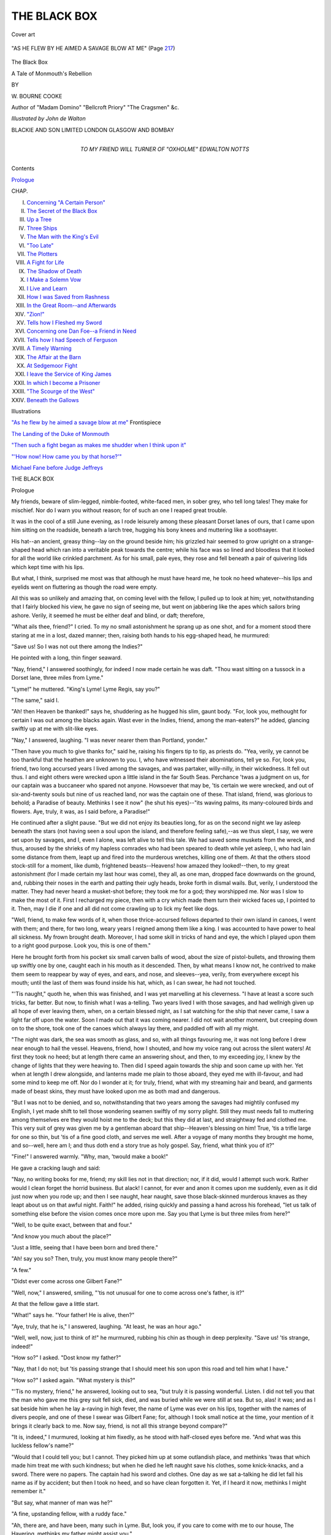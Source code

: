 .. -*- encoding: utf-8 -*-

.. meta::
   :PG.Id: 53641
   :PG.Title: The Black Box
   :PG.Released: 2016-11-30
   :PG.Reposted: 2017-01-18 Corrections to text
   :PG.Rights: Public Domain
   :PG.Producer: Al Haines
   :DC.Creator: \W. Bourne Cooke
   :MARCREL.ill: John de Walton
   :DC.Title: The Black Box
              A Tale of Monmouth's Rebellion
   :DC.Language: en
   :DC.Created: 1915
   :coverpage: images/img-cover.jpg

=============
THE BLACK BOX
=============

.. clearpage::

.. pgheader::

.. container:: coverpage

   .. vspace:: 3

   .. _`Cover art`:

   .. figure:: images/img-cover.jpg
      :figclass: white-space-pre-line
      :align: center
      :alt: Cover art

      Cover art

   .. vspace:: 4

.. container:: frontispiece

   .. _`"AS HE FLEW BY HE AIMED A SAVAGE BLOW AT ME"`:

   .. figure:: images/img-front.jpg
      :figclass: white-space-pre-line
      :align: center
      :alt: "AS HE FLEW BY HE AIMED A SAVAGE BLOW AT ME"

      "AS HE FLEW BY HE AIMED A SAVAGE BLOW AT ME" (Page `217`_)

   .. vspace:: 4

.. container:: titlepage center white-space-pre-line

   .. class:: xx-large bold

      The Black Box

   .. class:: x-large

      A Tale of Monmouth's Rebellion

   .. vspace:: 2

   .. class:: medium

      BY

   .. class:: large bold

      \W. BOURNE COOKE

   .. class:: small

      Author of "Madam Domino" "Bellcroft Priory"
      "The Cragsmen" &c.

   .. vspace:: 3

   .. class:: medium

      *Illustrated by John de Walton*

   .. vspace:: 3

   .. class:: medium

      BLACKIE AND SON LIMITED
      LONDON GLASGOW AND BOMBAY

   .. vspace:: 4

.. container:: dedication center white-space-pre-line

   .. class:: medium

      TO
      MY FRIEND
      WILL TURNER
      OF "OXHOLME"
      EDWALTON
      NOTTS

   .. vspace:: 4

.. class:: center large bold

   Contents

.. vspace:: 2

`Prologue`_

.. class:: noindent small

   CHAP.

.. class:: noindent white-space-pre-line

I.  `Concerning "A Certain Person"`_
II.  `The Secret of the Black Box`_
III.  `Up a Tree`_
IV.  `Three Ships`_
V.  `The Man with the King's Evil`_
VI.  `"Too Late"`_
VII.  `The Plotters`_
VIII.  `A Fight for Life`_
IX.  `The Shadow of Death`_
X.  `I Make a Solemn Vow`_
XI.  `I Live and Learn`_
XII.  `How I was Saved from Rashness`_
XIII.  `In the Great Room--and Afterwards`_
XIV.  `"Zion!"`_
XV.  `Tells how I Fleshed my Sword`_
XVI.  `Concerning one Dan Foe--a Friend in Need`_
XVII.  `Tells how I had Speech of Ferguson`_
XVIII.  `A Timely Warning`_
XIX.  `The Affair at the Barn`_
XX.  `At Sedgemoor Fight`_
XXI.  `I leave the Service of King James`_
XXII.  `In which I become a Prisoner`_
XXIII.  `"The Scourge of the West"`_
XXIV.  `Beneath the Gallows`_

.. vspace:: 4

.. class:: center large bold

   Illustrations

.. vspace:: 2

`"As he flew by he aimed a savage blow at me"`_ Frontispiece

.. vspace:: 1

`The Landing of the Duke of Monmouth`_

.. vspace:: 1

`"Then such a fight began as makes me shudder
when I think upon it"`_

.. vspace:: 1

`"'How now!  How came you by that horse?'"`_

.. vspace:: 1

`Michael Fane before Judge Jeffreys`_





.. vspace:: 4

.. _`Prologue`:

.. class:: center x-large bold

   THE BLACK BOX

.. vspace:: 3

.. class:: center large bold

   Prologue

.. vspace:: 2

My friends, beware of slim-legged, nimble-footed,
white-faced men, in sober grey, who tell long tales!
They make for mischief.  Nor do I warn you without
reason; for of such an one I reaped great trouble.

It was in the cool of a still June evening, as I rode
leisurely among these pleasant Dorset lanes of ours,
that I came upon him sitting on the roadside, beneath
a larch tree, hugging his bony knees and muttering
like a soothsayer.

His hat--an ancient, greasy thing--lay on the
ground beside him; his grizzled hair seemed to grow
upright on a strange-shaped head which ran into a
veritable peak towards the centre; while his face was
so lined and bloodless that it looked for all the world
like crinkled parchment.  As for his small, pale eyes,
they rose and fell beneath a pair of quivering lids
which kept time with his lips.

But what, I think, surprised me most was that
although he must have heard me, he took no heed
whatever--his lips and eyelids went on fluttering as
though the road were empty.

All this was so unlikely and amazing that, on
coming level with the fellow, I pulled up to look at
him; yet, notwithstanding that I fairly blocked his
view, he gave no sign of seeing me, but went on
jabbering like the apes which sailors bring ashore.
Verily, it seemed he must be either deaf and blind, or
daft; therefore,

"What ails thee, friend?" I cried.  To my no small
astonishment he sprang up as one shot, and for a
moment stood there staring at me in a lost, dazed
manner; then, raising both hands to his egg-shaped
head, he murmured:

"Save us!  So I was not out there among the Indies?"

He pointed with a long, thin finger seaward.

"Nay, friend," I answered soothingly, for indeed I
now made certain he was daft.  "Thou wast sitting on
a tussock in a Dorset lane, three miles from Lyme."

"Lyme!" he muttered.  "King's Lyme!  Lyme
Regis, say you?"

"The same," said I.

"Ah! then Heaven be thanked!" says he, shuddering
as he hugged his slim, gaunt body.  "For, look
you, methought for certain I was out among the
blacks again.  Wast ever in the Indies, friend, among
the man-eaters?" he added, glancing swiftly up at me
with slit-like eyes.

"Nay," I answered, laughing.  "I was never nearer
them than Portland, yonder."

"Then have you much to give thanks for," said he,
raising his fingers tip to tip, as priests do.  "Yea,
verily, ye cannot be too thankful that the heathen
are unknown to you.  I, who have witnessed their
abominations, tell ye so.  For, look you, friend, two
long accursed years I lived among the savages, and
was partaker, willy-nilly, in their wickedness.  It fell
out thus.  I and eight others were wrecked upon a
little island in the far South Seas.  Perchance 'twas
a judgment on us, for our captain was a buccaneer
who spared not anyone.  Howsoever that may be, 'tis
certain we were wrecked, and out of six-and-twenty
souls but nine of us reached land, nor was the captain
one of these.  That island, friend, was glorious to
behold; a Paradise of beauty.  Methinks I see it now"
(he shut his eyes)--"its waving palms, its many-coloured
birds and flowers.  Aye, truly, it was, as I
said before, a Paradise!"

He continued after a slight pause.  "But we did not
enjoy its beauties long, for as on the second night we
lay asleep beneath the stars (not having seen a soul
upon the island, and therefore feeling safe),--as we
thus slept, I say, we were set upon by savages, and I,
even I alone, was left alive to tell this tale.  We had
saved some muskets from the wreck, and thus, aroused
by the shrieks of my hapless comrades who had been
speared to death while yet asleep, I, who had lain
some distance from them, leapt up and fired into the
murderous wretches, killing one of them.  At that
the others stood stock-still for a moment, like dumb,
frightened beasts--Heavens! how amazed they
looked!--then, to my great astonishment (for I made certain
my last hour was come), they all, as one man, dropped
face downwards on the ground, and, rubbing their
noses in the earth and patting their ugly heads, broke
forth in dismal wails.  But, verily, I understood the
matter.  They had never heard a musket-shot before;
they took me for a god; they worshipped me.  Nor
was I slow to make the most of it.  First I recharged
my piece, then with a cry which made them turn
their wicked faces up, I pointed to it.  Then, may I
die if one and all did not come crawling up to lick my
feet like dogs.

"Well, friend, to make few words of it, when those
thrice-accursed fellows departed to their own island
in canoes, I went with them; and there, for two long,
weary years I reigned among them like a king.  I
was accounted to have power to heal all sickness.
My frown brought death.  Moreover, I had some
skill in tricks of hand and eye, the which I played
upon them to a right good purpose.  Look you, this
is one of them."

Here he brought forth from his pocket six small
carven balls of wood, about the size of pistol-bullets,
and throwing them up swiftly one by one, caught
each in his mouth as it descended.  Then, by what
means I know not, he contrived to make them seem
to reappear by way of eyes, and ears, and nose, and
sleeves--yea, verily, from everywhere except his
mouth; until the last of them was found inside his
hat, which, as I can swear, he had not touched.

"'Tis naught," quoth he, when this was finished,
and I was yet marvelling at his cleverness.  "I have
at least a score such tricks, far better.  But now, to
finish what I was a-telling.  Two years lived I with
those savages, and had wellnigh given up all hope of
ever leaving them, when, on a certain blessed night,
as I sat watching for the ship that never came, I saw
a light far off upon the water.  Soon I made out that
it was coming nearer.  I did not wait another moment,
but creeping down on to the shore, took one of the
canoes which always lay there, and paddled off with
all my might.

"The night was dark, the sea was smooth as glass,
and so, with all things favouring me, it was not long
before I drew near enough to hail the vessel.  Heavens,
friend, how I shouted, and how my voice rang out
across the silent waters!  At first they took no heed;
but at length there came an answering shout, and
then, to my exceeding joy, I knew by the change of
lights that they were heaving to.  Then did I speed
again towards the ship and soon came up with her.
Yet when at length I drew alongside, and lanterns
made me plain to those aboard, they eyed me with
ill-favour, and had some mind to keep me off.  Nor
do I wonder at it; for truly, friend, what with my
streaming hair and beard, and garments made of beast
skins, they must have looked upon me as both mad
and dangerous.

"But I was not to be denied, and so, notwithstanding
that two years among the savages had mightily
confused my English, I yet made shift to tell those
wondering seamen swiftly of my sorry plight.  Still
they must needs fall to muttering among themselves
ere they would hoist me to the deck; but this they
did at last, and straightway fed and clothed me.
This very suit of grey was given me by a gentleman
aboard that ship--Heaven's blessing on him!  True,
'tis a trifle large for one so thin, but 'tis of a fine
good cloth, and serves me well.  After a voyage of
many months they brought me home, and so--well,
here am I; and thus doth end a story true as holy
gospel.  Say, friend, what think you of it?"

"Fine!" I answered warmly.  "Why, man, 'twould
make a book!"

He gave a cracking laugh and said:

"Nay, no writing books for me, friend; my skill
lies not in that direction; nor, if it did, would I
attempt such work.  Rather would I clean forget the
horrid business.  But alack!  I cannot, for ever and
anon it comes upon me suddenly, even as it did just
now when you rode up; and then I see naught, hear
naught, save those black-skinned murderous knaves
as they leapt about us on that awful night.  Faith!"
he added, rising quickly and passing a hand across his
forehead, "let us talk of something else before the
vision comes once more upon me.  Say you that Lyme
is but three miles from here?"

"Well, to be quite exact, between that and four."

"And know you much about the place?"

"Just a little, seeing that I have been born and
bred there."

"Ah! say you so?  Then, truly, you must know
many people there?"

"A few."

"Didst ever come across one Gilbert Fane?"

"Well, now," I answered, smiling, "'tis not
unusual for one to come across one's father, is it?"

At that the fellow gave a little start.

"What!" says he.  "Your father!  He is alive, then?"

"Aye, truly, that he is," I answered, laughing.  "At
least, he was an hour ago."

"Well, well, now, just to think of it!" he murmured,
rubbing his chin as though in deep perplexity.
"Save us! 'tis strange, indeed!"

"How so?" I asked.  "Dost know my father?"

"Nay, that I do not; but 'tis passing strange that I
should meet his son upon this road and tell him what
I have."

"How so?" I asked again.  "What mystery is this?"

"'Tis no mystery, friend," he answered, looking
out to sea, "but truly it is passing wonderful.  Listen.
I did not tell you that the man who gave me this grey
suit fell sick, died, and was buried while we were
still at sea.  But so, alas! it was; and as I sat beside
him when he lay a-raving in high fever, the name of
Lyme was ever on his lips, together with the names
of divers people, and one of these I swear was
Gilbert Fane; for, although I took small notice at
the time, your mention of it brings it clearly back to
me.  Now say, friend, is not all this strange beyond
compare?"

"It is, indeed," I murmured, looking at him fixedly,
as he stood with half-closed eyes before me.  "And
what was this luckless fellow's name?"

"Would that I could tell you; but I cannot.  They
picked him up at some outlandish place, and methinks
'twas that which made him treat me with such
kindness; but when he died he left naught save his
clothes, some knick-knacks, and a sword.  There
were no papers.  The captain had his sword and
clothes.  One day as we sat a-talking he did let fall
his name as if by accident; but then I took no heed,
and so have clean forgotten it.  Yet, if I heard it now,
methinks I might remember it."

"But say, what manner of man was he?"

"A fine, upstanding fellow, with a ruddy face."

"Ah, there are, and have been, many such in Lyme.
But, look you, if you care to come with me to our
house, The Havering, methinks my father might
assist you."

"Ah, many thanks, good friend, but 'twould be of
no avail.  I am but come to Lyme because he talked
so much of it; and because I thought, by searching
among the gravestones in your churchyard, I might
perchance light on his name, and thus remember it.
Aye, verily, I loved that man."

"How long have you been in England?"

"I came ashore three days ago at Bristol, and have
been walking ever since."

"You must be weary, then."

"No; but I am wondrous poor.  Look you, friend,
I am so needy that for a groat I would climb this
towering larch tree, and swing among the branches at
the top."

"Do it," said I, by way of proving him.

Instantly he sprang upon the tree, and went up it
like a monkey.  And when he reached the top he
leapt from branch to branch, whistling and swinging,
till I felt certain he must miss his hold and come
tumbling down.

"Bravo!  Well done!" I cried.  "Come down for
your reward."

Down he came at a speed which fairly took my
breath away, and then stood, cap in hand, before me,
as calm as if he had never left his tussock.

Bringing forth a handful of silver pieces (I never
lacked for money) I picked a shilling out and gave it
to him.

"This is too much," quoth he, with shaking head;
"and were not my necessity so great I would not take it."

"Nay, 'tis well earned," I answered; "but may I ask
a favour?  The trick you showed me with the little
balls--wilt do that again?"

"With all my heart," says he; and forthwith did
it; and many others, too, still more astonishing.

"More work, more pay," said I, when he had
finished.  "Here is another shilling.  And, look you, if
you care to call at our house, The Havering--'tis a
lonesome place a mile or so from Lyme, and well-beknown
to all--if you choose to call, I say, you may
be certain of a welcome.  My father, I'll wager, would
rejoice to see those tricks of yours.  And that reminds
me; you have my name, friend--prithee, what is
yours?"

"Well, 'tis a passing curious one," he answered,
grinning like a skull.  "Nay, worse than that, 'tis
downright heathenish and wicked--Tubal Ammon--as
black a name, I trow, as ever was."

"Well, well," said I, consolingly, "you did not name
yourself; and 'tis at least one easily remembered.  So
now, friend Ammon, here is a right good evening to
you; and, as I said before, if you choose to call upon
us at The Havering you may be certain of a right
hearty welcome."

With that I would have ridden off, but he touched
my arm and said:

"Stay!  I would fain return such kindness by showing
thee some very curious things.  See," he added,
bringing forth a little carven case, "here is a tiny
bow and arrows.  Toys, say you?  and yet the veriest
scratch from one of these fine points means death; for
they are poisoned.  Again, this amulet, the which I
keep so thickly wrapped in cloth: behold how richly
it is carved, how beautiful and innocent it looks; but
wear it for an hour and you are dead, for, likewise, it
is poisoned.  And, yet again, this tiny wooden dart,
scarce bigger than a tailor's needle; one prick from it
means death--poisoned also.  The wretches that I
lived with use these things, and many more besides,
for secret killing.  Take them in your hands, good
sir, I pray you.  Your gloves will save all harm.
Examine them and see how finely they are wrought."

I did so; and was bending over them in gloating
fashion when a gentle click aroused me, and, turning
suddenly, I found the muzzle of a pistol close beside
my head, with an evil, grinning face beyond it.

"Good friend," said Tubal Ammon, "thou art rich
and I am very needy.  Give me all thou hast, and
give it quickly."

This was an ugly business, sure enough.  I was
unarmed, while a bullet with scarce a foot to travel
could not fail to hit the mark.  Yes; the pressure of
a finger meant sure death, nor did I doubt the rascal's
villainous intention, even if I gave him what he asked;
for either he would shoot me as I got the money out or
as I turned to ride away.  My horse was just the very
thing he wanted.  Thus I argued swiftly with myself,
and saw that to dissemble was my only hope.

"Well, now," said I, looking straight along the
pistol into his squinting face, "this is indeed a poor
return for favours; still, advantage counts for
everything, and needs must when the devil drives.  So, if
you will kindly lower your weapon, friend, for fear of
accidents, I will oblige you."

He fell into the trap.  Down went the pistol, and,
with a greedy look, he drew quite close.  Next
moment I had kicked him in the wind with all my
might, and sent him flying backward to the ground.
Then, as he lay there gasping, I threw his poisonous
relics over him, and with a gay "Good morrow to
you, Master Ammon!" galloped off.

"A murderous footpad--nothing more or less," I
muttered, as we dropped into a walk.  "Well, 'tis
a handsome warning not to ride again unarmed on
byways, even on a summer's evening; and at least the
rascal got a warning too."

That was how I summed the matter up; but, as you
will see hereafter, it had been greatly better for us all
if Tubal Ammon had been lying dead upon the road
behind me.





.. vspace:: 4

.. _`Concerning "A Certain Person"`:

.. class:: center medium bold

   CHAPTER I


.. class:: center large bold

   Concerning "A Certain Person"

.. vspace:: 2

It was on the tenth day of June, in the year sixteen
hundred and eighty-five (and three days after my
first meeting with Tubal Ammon), when, as you
know, King James the Second had scarce been three
months on his quaking throne, that I, Michael Fane,
of Lyme Regis, in the county of Dorset, fell
headlong, as it were, and quite unwittingly, into such
a pother of adventure, mystery, and trouble, as few
men--let alone a youth, as I then was--may hope to
come through with their lives.  That, however, by
a rare good fortune, having been my lot, I am minded,
now in these peaceful days, when good King William
rules us with a firm, wise hand, to set down, for all of
you who care to read it, a full and true account of
what befell me in those throbbing months of blood
and warfare.

To begin, then (as my old preceptor, Master Pencraft,
used to put it), at the right end of the rope,
I was summoned before breakfast on that bright
June morning to my father's study, in our old house,
The Havering, just outside the town, where we two
lived together, my mother having died three years
before.

Now, although we were ever early risers at The
Havering, I had never known my father require me
to attend on him at such an hour (it being scarcely
half-past six); but recollecting that I was eighteen
that very day, the thought of some present being at
the bottom of the matter added speed to the steps
of filial duty as I hurried to the study.

I found my father seated, quill in hand, very stiff
and upright at his table, on which some papers were
spread out before him; while at his elbow stood the
hour-glass to which he still clung, because, as he said,
the ticking of a clock disturbed his thoughts.  The
sunlight falling on his whitened hair and beard made
them shine like silver; and I remember, too, that
through the open window came the gladsome morning
song of birds.  In truth, there could scarce have been
a sight which promised more of peace and less of
violence.

As I entered, my father looked up at me with those
keen, deep-set eyes which could still flash fire for all
their nearly seventy years of use.

"Good morning to you, Michael!" said he.

"Good morning to you, sir!" I answered, feeling
some uneasiness, for the flickering smile with which
he greeted me had scarcely touched his face before it
vanished, leaving him grave and solemn as a judge;
so that I stood there with my hand upon the door-latch,
wondering swiftly which of my many sins had
found me out.

"Be seated, Michael," said my father, pointing with
his pen-point to a chair in front of him; and down I
sat, with some such qualms as I was used to have
when paying those private visits to my schoolmaster
which were wont to end in certain flagellation.

For what seemed quite an age, my father sat there
looking at me in a fixed, abstracted way which made
me feel still more uncomfortable; then, having laid
down his pen and turned the hour-glass, he leaned
back in his chair with folded hands and said:

"Michael, my son, you have passed another milestone
on life's road; you are eighteen to-day--a man,
in fact."

Here he paused, as though expecting me to speak:
but although his words had mightily relieved me,
and made me feel a good inch taller, too, I could think
of no answer for them; and so I only nodded--sat a
little straighter in my chair, and wondered what was
coming next.  Perceiving this, he thus continued:

"Yes, Michael, you are now old enough to play the
man in right good earnest.  'Tis high time that you
were up and doing in the world.  For, mark you,
I would not have a son of mine an idle, useless
popinjay."

"Nor would I choose the part," I put in bluntly.

"Nay, I am sure you would not," rejoined my
father proudly.  "You come of a wrong stock for
that.  But, look you, you spoke of choosing parts;
what part, what calling, would you choose if you
were able?"

"Fighting--soldiering, that is," I answered readily.

A blazing, warlike gleam leapt suddenly into the
old man's eyes, and as he sat bolt upright in his chair,
and glanced with glowing pride at that well-tried
sword of his which hung upon the wall, I thought
I never saw so fine a man.

"'Tis well and bravely said," he murmured.
"Fighting--soldiering!  A young man could not make a
better choice than that.  And, as you know, Michael,
I speak from great experience.  In the days of good
King Charles the Martyr--God rest his soul!--I
fought in nigh a dozen battles, counting skirmishes.
And gladly would I fight again if I were able.  Ah,
yes! there is no finer work for any man than fighting
for his king."

"His king!" I echoed.  "Must I then fight for James?"

"Certes," replied my father with an astonished
look.  "For whom else would you fight, my son?"

"I know not, but I hate King James," I blurted
out.  "He is a cruel man, a poltroon, and a----"

"Hush!" broke in my father, raising a warning
hand; and even as he spoke there came a sound like
that of someone stirring stealthily among the shrubs
outside the window.

We both rose and looked out searchingly, but as
there was nothing to be seen, sat down again.

"What was it, think you?" I asked.

"A cat, perhaps; or maybe the dog," replied my
father.

But I was far from satisfied; for I had distinctly
heard that which, his hearing being somewhat hard,
had escaped the old man's notice--to wit, what
sounded like cautious, slinking footsteps.
However, as the thing could not be proved, I let it
pass.

"You spake without due thought, son Michael,"
said my father gravely.  "Such words as you just
now used are as dangerous as wild.  Kings must
vary, even as mankind itself doth vary.  There must
be good and bad in everything; and sometimes 'tis
the kingship that we fight for, not the man.  And
mark you, Michael, even a bad king were far better
than no king at all--aye, a thousand times!"

I felt far from sure of that, but my father was no
man to argue with, especially upon one's birthday, so
I did not press the matter.

"But is there no other king that I can fight for?"
I asked.  "John Cornish went from Lyme here, as
you know, into the Netherlands, fought for the Prince
of Orange, and became a captain.  Can I not do the
same, sir?"

My father frowned and stroked his beard, as was
his wont when not well pleased.

"That is fortune-soldiering," he answered gravely;
"a thing I do not favour.  For although it certainly
hath bred good fighters, 'tis apt to lead to
looseness--selling the sword, that is, for money to the highest
bidder.  Nay, Michael, I would not have my son do
that.  Fight for your king and country when the
time comes, and let that suffice."

"But how and where, then, shall I fight?" I asked.
"Since Monmouth cut the Covenanters up at Bothwell
Brig there hath been naught worth the name of
fighting; and although 'tis said the Duke of Argyle is
in Scotland with some followers, that will not touch
us: he will soon be done for.  Nay, sir, I see no chance
of fighting here in England.  All is peace."

"Yes, but methinks it will not be so long, Michael,"
rejoined my father with a knowing look.

"What mean you, sir?" I asked.

"I mean," he answered, leaning forward with his
arms upon the table and speaking in a whisper, "I
mean that I have certain knowledge that at any
moment bloody civil war may again break out
among us."

"How, sir, and what proof?" I cried, springing to
my feet.

"Sit down," replied my father quietly.  Then, opening
a drawer, he drew therefrom a letter.  "Here is
my proof," he said, unfolding it, "though certes it was
not for me; I found it wedged inside a larger
document which came by post last night.  Thus it had
been overlooked.  I opened it unthinkingly, and,
when I saw the nature of its contents, kept it; and
that rightly, as it seems to me.  Read it," he added,
holding the paper out across the table.

'Twas addressed to a man well known to us; one
who had fought with Blake when he held Lyme so
stoutly against Prince Maurice in the Civil Wars.

The writing was a poor scrawl enough, and hard
to read in parts, but this is how it ran:--

.. vspace:: 2

"Dated from London, 8th June, 1685.

.. vspace:: 1

"FRIEND,

.. vspace:: 1

"These are to advise thee that honest Protestants
forthwith prepare and make themselves very
ready, for they have notice here at Court that a
Certain Person will forthwith appear in the West,
which puts them here at Court into a most dreadful
fear and confusion; 'tis hoped, therefore, that all
honest men who are true Protestants will stick
together and make ready for the trumpet call of
Freedom.  Argyle have had great success in Scotland,
and have already destroyed great part of the King's
forces there; and we hear from good hands that he
hath sure an army that doth increase so mightily
daily that nothing can oppose them; and if they be
once up in the West they would suddenly be up in all
parts of England, all Protestants being certainly
prepared and resolved rather to die than to live Slaves
and Papists.  Therefore make good use hereof, and
impart it to such as you can trust, that you may all be
prepared and ready against the appearance of a Certain
Person, which will be forthwith if not already.

.. vspace:: 1

.. class:: noindent white-space-pre-line

   "From your friend,
       "F.R."

.. vspace:: 2

"This is a pretty riddle, sir," said I, laying down the
letter.

"Nay," quoth the old man, smiling at my puzzled
look; "'tis plain as any horn-book.  Who, think you,
is the Certain Person named herein?"  He touched
the letter.

"Nay, sir, I cannot tell," I answered.

"Guess!  The name begins with M."

But as I knew several names beginning with that
letter this information did not greatly help me; and
though I was soon astonished that it had not done so,
I could only shake my head and say:

"I cannot guess."

"Well, then, I will tell thee," said my father.  "The
Certain Person is none other than James, Duke of
Monmouth."

This time I sprang up so vehemently that over went
my chair and I came near to following it.

"What!" I cried.  "Monmouth!  That pretty fellow
whom I saw five years ago at Colyton when he rode
through the West so proudly, with thousands of fine
gentlemen behind him?"

"The very same," replied my father gravely.

"But is he not an exile in the Netherlands?" I
asked, amazed.

"That is his portion," said my father, looking mighty
stern.  "Or, rather, was."

"Then, what comes he here for?"

"To stir up rank rebellion; to play the fine
Pretender; in a word, to try and wrest the crown from
him who rightly wears it, to wit, his uncle, our King
James."

"That being so," said I, drawing myself up very
straight and feeling mightily important, "I fight for
Monmouth."

'Twas now my father's turn to show amazement,
the which he did by springing to his feet with
such suddenness and anger that I fell back a step or
two.

"Stop!" he hissed across the table.  "You know
not what you say.  Such words as those would hang
a man if they were overheard.  Wouldst fight for a
usurper?"

"They say he is the rightful heir," said I.

"'They say'!  Who say?" returned my father hotly.

"Why, those who have a right to know," I answered
glumly, for my pride was hurt.

"Then know that 'they' say wrong," he scornfully
rejoined.  "This Monmouth hath no more title to the
crown than you or I have."

"But, sir, is he not the eldest son of Charles the
Second?"

"They have no proof who say so.  Therefore I
say again, he hath no claim, no title to the throne
of England."

This seemed a crushing answer right enough, and
so for a moment I was silent.  But I had read and
heard--as no doubt you have also--of some mysterious
written proof of Charles's marriage to one Lucy Walters,
Monmouth's mother.  'Twas said to have been hidden
in a black box somewhere, which, when the needful
time arrived, was nowhere to be found; and even they
who had professed to having seen the very document
in question, roundly denied all knowledge of it when
brought before the Council.  To be quite honest, I had
but small belief in it myself, but now, in my fallen
pride, it served my purpose; so----

"What of the Black Box?" I said, looking as wise
as any parrot.

I had expected that my father's answer to this
question would be short and sharp--indeed, perhaps
nothing save a scornful laugh; but, to my great
astonishment, he dropped back straight into his chair
and stared at me like one possessed, while his breath
came thick and fast, as though he had suffered some
great shock.

"What do you know of that?" he gasped at last.

"Nothing, father," I answered carelessly by way of
calming him, for knowing that he suffered from a
weakness of the heart I was afraid lest harm should
come to him.  "Nothing, that is, beyond what others
know.  Indeed, I thought 'twas common knowledge."

"Common knowledge!" echoed my father with a
fearful start.  "What do you mean?"

"Why, the report that there is somewhere written
proof of Charles's marriage.  Is it not common
knowledge?  I remember hearing of it when I was a boy at
school."

"Yes, yes; but the box in which 'twas said to have
been hidden!  What do you know of that?"

He put this question with a feverish eagerness and
then gazed at me searchingly, if indeed not suspiciously.

"Nothing," I answered firmly; "absolutely nothing."

On hearing this my father heaved a sigh of deep
relief, and for a space stared at me in a far-off,
wondering manner, as though he were scarce certain of my
presence; then, leaning slowly forward on the table,
he said:

"Michael, 'tis passing strange that you should be
the first to mention that which I have brought you
here to speak of, but, having done so, the need for
a preamble is at least removed.  Know, then, that the
tale of the Black Box, albeit so bedecked and garnished
with absurdities by the tongue of busy gossip, is not
entirely fabulous.  For, verily, that box exists.  I have
it here."

When I heard this I was as one struck dumb.  To
think that in that quiet, book-lined chamber there lay
a hidden secret which, as it seemed to me, might have
the power to turn a kingdom upside down!  I was
aghast, and as I gazed in blank bewilderment about
the room it was as though black boxes had usurped
the very shelves and lurked in every corner.  Thus for
a moment I was speechless, then my eyes went slowly
back to him from whom this most astounding news
had come, and who now sat watching me intently.

"You have it, sir!" I said in a voice that sounded
strange and distant to my ears.  "Where?  How?"

"That you shall know presently.  All in good time,"
replied my father with a curious little smile, which
I can see again distinctly as I write these words.
"But, first of all, I ask your promise as a man and son
that not a word of what I show and tell you shall pass
your lips so long as I am living.  When I am gone
you may do as you choose, but until then this matter
must be treated as a bounden secret sacred to us two,
and to us alone.  Have I your oath that this shall be
so, Michael?"

"You have," I answered.  "Here is my hand upon it."

Our hands met firm and solemnly across the table.
Then my father rose, and taking down a picture
of my mother which hung upon the wall, pressed with
his fingers on the wainscoting beneath.  Instantly a
panelled door flew open, revealing a secret cupboard
big enough to hold two men.

After some groping in a bottom corner of this
chamber, he discovered what he sought, and, returning
to the table, laid thereon a little box of ebony, about
eight inches square.





.. vspace:: 4

.. _`The Secret of the Black Box`:

.. class:: center medium bold

   CHAPTER II


.. class:: center large bold

   The Secret of the Black Box

.. vspace:: 2

Sitting with his hands upon the box as though
'twere something which might jump away, my father
tapped it gently, saying:

"That which I am about to show you, Michael, is
what no eye save mine hath seen except one other.
Yours will make a third; which goes to prove how
thoroughly I trust you."

Unbuttoning his vest, he brought forth a
curious-looking key, which hung by a narrow ribbon from
his neck.  With this he solemnly unlocked the box,
and having thrown the lid back, laid it again upon
the table.  'Twas lined with purple velvet, and, so far
as I could see, contained two separate papers neatly
tied with silk.  The undermost of these he took out
first and laid it on the table.

"Read that," he said, "and tell me what you think
of it."

Greatly wondering, I undid the cord and scanned
the contents of the paper.  Then my hand shook, for
this is what I read:


"Know all men, that our eldest and well-beloved
child, James, Duke of Monmouth, is our rightful heir,
in proof whereof we herewith give the marriage
contract made between his mother, Lucy Walters, and
ourselves.

"Given at our Palace of Whitehall, this sixteenth
day of August, in the Year of Grace 1679.

"CHARLES R."


"Well, what think you of it?" asked my father, as
our eyes met.

"Why," I answered eagerly, "it proves exactly
what I said: that Monmouth is the rightful King
of England."

"Ah! you say so," quoth my father grimly.  "Now
read this."

This was none other than the marriage contract
mentioned in the foregoing letter.  'Twas dated from
Cologne, set forth every detail of the matter, and was
also signed by Charles.

"Well, and what now?" asked my father gloatingly,
as I laid the parchment on the table.

"Well, 'tis clear as any pikestaff," I replied.  "Monmouth
should be King without a question."

"Ah! you think so," said my father shrewdly.
"Small wonder either; but be not too hasty in your
judgments, Michael.  Now read that," he added,
handing me the final paper with a glowing look of
triumph.

This writing was my father's well-known hand,
and 'tis small wonder that I read it with amazement;
for this is how it ran:


"I, Gilbert Fane, of The Havering, by Lyme, in the
County of Dorset, writing with full knowledge of the
matter, do hereby solemnly declare the documents
inside this Box to be rank forgeries.

"GILBERT FANE."


When, dumbfounded and bewildered, I raised my
eyes from this amazing statement 'twas to find my
father's fixed upon me with a hungry look.

"Ah! and what now?" he asked, drumming the
table with his fingers.

For a moment I could find no words, then:

"Forgeries!" I fairly gasped.

"Yes, rank forgeries," replied the old man grimly.

"But--sir--" I stammered, "'tis the King's own
writing."

"You are sure of that, eh?"

"Yes, sure as death."

"And why?"

"Because I saw a letter from King Charles at Sir
John Berkeley's house but a week ago.  'Tis framed
and hangs upon the wall; and the writing is the same
as that," I added, pointing to the documents.

"You have good cause for saying that; yet 'tis
not so."

"Well, at any rate two peas were never more alike.
I remember thinking that the 'Charles' looked more
like Charley--just as this one does.  Yes, 'tis
wonderfully like it."

"Ah!  I am with you there," rejoined my father
grimly.  "As you say, 'tis wonderfully like indeed--and
why?  Because 'twas written by a wonderfully
clever man."

"And who was that?" I asked point-blank.

"One Robert Ferguson," replied my father slowly.

"What! the great Ferguson?" I cried, astonished.

"Great if you choose to call him so," came the
answer, in the same deep, measured tones.  "But
wicked, I should say.  Ferguson the plotter!"--(here
he raised his voice)--"Ferguson the traitor, liar,
thief, and hypocrite!  As black a scoundrel as e'er
set foot upon God's earth!"

As, with blazing eyes and ever-rising voice, my
father poured forth this fierce denunciation, my
amazement broke all bounds.  I knew this man, this
wicked rogue, by cold repute--as who did not?  for
his name and deeds were blazoned everywhere.  How
he had been Churchman, Presbyterian, Independent,
Writer, and Preceptor--everything by turn.  How
he had used religion as a cloak for vilest ends; how
he had played false with every party; and how,
in the end, when the Rye House plot leaked out (of
which he was prime mover), he had, with a mocking
laugh, abandoned his accomplices to their fate, while
he, disguised, escaped abroad.

Yes, I knew this brazen, barefaced rogue right
well; but that these documents--these fresh examples
of his falsity and cunning--should have come into our
house, was what so amazed me; and this perplexity
was swiftly noted by my father, for while I yet sat
there in blank bewilderment he smiled and said:

"This matter sorely puzzles you, I see."

"Puzzles me!" I cried.  "Aye, sir, that it does and
more.  What can you have had to do with Ferguson,
and how came you by those papers?"

"That is a natural question," he said, "and I will
answer it as briefly as may be.  About six years ago
I met this man, this rogue, this Ferguson, in London;
though I did not then know that 'twas he, for, as you
know, he went by divers names, and had a separate
lodging for each name.  With me he passed as one
Elijah Annabat, a scrivener, in the city; and,
oh! shame on me for my blindness, Michael, but his words
and ways were such that I counted him a right good
fellow cursed with an ugly face.  Nay, worse, I even
trusted him with money.  But I overrun my tale.

"At last we became so friendly that I went to
visit him at his lodging in the Chepe, and there it
was that I first saw him working on these forgeries.
Night after night I found him bending over them,
working like one possessed.  He said that he was
making copies for a man in high estate; but one
night he chanced to leave a sheet uncovered at the
bottom, and there I read 'Charles R.'  'Ah! "high
estate" indeed', thought I, but of course said nothing.
Well, to make few words of it, another night I chanced
to catch him locking up his precious papers in this
very box.  This time methought he had an evil,
hunted look upon his ugly face, but, though I had
my doubts, I did not see my way to question him;
and as my business took me home upon the morrow,
I bade Elijah Annabat farewell.  Now, as I said, I
had been surpassing fool enough to trust him with
some money, on which he did profess he could obtain
great usury within a month.  Well, I had been home
at least two months, and yet had had no tidings of
the matter, so I wrote to him.  Another month passed,
but no answer came.  I wrote again; but still there
was no answer.  Then, while I was yet turning over
in my mind what course to take, the Black Box tale
leapt over England, and with it flashed into my
memory what I had seen in London.  'Ah!  I will pay
a visit to Elijah Annabat,' said I: and forthwith posted
up to town.

"By rare good chance I found him in, and, what
was still more to my liking, there was he seated at a
table with the Black Box in his hands.  As I came
suddenly upon him he turned a savage glance towards
me; then, having quickly hid the box beneath some
papers, he rose, and, holding out his hand, grinned
like a cat and said:

"'Well met, good Master Fane!'

"'Well met, indeed, good Master Annabat!' quoth
I, remaining stiff and frowning by the door.  'Where
is my money?'

"His face changed instantly, as though a mask had
fallen from it; and for a time he stood there stroking
his bristly chin and shooting glances at me from
beneath his heavy eyebrows.

"'Hum!' he said at last.  'Your money, eh, friend?
Ah, to be sure, your money.  Yes, of course.  Well,
friend, I fear 'tis like the sheep of which we read in
Holy Scripture--lost!'"

"On hearing this, I paused a moment: then suddenly
a wild idea seized me.  'That being so,' I said, 'I will
have your Black Box in exchange for it.'

"Never have I seen a man so struck as he was by
those words.  His face went white, then red; and
then, without a moment's warning, he sprang on me
like a tiger.

"He was a younger and a stronger man than I, and
moreover had the advantage of attack; but, as you
know, I was something of a wrestler in my youth,
and so by a well-proved trick I sent him flying from
me.  Reeling back, his head struck full upon the wall,
and there he lay like one dead.  Nor was this all, for,
as he fell, a paper left his pocket.  Picking it up I
read 'To Robert Ferguson, Esquire.'  That was enough
for me.  Taking the box I left him lying there, and
started straightway on my homeward journey.

"As for Ferguson, I hoped devoutly he was killed,
and still regret he was not; but, alack! within a
fortnight from that time the Rye House Plot came
out, and he was forced to flee the country, and, thank
Heaven, hath never dared to show his wicked face in
England since.  So there you have the answer to your
question, Michael," said my father, in conclusion.  "Is
all now clear to you, my son?"

"Yes, sir," I answered, "it is clear enough how you
met Ferguson and got his box; but why, having such
clear proof of his amazing falseness, did you not expose
him to the world?"

"Because I dared not, Michael," replied the old
man slowly.  "Wrong breeds wrong, and violence
violence.  In my anger I had taken that to which I
had no right; but, as you see, there is naught save my
written word to prove I was not privy to these
forgeries; nor would those in authority have believed it
was not so.  And remember that the law was even
then, as ten times more so now, gathered up in one
foul, cruel fellow--that bloody-minded man, Judge
Jeffreys.  Yea, verily, to be found with this," he
added, tapping the box significantly, "would then, as
now, have spelt death to any man.  And although,
even six years ago my days were not many, I had
no wish to cut them short by dangling at a rope-end.
Wherefore I kept the box, and--well, here it is."

"And Ferguson made no stir about it?"

"Nay, by the same token that he dare not, for
would they not have asked how he had knowledge of
it?  What now?  Hast any further questions, Michael?"

"Nay, sir," I answered, after thinking for a moment,
"I have no more questions, but, if I may, I would
make one suggestion."

"Ah, certainly; what is it?"

"Why, that in your written statement you should
add unto the words 'Rank forgeries'--'by Ferguson,
the Plotter.'"

"A right excellent suggestion, too," rejoined my
father.  "It shall be done forthwith."

Taking up his pen he did it, and was replacing the
papers in their small black house, when I saw him
add the letter concerning "A Certain Person", which,
as you know, did not belong to him.

"Stay!" I interrupted, "why that one, sir?"

"Because 'tis the safest place for it," he answered,
as he closed and locked the lid.  "To give it to its
rightful owner would need explanations, and those
would be risky and might lead to trouble.  Therefore
let it rest here.  And now," he added, pushing back
the box, "I have told you everything.  I always meant
to do so on your eighteenth birthday, and glad am I
'tis done, for the sharing of a secret trustily brings
great relief.  As to the future; well, as I said before,
when I am gone--when the secret is again one
man's--you will do exactly as you please, but I would
counsel you, when that time comes, to burn the box
and all that it contains."

"Why not burn it now," I put in eagerly, "and be
done with it for ever?"

My father drew the box towards him, and, as it
seemed to me, caressed it.

"Because," he said, "I could not bring myself to do
it.  'Tis perchance naught save an old man's foolish
fancy, Michael, but I tell you I have kept this little
thing so long that I--I love it, even as I fear it."

"Then why not burn the papers only?" I suggested.

"Ah! that would leave an empty shell indeed; and
what is a body when the heart is taken from it?  Nor
would I trust the flames.  No, no!  When I am dead,
burn as and what you please, but until then my little
friend goes back into his resting-place.  Come! let me
show you how the panel may be opened."

With that, he replaced the box in its dark corner,
and, having closed the cupboard door, was just
showing me the secret of the spring, when we were once
more startled by a noise outside--this time like that
of snapping twigs.

For a moment we both stood stock-still, listening,
then running to the window, looked out anxiously.
But again there was nothing to be seen.  The ancient,
broad-leaved chestnut tree which grew quite close
above a neighbouring wall and threw deep shadows
on the lawn beneath, gave forth no sign.

"Ah, Michael," quoth my father, smiling, though
his look was most uneasy, "methinks it is a case of
guilty consciences begetting fearful thoughts.  A bird,
an animal it surely was, or----"  He stopped; for
suddenly, from nowhere, as it seemed to me, a great black
cat sprang into view and fled helter-skelter down the
garden walk, with a goodly length of narrow cord
trailing from its neck.

We started back as though it had been the Evil
One himself; then, as the brute dashed out of view,
turned to each other and broke out a-laughing.  But
verily it struck me that our mirth was far from being
hearty; and, looking back, it seems a mockery that
we laughed at all.

"So much for the disturber of our peace," remarked
my father.  "A poor beast, doubtless tortured by
some cruel lad, hath saved himself from--hanging."

"'Tis a case of gallows cheating, then," said I; "and
one of blackness, too--a black cat there, a black box
here."

I said this lightly, but my father cast a swift,
uneasy glance towards the secret panel.

"That's true enough," he answered quickly.  "But
now for brighter matters.  This is your eighteenth
birthday, Michael, and I have here for you two
presents which may help you on that way of soldiering
which, as I knew, would be your choice."

Going to a corner he brought therefrom two parcels,
a long one and a short one, neatly wrapped in cloth,
and laid them on the table.  The larger one he undid
first, and there, to my great delight, I saw as fine a
sword as any man could wish to wear; then, while I
yet stood enraptured at so grand a thing, he brought
forth from the other package a brace of handsome
pistols with holsters all complete.

"Take these with a father's blessing," said the old
man, bowing graciously.  "And may you use them
well and worthily, my son!"

"Sir!" I began, and forthwith tried to thank him,
but the words came stumbling awkwardly.

Then he must needs strap on the sword himself,
and make me stand while he surveyed the hang of it
like any captain on parade.

"Yes, 'tis well enough, 'twill do," he said at last;
"but remember, Michael, that the truest blade is
naught unless there be a good, true heart behind it."

"Aye, sir, I will remember that," I answered
solemnly.

"Ah, I am sure of it," rejoined my father.  "And
now I have it in mind to write to my friend Lord
Feversham concerning you.  It may be that he hath
an ensignship or cornetcy to offer.  Would that suit
you?"

"With all my heart," I answered eagerly; "and may
the chance to use this sword come soon!"

My father smiled.

"Ah, never fear," he said, "'twill come quite soon
enough; perhaps too soon."

"You have no doubt, then, as to the meaning of that
secret letter?"

"None whatever."

"And you feel certain that the Duke is coming on us?"

"Yes, quite certain, Michael."

"And where, think you, will he land?"

"Ah! there you ask too much.  That is beyond my
knowledge.  But 'twill be somewhere in the West,
beyond a doubt."

"Will you not warn them up in London, then, of
such grave danger?"

"Ah, I have thought of that.  But where would be
the use?  The King, and those around him, must
know far more of this than I.  Besides, rightly to
warn, the letter must be shown, and that, as I said
before, is fraught with real danger in such times
as these."

I saw the truth of that, and was silent for a
moment; then a thought struck me.

"What if Monmouth landed here at Lyme?" I said.

My father started at the words.

"God forbid!" said he.  "Our little town hath had
enough of fighting for all time.  Enough!  Let us
leave warfare for the present, Michael; 'twill come
quite soon enough--too soon, methinks.  But that
reminds me; I have been thinking much about your
meeting with that cut-throat rascal on the road a few
nights ago; and the more I think of it, the stranger
doth it seem.  His name, now, I am not sure of it--what
was it?--Tubal something."

"Tubal Ammon."

"Ah, yes; and what a name it is!  It rings of
wickedness and cunning.  Still, I greatly doubt if it
be his real name; as I also doubt that fine long tale he
told you of the Indians."

"Yet what of those strange things he showed me?"

"Ah, they do not greatly count, methinks; for as
a sailor he might well have come by them in far-off
countries.  Perchance his story was half lies, half
truth.  But what most puzzles me, what in fact I
cannot put away, is the man he told you of who died
aboard that ship, and spoke of me and Lyme.  If that
be true, 'tis very strange."

"I scarcely think it was true, sir, but rather a piece
of trickery to hold me in the lane.  Having found out
my name, that is, he made a tale to fit it."

"Perhaps you hit it rightly, Michael--and yet----"

"Well, sir, at any rate I fear it is impossible for us
to prove it; for no doubt the rascal is far enough
away by now."

Barely had I said those words when from without
there came the loud snapping of a tree branch,
followed by a heavy thud, and this again by the sound
of swiftly-running feet.

Springing to the window, I looked out.  As I have
said, a lusty chestnut tree grew close above a
neighbouring wall.  This time its leaves were shaking
violently, while a broken branch lay lodged upon the
wall top; but there was no one to be seen, and so it
was clear that whoever had fallen must have gone
down on the far side of the wall, that is, the one
on which the tree was rooted.

"What is it?" asked my father in an anxious
whisper, leaning over me.

"A broken branch," I answered.  "Someone was
certainly in yonder tree."

The hand upon my shoulder trembled.

"Ah! say you so?  Who could it have been?"

"That I will try to find out."

Climbing through the casement, which was but
some ten feet above the ground, I dropped lightly to
the lawn.  Midway in the garden wall a little door
led to a small demesne, of shrubbery and orchard.
Full carefully I opened this, and, passing through,
stood listening.  Not a sound was to be heard, and as
the grass had been mown but a day or two before,
and still lay in a thick swath, there was little chance
of finding tracks.

Going to the chestnut tree I examined it carefully,
but found no marks upon the trunk.  Beyond the
broken branch (a smallish one) there was no sign of
him who had disturbed us, save for a hollow in the
hay beneath, where he had fallen.

Having made sure of this, I again paused to listen;
then, as no sound reached me, I went in and out
among the trees and shrubs, probing the latter with
my sword and searching every likely place.  In this
fashion I had covered three parts of the ground, and
had wellnigh given up all hope of finding anything,
when suddenly there came a rending crash from the
far end of the orchard, and by the sound of it not
twenty yards from where I was then engaged in
exploring the recesses of a laurel bush.

Darting off in the direction of the noise, I soon
perceived the cause of it.  Someone had gone by sheer
force through a lofty hedge of privet, which served
as a boundary to the orchard.  Where one had thus
escaped, another might be counted on to follow; taking
a run, I hurled myself fiercely at the hedge, and
after much struggling (for it was wondrous thick and
strong) tumbled head foremost, out upon the other
side.

Here a narrow foothold ended in a high, steep bank,
and such was my eagerness that I had much ado
to keep from rolling to the bottom; but by clutching
at the grass I saved myself, and rising, looked about
me.  Below me lay a well-grown spinney, and from
thence, though no one was in sight, came the sound of
swiftly-running feet.

Next moment I was down the bank and speeding
round the outskirts of the wood, with flying footsteps
right ahead of me.  I was reckoned very fleet in those
days, but he whom I now pursued flew like the wind;
and what with that, and the many bends and juttings
of the wood, he beat me: run as I would I could not
get a sight of him.

In this mad fashion we must have circled round the
wood at least three times, and I was just wondering
what the end of such a giddy chase would be, when
suddenly the running footsteps of my quarry ceased
behind a clump of bushes thirty yards or so ahead.
Breathless, I stopped to listen.  The hurried pad of
feet was followed by a curious scraping noise--then
all was still again.

Drawing my sword I crept up to the bushes and
took a cautious peep beyond them.  But there was no
one visible, and, indeed, I had not thought there would
be.  Still, I was greatly puzzled, for it seemed certain
that the fellow could neither have run on nor through
the wood without my hearing him.  Where, then, was he?

Asking myself that question, I fell to searching
carefully with hand and sword among the bushes.
But they proved innocent of harbourage; no one was
there.  In doing this I came beneath a thick-leaved
oak tree, and chancing to glance up, was startled by
the vision of a pair of shoeless, grey-hosed feet, which
dangled from a lofty branch; no more of their owner
was visible to me, the rest of him being hidden by the
foliage.

So astonished was I by this sight, that at first I
could do naught save stare in blank amazement.
Then an idea came to me.  Walking off as though
I had not noticed anything, I covered twenty yards or
more, then turned suddenly and faced the tree.  Barely
had I done this ere a pistol shot rang out, and, as the
bullet whistled past my head, I saw the evil, crinkled
mask of Tubal Ammon peering at me from the oak
leaves.





.. vspace:: 4

.. _`Up a Tree`:

.. class:: center medium bold

   CHAPTER III


.. class:: center large bold

   Up a Tree

.. vspace:: 2

Too utterly amazed either for speech or action, I stood
stock-still and watched the pistol smoke curl slowly
up above the tree; while Tubal Ammon, shooting forth
his ugly head until it hung out like a green-framed
gargoyle, surveyed me with a hideous leer.  Thus for
a moment there was a tense silence as we stared at one
another.

"Well met!" said I at last.

"And badly aimed," quoth he, grinning as though
the thing were but a jest.

"Quite well enough for me," I answered, folding my
arms and frowning on him.  "Another inch or so
and----"

"Aye, that is true," he broke in quickly.  "Yet
doth an inch make all the difference betwixt a good
shot and a bad one.  But, verily, the leaves were in
my way, nor, to tell the truth, was I very steady on
this branch."

"Make no excuses," I replied: "you did your best
to kill me; that is quite sufficient."

"Nay, 'twas a chancy accident," said he, bringing
his monkey head a little farther out.  "Look you,
when you walked away just now I took a thoughtless
aim--'twas habit--nothing more.  Then when you
swung round suddenly I started on this perch of mine
and fired by accident."

"That is a lie!" I thundered.

"Nay, friend, 'tis gospel truth.  If I had wished to
kill you should I not have done it while you lurked
beneath this tree?"

"No; for you could not see me then, by reason of
the leaves."

"Ah, there you err most grievously.  I saw you
well.  You made a lovely mark.  I could have shot
you easily."

"Enough!" I answered sharply.  "We shall gain
naught by arguing the matter.  Listen, friend Tubal
Ammon, this is our second meeting.  Three nights ago
you would have killed me on the road----"

"Nay, wrong again," he put in eagerly.  "'Twas
but an empty threat; and greatly did I suffer for it.
Yea, verily, I still can feel the kick you gave me.  Yet
do I not complain," he added with a snivel.  "'Twas
well deserved."

"It was, indeed," said I; "and a pistol bullet had
been more so.  But let that pass.  Say, what brought
you lurking round our house just now?"

"My conscience!"

"Ho! ho!" I mocked.  "The conscience of one Tubal
Ammon, eh?  A groat for it!"

"Nay, 'tis above all price," he whined, shutting his
eyes and drawing down the corners of his ugly mouth.
"A fortune would not buy it."

"Quite so," said I.  "You cannot buy a shadow.
Again, what brought you spying on us from the tree?"

"A guilty conscience," he replied; "for did I not
reward great goodness with a base ingratitude?  Yea,
verily.  Ever since I treated you thus shamefully
black thoughts have been my portion.  I could not
rest.  I felt that I must look upon the house of him
whose kindness had been thus wickedly requited.
Perchance, thought I, I may behold him also.  Therefore
I got me into your orchard while it was still dark,
and waited.  Soon after daylight came I heard the
opening of a casement, and looking from my hiding-place
behind a bush beheld an old man standing at
a window.  As fine a gentleman as I have ever seen.
Say, friend, was that your father?"

"Yes.  Go on," I answered sharply.

"Ah me!  Now just to think of it!" quoth Tubal
Ammon, drawing in his breath softly.  "The very man
whose name I heard so oft from him who was so good
to me aboard that ship.  Well, friend, I watched your
father till he left the window, and presently I heard
your voice.  Then, creeping up beside the wall, I climbed
that tree and gazed into the room.  I could just see
you both; and twice you heard me and looked forth."

"And didst hear what we talked about?" I asked.

"Nay, I caught nothing save a hum of voices," he
answered readily.

"And what of the black cat?"

He started at those words; then, with a little
shudder, answered:

"Ah, an evil beast as ever was.  I found it just
above me in the tree, and cast a noose about its neck,
meaning to strangle it for fear it should betray me,
but it shot off and took my cord along with it.  Soon
afterwards the faithless branch broke, and--well, you
know the rest.  Thus ends my true confession,
friend--what say you?"

"Why, this," I answered sternly; "the conscience
part of it is little to my liking; for 'tis my firm belief
you came to spy, and afterwards to rob.  If it be not
so--if my judgment is at fault, come down and prove
your words."

"How so?  What mean you, friend?" he asked.

"Come down, and let me take you to my father,"
I replied.

"Nay, nay!" cracked Tubal Ammon, shaking his
head until the leaves around it fairly danced.  "I dare
not."

"And why not?"

"Because methinks that you would hold me prisoner
and deliver me to justice."

"Nay, have no fear of that.  You are not worth the
trouble.  Come, then, and tell my father what you
have told me.  No harm will come of it.  You shall
go free.  You have my word for that."

"I will consider it," said Tubal Ammon, and with
that disappeared behind the leaves.

As I stood listening a gentle click came from the
tree.

"What are you doing there?" I shouted.

"Wrestling with my thoughts," came back the
high-pitched answer.

"Or reloading--which?" I asked.  "If 'tis the
latter, save yourself the trouble, for, look you, I am safe
from bullets."

With that I slipped behind a tree-trunk, and for
wellnigh a minute there was silence.  Then out popped
Ammon's shaven head again.

"'Twould seem your faith in me is small," he sang.

"Truly it is not very great," I answered.  "Why
have you reloaded?"

"Because necessity is best served by readiness, good
friend."

"You are not coming down, then?"

"Nay, I have considered it most carefully.  I am
not coming down."

"What, then?"

"Well, friend, it doth appear to me that we are quits.
You have no pistol, and therefore cannot come against
me; nor can you even leave that tree with safety.  By
the same token I am swordless, and therefore 'twould
be a matter of exceeding risk for me to descend; for
if I fired and missed, what then?  Thus, you are there,
and I am here."

"Yes, and you would kill me if you could for all
your priceless conscience."

"Nay, put it not thus harshly, friend.  Say, rather,
that I must be free at all cost."

"Which goes to prove a guilty conscience."

"No, a ready wit.  But let us not waste words.
*Verbum sat sapienti*.  Truly my Latin needs a little
furbishing; still, 'twill serve.  Look you, friend, I offer
thee a clean, straight bargain.  Go thy way and let
me go mine."

"The time has gone for bargaining," I answered
sternly.  "I will stay here till help arrives.  'Twill
not be long, I fancy."

On hearing that his thin lips parted in a grin which
showed two rows of firm-set teeth and made his face
a picture of maliciousness.

"Ah, say you so?" he hissed.  "Then I am ready.
*In omnia paratus*.  And yet again, *eventus stultorum
magister*."

With that he disappeared from view, the branches
shook, and in a flash I knew that he was bent on swift
pursuit and murder.  But scarcely had he moved when
a cry rang out behind me, and turning round, I saw
my father speeding round the wood-end, twenty yards
off, with a pistol in his hand.

"Have a care!  Come not too close!" I shouted,
pointing to the tree.  "He is up there, with a pistol!"

"Who?"

"The man we want."

"He is fairly caught, then," quoth my father
grimly, as he stopped and cocked his pistol.

"Be not too sure of that," I answered.

Even as I spoke, there came a great commotion
from the tree, as of one struggling desperately; and
then a frantic, gurgling cry broke out:

"Help! caught by neck!  Strangling.  Help!"

"'Twould seem as though swift justice had him,"
said my father.  "Come, let us see," he added, moving
forward.

"Nay, have a care," said I.  "I trust him not.  He
is as crafty as Old Nick.  To go beneath the tree
might mean a well-aimed bullet."

"Nathless, we cannot see the villain hang.  What's
to be done?  Is he high up, think you?"

"Yes, near the top; or so at least he was."

"Ah, then, I have it.  We must get a ladder.  There
is that long one hanging on the garden wall.  The
very thing.  Come, Michael, let us fetch it.  Hark! he
is surely strangling," he added, as the cries grew still
more guttural and frantic.  "Come, quickly!"

So off we sped, and having got the ladder, and
a brace of loaded pistols, returned full quickly to the
spot.  But there were no cries now; leaves lay thick
beneath the oak tree, but its erstwhile shaking
branches were quite still, and not a sound was to be
heard.

"Belike enough the miserable wretch is dead by
now," remarked my father, as we laid the ladder
down and listened for a while.  And with that he
would have gone straight forward to the tree; but
my knowledge of the "miserable wretch's" ways
enjoined greater caution.

"Stay!  Let us try this first," I said.

Drawing a pistol from my belt, I fired into the tree
and listened carefully; but there was neither sound
nor movement, save where the bullet tore its way.

"Dead, sure enough!" exclaimed my father.

"Well, we will prove it now," said I, though far
from certain of the risk we ran in doing so.

Soon we had the ladder reared against a lofty
branch: then, taking a pistol in my hand, I climbed
up cautiously into the tree.

At first I could see little, by reason of the thickness
of the foliage; but as I neared the top 'twas quickly
evident that Tubal Ammon was not there.  Some
broken twigs betrayed the place where he had sat;
but that was all the sign there was of him.

"Well!" cried my father from below.  "What see
you, Michael?  Is he there?"

"No, sir; he is not here," I answered.  "'Tis as
I thought--we have been fooled; our bird has
flown."

"Well, well; no matter," said my father, with,
methought, a touch of disappointment in his voice.
"'Twere better so than that he should be hanging."

"Be none so sure of that," I murmured to myself,
descending quickly to the ground.  And there we
stood and faced each other, like the beaten men we
were.

"Dost know who he was?" enquired my father with
a searching look.

"Yes, full well," I answered.

"Ah! and who then was he?"

"Tubal Ammon!"

My father started back.

"What!" he cried, "the man who held thee on the
road three nights ago?"

"The very same, sir," I replied.

"Then, indeed, it hath an ugly look.  What, think
you, brought him prowling round our place?"

"The hope of thieving, sir, I fancy."

"Ah! so you think he is then but a common thief?"
exclaimed the old man hopefully.

"Nay, far from common," I replied; "for, verily, he
spouted Latin by the yard."

"Latin!" echoed my father, with a start.  "A
footpad quoting Latin?  That makes the thing more ugly
still.  I like it not.  Michael," he added, laying a
hand upon my arm, and lowering his voice, as though
afraid of listeners, "think you that he heard or saw
what passed betwixt us?"

"Nay, I scarcely think so; in fact, I asked him and
he said he did not--though, verily, the word of such
a prick-eared knave is little to be valued.  But even if
he did both see and hear, methinks he would make
little of it."

"Well, well; 'tis to be hoped your way of looking
at it is the right one.  Michael" (he dropped his voice
into a whisper and glanced quickly round about him),
"Michael, what if he were a creature of that rascal
Ferguson?"

"Nay, sir," I laughed, though feeling far from easy;
"it seems to me you set too great a store upon the
knave.  He is a thief, and nothing else: perchance one
who hath seen better days--and, therefore, the worst
kind of thief.  But 'tis my firm belief that he has
earned a handsome lesson, and that he will not trouble
us again."

My father stroked his chin and gravely shook his head.

"I like it not," he murmured; "and certainly the
window shall be watched for many nights to come."
He cast a far-off look towards the hills.  "Michael, it
is as though I saw great trouble brooding over us.  If
that comes, we two will stand together firmly side by
side to meet it.  Is that not so, my son?"

"Ah, that we will, indeed!" I answered, grasping
his outstretched hand.

Just then the breakfast bell clanged forth, and
taking up the ladder, we went home in broody silence.





.. vspace:: 4

.. _`Three Ships`:

.. class:: center medium bold

   CHAPTER IV


.. class:: center large bold

   Three Ships

.. vspace:: 2

Youth has two suns to every cloud: when one is hid
the other shines.  Therefore, notwithstanding all the
turmoil of the early morning and the knowledge that
our house concealed a secret which could hang us both,
I soon, for the time at any rate, clean forgot these
matters.  And so, when about ten o'clock I buckled on
that fine new sword and stepped (nay, swaggered were
a truer word for it) down townwards, there might
have been no forgeries, no Ferguson the Plotter, no
Tubal Ammon, and no Black Box in existence.

For one thing, 'twas as fine a day as any man could
wish to see.  A fresh breeze stirred the leaves; the
birds were singing gaily; while through the trees
came glimpses of our glorious bay, flashing like
diamonds in the sunlight.  Thus I was as happy as a
king (nay, happier than most kings!), and as I strode
along, with hand on sword-hilt, I gave a cheery nod to
old acquaintances; frowned sternly on ill-mannered
boys; and cast gay smiles at pretty girls who, ever
and anon, peeped out from upper windows.

Enough, it was a fine bright morning, and I was in
fine feather, with as little thought of coming evil as
the larks which soared above my head.  Yet I had
scarce set foot inside the town before 'twas clear that
some strange business was afoot.  For the women-folk
stood gossiping excitedly at doors, while every man I
came across seemed to be hurrying seaward.

"What is the news?" I asked of one who sped
towards me.

"News!" he answered, turning his head upon his
shoulder as he ran.  "Three ships, black ships!"

"Well, what of that?" I shouted; but, heeding not,
he fled upon his way.

Perceiving that there was little to be gained by
questioning, I joined the merry rout which swarmed
towards the sea-front.  And there, sure enough,
beating to windward in that part of the bay we call the
Cod, were three strange foreign-looking vessels--one,
by the rig of her, a frigate, though she showed no
guns; the other two small merchantmen.  And now
I understood the cause of all this great excitement;
for neither of the three ships flew a colour, and somehow,
in that first swift glance, I felt they boded ill for
little Lyme.

However, there was small room for thought just
then.  You know the Cobb, that world-famed mole
of ours, which curves out seaward like a mighty
shepherd's crook, and serves us for a harbour, quay,
and everything?  Well, everyone was making for that
point of vantage, and so you may be sure I lost no
time in following.

The far end of the Cobb (that is, the sea end) was
already thickly covered with an excited, wondering
crowd, and, shouldering my way into the front line,
I soon learned much.  How that these three
mysterious craft had first been seen at daybreak beating
in slowly against a northerly wind.  How, later on,
a ten-oared boat had put off from the largest vessel,
with three men seated in her stern, and made for
Seatown, a little creek some five miles farther down
the coast; and, having landed there her passengers,
had presently returned to the ship bearing but one of
them.  And, moreover, in conclusion, how an hour
before (that is, before I reached the Cobb) Master
Thomas Tye, surveyor of the port of Lyme, and some
of his men, had rowed out to the ships themselves for
information, gone aboard the frigate, and had not
since been seen.

Most of this I learned from our deputy searcher
of customs, Master Samuel Dassell, who, armed with
his powerful telescope, stood close to me, and kept an
eye on everything.

Again, some thought the vessels Dutch, some French
(I remember Dassell stood quite firm for Dutch); some
dubbed them pirates, others privateersmen: but one
and all agreed 'twas passing strange they flew no
colours, and that the frigate veiled her guns; and
therefore that the whole thing had an ugly look.

You may be sure I did not hear all this without
thinking of the amazing things which I had seen,
read, and heard that very morning at The Havering.
Indeed, the more I stared at the three black invaders
of our bay, the more my thoughts flew inland to that
which lay hid behind the secret panel in my father's
study, until at length the ships and box of ebony
seemed joined in one black plot.

But, as our old sergeant used to put it when he
caught us loose--let us have no mooning.  Nor was
there much chance for it that morning; for just as
I was squinting at the ships through Dassell's spyglass,
the crowd behind us swayed about, and a fisherman
came elbowing and panting through it.

"Well, and what now, Joe Rockett?" asked Dassell,
turning on him sharply.  "Dost bring us news from
Seatown, then?"

"News?" gasped the fellow, wiping the sweat from
his forehead, for 'twas mighty hot.  "News?  Aye,
that I do, sir.  Cargoes of it!"

"Then let us have it quick," says Dassell.  "What
is it?"

"Why," replied the fellow, pointing to the ships,
"you see them vessels, sir?"

"See 'em!" says Dassell, with a scornful laugh.
"Good Lord, yes!  Haven't we been staring at 'em
for at least three hours?"

"Well," says the man, "just after daybreak a
ten-oared boat put off from yonder frigate and came
ashore at Seatown creek."

"I know that, Rockett," says the deputy, closing
his spy-glass with a snap.

"Aye, maybe you do, sir," continued Rockett, "but
maybe neither you nor these gentlemen here know
what it brought?"

"No, that I don't.  What was it?" asked the deputy.

"Why, what think you now?" says Rockett, casting
a swift glance at the enquiring faces gathered round
him.  "Well, I'll tell 'ee.  Three fine pretty gentlemen,
wi' swords and pistols, stepped ashore from her,
and came along to where some of us was a-spreading
out our nets upon the sands, and behind 'em came
a seaman carrying a basket filled wi' bottles of
canary and neats' tongues.  Well, up they comes,
gave us the top o' the morning, like the fine gentlemen
they were, and then, what think you, friends?--well,
if they didn't ask us to join 'em in the neats'
tongues and canary!  Yes, by my soul they did!"

"And you didn't refuse, eh?  No, I'll warrant me
you joined them, Rockett," says Dassell, smiling
grimly.

"Aye, you'm right there, sir, we did," grinned
Rockett, smacking his lips; "and it were wondrous
good."

"I'm sure of that," said Dassell.  "And what next?"

"Why, then one of 'em asked us if we'd any news
to give.  And we told him as how 'twas said there
was rebellion by the Duke of Argyle up to Scotland.

"'And is that all you've got for us?' he asked; and
we told en yes.

"'Well, then, we've got more than that, my man,'
says he.  'For, look you, there's rebellion in Ireland,
and there's like to be one in England too.'  Says we,
we hoped not, being much amazed and troubled at
the saying.  But at that they only laughed and fell
a-talking to each other in some unknown tongue.
Just then a waft were hoisted from the frigate yonder,
and the finest of the three stepped back aboard the
boat and rowed away; while t' other two asked us the
nearest road to Haychurch, and away they sped as
though 'twere life and death wi' 'em."

"And is that all, my man?" asked Mr. Dassell.

"Yes, fore-right it be so, sir," says Rockett.

"And who knows of this at Seatown?"

"Well, there be the Surveyor o' the Customs there.
He came down to the shore after these merry gentlemen
had gone their way, and we told en all about it.
'Um,' says he, 'the Mayor o' Lyme must know,' and
off he goes to Chidcock for his horse; and I came
here along the shore.  What make you of those vessels,
sir?"

"I make no good of them," replied the deputy.  "I
wager that they're up to mischief."

"Aye, sure," says Rockett.  "A ship as flies no flag
is like a robber wi' a mask."

"Ah! what's this?" exclaimed the deputy, who was
looking through his spy-glass.  "Yes, 'tis old Sam
Robins in his boat.  They hail him from the frigate;
he goes alongside.  Fool!  e has handed up his fish
and gone aboard!"

"Blid and 'ouns!" sang Rockett.  "Like enough he
hath been made a prisoner!"

'Twas true enough; old Robins had been swallowed
up, even as Tye and his men were, two hours earlier.
Faith! 'twas like the messengers whom Joram sent to
Jehu; for whosoever went aboard those ships came
not back again.  Alas for poor Sam Robins' his sale
of fish that morning was to prove the worst he ever
made, and cost him dearly in the future.

"I go to seek the Mayor," quoth Dassell, and so
passed through the crowd and left us.

With all the happenings of that fateful day I will
not weary you.  Hour by hour excitement grew, till
everyone was on the tiptoe of perplexity and expectation.

As for the Mayor of Lyme, one Gregory Alford, he
was wellnigh beside himself because of these three
mysterious ships which thus kept beating up and
down our bay, and (though a gun was fired from
shore) refused to answer or to send the King's boat
back to land.  A Royalist to his finger-tips, and owner
of two vessels doing a fine trade in cloths with the
merchants of Morlaix, he was also a bitter persecutor
of the Nonconformists, and, at that very time, had the
minister and leaders locked up snugly in the jail.
For the which he was much hated, Lyme being then
a hot-bed of dissent.  Thus, when, scarce knowing
what he did, he had the town drums beaten, and
called out the town guard (a sorry tag of ill-armed
men), the people laughed and jeered, and asked how
that was going to help the matter.

Not till the afternoon was well advanced did I
bethink me to go home, and then 'twas to find the
place deserted, save for old Anne, the housekeeper;
and she, poor soul, was sorely deaf.  After much
bawling, I made out that news of the ships had
reached even to this quiet spot, and that all our
faithless hands--groom, gardener, boy, and everyone--had
gone down to the Cobb.  As for my father, she handed
me a letter from him.  It told me that he had received
an urgent summons eight miles inland to the bedside
of an old friend who lay dying, and that he would
not return till nightfall.  A *post scriptum* bade me
watch the garden when the dusk came.

This suited me right well.  Laughing at the thought
of Tubal Ammon, I saddled my mare (the ever-faithful
Kitty), rode back to the town, and, having put my
horse up at the "George" there, hurried seawards.

'Twas now high tide, and thus the Cobb was cut
off from the land;[\1] but a great crowd was gathered
on the shore, with the drums and town guard in the
rear.

.. vspace:: 2

.. class:: noindent small

[\1] The Cobb did not then, as now, join the land,
but was out off from it at high water.

.. vspace:: 2

Pushing through the throng, I gained a spot near
Dassell and the Mayor, and added two more eyes
to those already fixed upon the ships, which had
now come to anchor in the bay.

"Well, well, what make you of it now?" I heard
the Mayor ask Dassell anxiously.

"Rank mischief," snapped the deputy.

"What's to be done, then?"

"Naught can be done, sir.  The time for doing has
gone by.  Had I had my way, the scoundrels should
have answered long ago, or been the heavier by some
cannon-balls.  But now it is too late.  We can do
naught save watch."

The Mayor groaned aloud; the councillors behind
him stared like frightened sheep; but no one had a
helpful word to offer.

And so we stood and watched; watched till our
eyeballs ached; watched till the sinking sun caught
all three vessels in a dazzling glare and made them
stand out black as ink, like things of ugly fate.
Then, just on sunset, we heard a great commotion
on the ships; the ring of sharply-given orders, the
hurried tread of feet upon the decks, the creak of
pulleys--all these reached us clearly across the smooth,
still waters.  As for seeing, the glare of sun was all
too blinding, and the ships too far away, for us to make
out anything beyond a dim, blurred mass of swiftly-moving
forms which showed above the bulwarks.

"What is it, think you, Dassell?" asked the Mayor
in a fearful, gusty whisper.

"Lowering boats on the off side, I fancy, sir,"
replied the deputy, as calm as though he had been
speaking of the weather.

"Boats!" gasped Gregory Alford, raising his hands.
"Boats!  What! do you mean to say they're going to
land?"

"I fancy so," said Dassell.  "Nay, I am certain
sure of it!" he added, raising his voice and pointing.
"Hark! here they come!"

Even as he spoke we heard the splash of many oars;
and presently five great boats laden with men, and
with the captured King's boat following, drew from
behind the ships.

At first they seemed to be making for the Cobb
itself, but passing that by they swung round to the
west of it and headed straight for shore.  On seeing
this we all ran pell-mell down to the sea.  Heavens! how
the shingle flew beneath our feet, and what a
breathless, anxious crowd it was which gathered near
the water!  Verily, it seemed as if all Lyme stood
waiting.  Men, women, children, young and old were
there, yet scarce a word was spoken; all eyes were
fixed upon those sweeping oars, which brought we
knew not what towards us.  There was silence on the
water, too--no sound save the creak and splash of
oars; and I have oft thought since, when standing on
that fateful spot, that perchance some dread presentiment
of future ill hung over both the comers and the
watchers!

The boats drew nearer, until at length we could
make out a thick array of sword-hilts, pistol stocks,
and muskets.  Then, indeed, the crowd buzzed with
excitement, and glancing at the Mayor I saw that he
fairly quaked with fear, and that his face was deathly
white.  He tried to speak to Dassell, but he could not.

But there was little time to think of Master Alford,
for now the foremost boat had grounded on the shingle,
and in a twinkling those aboard were leaping for the
shore.  Some reached it dry-shod, others jumped short
and splashed into the water; but one and all were
quickly on the beach.  For the most part they were
white-wigged, fine-dressed gentlemen, with swords
at their sides and pistols in their belts, while many
carried muskets also.

They took no heed of us, save that one of them,
who seemed to be a leader, turned, and holding up his
hand, bade us fall back to make more room--the
which we straightway did.

.. _`THE LANDING OF THE DUKE OF MONMOUTH`:

.. figure:: images/img-070.jpg
   :figclass: white-space-pre-line
   :align: center
   :alt: THE LANDING OF THE DUKE OF MONMOUTH

   THE LANDING OF THE DUKE OF MONMOUTH

Meanwhile the other boats had drawn close in, and
those aboard were leaping shoreward with a will.
Eighty odd in all I counted.  In the stern of the last
boat a man sat all alone.  He was arrayed in purple
and a big plumed hat, with a single glittering star
upon his breast, and wore a jewel-hilted sword.  When
all else had landed, and he came forward to the bows
to follow, someone ran back into the sea, and, uncovering,
made a knee for him, in order that he might not
wet his feet, and with a gracious bow of thanks he
stepped lightly from it to the shore.  And then I
knew him; for notwithstanding that five years had
left some mark upon it, there could be no mistake
about that face of almost girlish beauty: and as he
stood there for a moment in the slow of the sunset
methought it was small wonder that the common
people worshipped him.

"Monmouth!"

At first the magic word sped through the crowd
from mouth to mouth in startled whispers; then,
suddenly, as though by one consent, a great shout
rent the air:

"A Monmouth!  A Monmouth!  Liberty!  The
Protestant religion!"

Again and yet again the ringing cry uprose, until
the grey old cliffs behind us seemed mad with echoes;
then, as the last shout died away, a voice which
sounded like a puling child's after such tumult
broke out upon the outskirts of the throng:

"Traitors!  Treason!"

Looking round that way I saw good Master Gregory
Alford speeding for the town as fast as two fat legs
could carry him, his coat-tails flying wide upon the
wind.

Verily the Mayor of Lyme had proved full bitterly
that high estate is apt to have its drawbacks; and
also that "A Certain Person" had made no bad choice
of landing-places.

The drums and town guard had already disappeared;
so also had friend Dassell.





.. vspace:: 4

.. _`The Man with the King's Evil`:

.. class:: center medium bold

   CHAPTER V


.. class:: center large bold

   The Man with the King's Evil

.. vspace:: 2

'Twas plain to see by the glowing look upon his
handsome face how touched the Duke was by these
joyous acclamations.  Doffing his hat he bowed both
graciously and long; then, as he raised his hand for
silence, a sudden hush fell on the eager throng before
him.

"Dear friends," said he, in a voice that rang out
clear and sweet upon the stillness, "I thank you more
than words can tell for the thrice-hearty welcome ye
have given me back to that country from which, as ye
know, I have so long been exiled.  Dear people, this
is neither time nor place for speech-making, but as for
the reason of my coming--well, methinks the cries
which just now fell upon mine ears proclaim how
thoroughly ye are aware of it.  Truth, like good wine,
needs little bush, and certainly those words of yours
rang true as Spanish steel; for verily, dear friends, I
am Monmouth, your Monmouth, son of your late beloved
King, the champion of that Protestant religion
which ye hold so dear, and of those liberties which
are the very birthright of our country."

At this another mighty shout went up of
"Monmouth! our Monmouth!  Liberty!  The Protestant
religion!" and while the air still rang with it, a
woman, well advanced in years, ran from the crowd,
and kneeling at the Duke's feet, caught up his hand
and kissed it.  At first he started back, then, having
looked keenly at her face, raised her tenderly and
kissed her on the cheek.

It turned out afterwards that she was some old
servant who had known him when a boy; and you
may be sure that this gracious act endeared him still
more greatly to the simple-hearted folk who witnessed
it.  Indeed, it seemed as if they were all bent on
following the ancient dame's example, for with a loud,
glad cry the crowd surged towards the Duke, and had
not those about him held them back he must have
been wellnigh pressed into the sea.

Then Monmouth once more raised his hand for silence.

"Good people all," said he, "ere we set forth upon
our enterprise I would have you join in giving thanks
to God for merciful deliverance vouchsafed us from
the King's ships while at sea."

Uncovering, the Duke knelt down upon the shore,
and nearly all the rest did likewise.

To me he seemed to pray both well and earnestly,
and none the less so for that his prayer was short.
Ah, how little did we think just then that in a few
short months many of us would hear prayers and
speeches on that very spot from lips which would
soon be closed for ever!

On either side of Monmouth knelt two men, who,
by the look of them, might also well have let go
a prayer, for both were dressed as ministers.  He on
the right was short and stout, with a rounded, happy
face.  His eyes and mouth were tightly closed; his
hands were clasped before him.  The man upon the
left was tall and bony, with a face that ill accorded
with his garb, being sharp and crafty, and, as I found
out when he turned it suddenly towards the glowing
sky, blotched scarlet with king's evil.  A tousled wig
hung down upon his forehead, and beneath it two
small villainous black eyes went to and fro as though
they were on wires.  Throughout the prayer he never
ceased to rub his bony hands together like one who
washed; while, ever and anon, he jerked forth
hallelujahs through his nose.  I knew him not from Adam
then (I was to know him all too well thereafter!), but,
verily, I hated him upon the spot.

Prayer being ended, the Duke unsheathed his sword,
and holding it high above his head, cried:

"I draw this weapon in the cause of liberty and
true religion, and may God bless the work that lies
before us!"

A loud "Amen!" broke from the crowd, and Monmouth said:

"Forward, and let those who are well disposed
towards us follow!"

Then Monmouth's men formed up in double file,
a blue flag was unfurled, in front of which the Duke
took up his place, with a fine-dressed gentleman on
either side of him; then those of our townsmen who
had the courage of their voices (some hundred odd)
fell in behind, and so they all went marching to the
market-place.

Here beneath the flag, which bore the motto, *Pro
religione et libertate*, a proclamation was read aloud
by the lanky, black-eyed minister, whose evil looks
had struck me so upon the shore; and as he read he
fell at times into the broadest Scotch, which it is quite
beyond me to describe.  Moreover, what he read was
far too long to set down here.  Suffice it to say that
'twas one long indictment of the King (or, as they
put it, James, Duke of York), charging him, among
other crimes, with having poisoned his brother, the
late King Charles, and ending with these words:

"Now let us play the men for our people, and for
the cities of our God; and the Lord do that which
seemeth good unto Him."

While the reading of this long tirade was going
forward I sought some information.

"Who are those two fine-dressed men who stand on
either side the Duke?" I asked of a sour-faced fellow
at my elbow.

"Those are Monmouth's generals," he answered with
a snivel.  "He on the right is Lord Grey of Wark, of
whom I cannot say much; but he on the left is Master
Fletcher of Saltoun, a man well skilled in carnal
warfare, a godly man to boot."

"Ah, and that round-faced minister who tries to
look so solemn and yet cannot.  Who is he?"

"'Tis Master Hooke, the Duke's private chaplain,
a worthy man, I trow, though somewhat Popish of
appearance."

Just then the reader of the declaration turned himself
to get a better light, and the setting sun fell full
upon his blotched, scorbutic cheek and made it look
as though 'twere stained with blood.

I gazed upon him spellbound for a moment, then
I asked:

"And prithee, who is he that reads?"

The voice of my informant dropped into a solemn
whisper, as though 'twere something sacred that he
spoke of, as he answered:

"That is Doctor Robert Ferguson, chaplain to Monmouth's
army, and a terror to all workers of iniquity."

On hearing this I started round as though the man
had struck me, and barely saved myself from crying out.

"What's that?" I gasped.  "Ferguson the Plotter?"

The fellow glowered upon me for a space, looking
me up and down with angry eyes.

"Thy tongue wags over free for one so young,"
snarled he at last.  "Nay, Ferguson the godly.  See
how his face lights up with blazing zeal!"

But that was enough for me.  Gaining the outskirts
of the crowd I hurried to the "George" to get my
horse, pursued by such a hornet's nest of wild,
bewildering thoughts as fairly made my head sing.

On coming near the jail I heard a great commotion
going forward, and there, as I live, was Simon
Jackson, the Nonconformist blacksmith, bare-armed and
sledge in hand, raining fierce blows upon the stout,
nail-studded door.  He had already burst the
town-hall open to make a storage place for Monmouth's
baggage, and was now bent on setting free his brother
Nonconformists, who, as I have said, had lately been
imprisoned by the Mayor.

Even as I looked the door flew open with a crash,
and out stepped half a score of white-faced, startled
men, among them old Sampson Larke, the grey-haired
Anabaptist minister.

"There," methought as I turned away, "falls the
pride and power of Master Gregory Alford!"

I found the inn yard humming with excitement.
Serving men and maids ran to and fro distracted; for
the news had already reached outlying villages, and
men poured in from every quarter, some armed and
eager, others idly curious, but all of them hot and
thirsty, and calling loudly to be served with ale: while
on a top step stood the landlord, surveying the giddy
sight like one bedazed.  The name of Monmouth was
on every lip, and each new-comer added to the din.

Shouldering my way through the buzzing, drinking
throng I made for my horse.  The stable in which I
had left her lay round a dark, far corner of the yard,
and on turning this I noticed that the door was closed
and that a flickering light showed underneath it.
This surprised me not a little, and hurrying up I tried
the door.  To my great astonishment I found it
fastened on the inner side.  I called, but no one
answered save my mare, who gave a joyous whinny.
Listening for a moment I made out voices talking in
a whisper, and thus feeling certain that some mischief
was afoot I put my shoulder to the door (an ancient,
rickety affair) and burst it open.  Then indeed I
started back, as well I might, for there was my horse
already saddled, while beside her stood two burly,
steel-capped fellows, armed with sword and pistol.
One of them held a lantern, the other Kitty's bridle,
and both regarded me with guilty, startled faces, like
the thieving dogs they were.

Just then the mare turned round her pretty head to
look at me, and neighed again.

"Is this thy mare?" asked he who held the bridle.

"Well--yes," I answered; "at least, that is, I thought
it was; but now it seems as though I must have been
mistaken."

"Thou hast a mocking tongue, young man," whined
he who held the lantern.

"Yet that were surely better than a thieving hand,"
quoth I.

"What mean you?" he asked, taking a step towards me.

"Exactly what I say," I answered slowly.  "In
other words, you are a pair of sneaking thieves."

At that each laid a hand upon his sword and eyed
me fiercely, while he with the light came forward in a
threatening fashion.

"We are no thieves," he hissed, showing his yellow
teeth.  "We claim thy mare for the cause."

"And, prithee, what cause is that?" I asked.

"The cause of liberty and truth," whined he.

"The cause of Monmouth, eh?"

He nodded frowningly.

"Then," said I, "if liberty and truth go hand in
hand with thieving, may God help the Duke!  Let go
that bridle," I added, striding up to the fellow who
had laid a hand on it again.

He hesitated for a moment, glaring upon me with
a pair of angry, bloodshot eyes; but, though only
eighteen years, I topped him by a good three inches,
and doubtless my face told tales besides.  Growling
something anent "godless upstarts" he drew back
sulkily and joined his comrade by the door which he
had closed.  And there they stood muttering together
and casting ugly glances at me.

Turning Kitty round, I took her bridle on my arm
and moved towards them.

"Open that door," I said, "and let me pass."

But they were two to one, and odds give courage
even unto cowards.  Whipping out their swords they
set themselves against the door.

"You leave that horse or go not," said one.

"Aye, verily," quoth the other.

Stopping, I also drew my sword and said:

"Ah! say you so?  Listen; do you know that I
have but to call, and half a score good friends will
come to teach you honesty?  Again, I say, open that
door and let me pass."

"Ah!" jeered the fellow who had closed it.  "You
come not over us with that, young man.  Know you
that we also have some friends without; not half a
score, but three score--well-armed withal, and zealous
in the cause to boot."

There was ugly truth in that.  I thought swiftly
for a moment.  Yes, 'twas my only chance!

"Fools!" I cried.  "You do not know what
business I am bent on!"

"Nay, how should we know it?" growled the
bridle man.  "What is it?"

"Why, such as, if you knew it," I replied, "methinks
would make you open that door with right goodwill."

"Prithee then, tell us what such mighty business
is," sneered the other.  "Whom doth it concern?"

"One Robert Ferguson," I answered slowly.

At that the fellows started as though my words
had been a pistol barrel.

"Ferguson!" quoth one of them uneasily.  "Our
godly chaplain!"

I nodded, though more than doubtful of the godliness;
and he added:

"Why, then, didst not tell us this before, friend?"

"What now!" I shouted with a show of anger as
I sheathed my sword.  "Am I, then, to cry my
business out to every brace of thieves I meet?"

"You speak with heat, not knowing," whined the
lantern-bearer.  "Verily, we are no thieves, but
honest fighters for the cause, seeking horses, which
are sorely lacking.  And if we had known the nature
of thy business, we----"

"Fool!" I broke in fiercely.  "Cease thy prating,
and open that door at once, or methinks 'twill be the
worse for you.  One word of this delay to Dr. Ferguson,
and----"

Back flew the door, and, as I moved slowly forward,
the opener of it laid a trembling hand upon my
arm, saying:

"Pray you, sir, get not two honest fellows into
trouble.  'Twas done in ignorance."

"I will consider that," I answered sternly, striding
beside my mare into the yard with great relief.
Truly, one Ferguson had served my purpose handsomely!

Turning to the left, in order to avoid the crowded
yard, I passed down a well-known entry, and so came
out into a dark and now quite deserted street.

"That was a narrow squeak, old girl," I whispered,
stroking Kitty's silken neck, and, as though she
understood, the pretty creature whinnied gently.  Then I
mounted, and away we fled for home.

In view of what had happened at the stable, I
judged it best to keep as far as possible to by-ways;
and so, instead of going through the town (the nearest
road), I struck into a narrow, high-banked lane with
sheltering trees on either side.

'Twas now dusk.  Far off I heard the tumult of
the town, rising and falling in a ceaseless hum; but
here all seemed silent and deserted.  Yet, even so,
it was not long before I proved that Monmouth's
men were guarding even such unlikely avenues;
for just as Kitty, with a hill before her, dropped
into an easy trot, I suddenly made out a group of
fellows gathered near the top, beneath the shadow
of a tree.

This was plaguy awkward, but yet more so when,
as I drew nearer, they spread themselves across the
road, and I made out they were armed with muskets.
Still, there was nothing for it save to put a bold face
on the matter; so, bringing Kitty to a walk, I went
forward whistling carelessly, and had come within
fifty yards of them, when one, who seemed to be a
leader, stepped out, and holding up his hand, cried:

"Stop!  Thy name and business, friend!"

At that I pulled up the mare, and shouted back:

"What's that you say?"

Fingering his musket-lock, he came a few steps
nearer me, and bawled:

"Thou'rt somewhat hard of hearing, friend.  I said,
Thy name and business?  Prithee, give both quickly."

"My name is of small account," I answered; "and
for my business, know that it concerns one Robert
Ferguson."

That name had done so well for me before, that
I could think of nothing better; but, alack! it failed
me this time.

"That will not serve thee, friend.  'Tis not
sufficient," quoth the man sternly.  "If thy business
indeed concerns our chaplain, show thy pass, or give
the watchword."

"Aye, verily! thy pass or watchword," sang
another who had now come up with him.

Here, truly, was an ugly state of things.  To turn
and flee might mean a musket-ball for me or Kitty.
I thought a moment.  Yes, to surprise them was my
only chance.

"The watchword, say ye?  Yes, with all my heart."

So saying, I bent forward in the saddle, and,
pressing my knees upon the mare's flanks, spoke softly to
her.  She gave an angry snort, down went her ears,
and next instant she was rushing forward like a mad
thing.

'Twas all so sudden that, for the nonce, those
valiant keepers of the road were utterly confounded.
With startled cries, they broke and fled towards the
banks.  Yet barely was I past them ere a musket-shot
rang out, and a ball sang dangerously near my
head.  Another and another followed, but by that
time I was beyond their reach.

Not till I was well past Uplime did I draw rein;
then, pulling up beside a little wood, I stopped to
breathe and think.  Truly, my mare and I had already
had a taste of what rebellion meant.  A few short
hours had made our quiet roads unsafe for honest
men.  "'Tis a pretty thing," I muttered, "if a fellow
cannot ride home peacefully without the danger of
a pistol bullet through his head.  If this be the way
of 'honest Protestants', then give me Popery!  The
sooner I am at The Havering, the better."

With that I turned my horse, and, entering a lonely
lane, which, as it seemed, was certain to prove empty,
cantered on my way.  But I had not gone far before
I overtook some half-score fellows who were hurrying
Lymewards.  As they drew aside to let me pass, I
reined up suddenly and scanned their faces.  They
were heavy, lumbering yokels, farm hands for the
most part, and several were known to me.

"Well, and whither go you?" I asked.

"Up over, into Lyme," said they, "to join the Duke
o' Monmouth.  Hast not heard the news, sir?"

"Yes, I have heard it right enough," I answered;
"but, if you would be warned in time, go home again,
for methinks your present way leads straight to
hanging."

Their mouths fell open at my words, and for a
moment there was silence; then one of them, a
big-limbed fellow, cried:

"A Monmouth!  Down with Popery!  The Protestant
religion!"

The others joined in lustily, and so I left them and
rode on.  Alack!  I was to see three of those
simple-minded rustics dangling from a rope-end in the days
to come!

On drawing near Hay House (a lonely place), where
lived the Mayor of Lyme, I saw a horse come out into
the road, with two men on it, riding double.

This seemed so strange that I must needs pull up
to look at them, and so, as they came abreast of me,
I found the foremost one was Dassell.  Both had
swords and pistols.

"What now?" said I.

"Hush!" said he.  "The very trees have ears to-night.
I ride to raise the country on these rebels--to
Crewkerne first--and friend Thorold here goes
with me."

"Yes, but why ride ye so?" I asked.

"Because there is no other way," he answered,
smiling grimly.  "'Tis certainly a heavy beast--a
coach-horse surely; but 'twill serve, methinks.  At
any rate, 'twas the only horse in Master Gregory's
stable."

"And is the Mayor at home?"

"Nay, there is no one save his sister.  All his men
have joined the rebels.  The Mayor fled long ago to
Exeter, to warn the Duke of Albemarle."

"And save his skin!" said I.  "Well, have a care.
The roads are guarded, and 'tis but a chance that
I am not the heavier by a bullet."

"Ah! is that so?" quoth Dassell, glancing at his
pistols.

"It is," said I, and, wishing them God-speed, rode
on my way.

On reaching home I found the yard deserted, and
so, vowing vengeance on our truant fellows, I led
Kitty to the stable.  There I had removed her
harness, fed and watered her, when I heard a footstep
just outside; and turning, found my father standing
in the doorway with a lantern in his hand.

"Is that you, my son?" he asked, in a voice which
methought was strange and hollow.

"Yes, sir," I answered, and was about to start forth
on a full account of all that I had seen and heard,
when, as my father raised the light, I noticed that his
face was deathly white, and that his eyes were full of
fear, a look which I had never seen in them before.
Then, and not till then, I thought of Tubal Ammon,
and the guarding of the window.

"What is it, sir?" I asked with great anxiety.

"Come, quickly, Michael," he replied, and turning,
led the way towards the house.

He took me straight into the study, where one
glance sufficed to prove that something bad had
happened.  The window, a pane of which above the
fastener had been broken, lay wide open; papers were
littered on the floor; while with a thrill of fear, I
noticed that my mother's portrait was displaced.

"Father, what is wrong?" I asked, turning to the
spot where he stood staring at me in dumb, frightened
fashion.

He made no answer, but going over to the secret
panel, opened it, and pointed to a darkened corner.

With trembling hand I took a candle from the
table, and, kneeling, looked inside.

The Black Box was not there!





.. vspace:: 4

.. _`"Too Late"`:

.. class:: center medium bold

   CHAPTER VI


.. class:: center large bold

   "Too Late"

.. vspace:: 2

When I glanced up, amazed and stupefied, it was to
find my father's eyes fixed on me with a look that
I shall ne'er forget.  'Twas one of fear, and bitterness,
and deep reproach.  For a moment I was stricken
dumb, then, scarce knowing what I said, I gasped:

"Gone!  How?"

My father waved a hand towards the window,
and, in a low voice, answered:

"You have failed me, Michael."

I did not, could not answer him, and so he went on
in the same low, crushing voice:

"Yes, Michael, you have failed me utterly.  You
have placed your father in the shadow of the gallows."

Those words to me were like the plunging of a
knife into my heart.  Shame, self-reproach, could
silence me no longer.

"Sir!" I cried, springing to my feet, and facing
him with tight-clenched hands, and burning cheeks,
"you judge me harshly!  I did not fail you willingly!
I----"

"You did not get my letter, then?" he put in sternly.

"Yes, sir, I got your letter, but other stirring
things clean drove it from my mind."

"And, pray, what stirring things are those?"

"Why, hast not heard the news?"

"I have heard naught.  I have not long returned,
and though methought I heard a sound of some
commotion in the town, I took but little heed.  My
thoughts were far away.  My friend is dead.  But,
say, what news is that which made you fail your
father?"

"Duke Monmouth landed here, at Lyme, to-night!"

With one deep, sobbing groan, my father staggered
back into a chair, and there sat, limp and helpless,
like a man bereft of reason.

"Monmouth--landed--here--at--Lyme!" he gasped
at length.  "Then are we utterly undone, and both
may look upon the gallows as our own.  For, verily,
the words I spake this morning are now proven.  He
who hath thus put us into jeopardy is in truth a
creature of that plotter, Robert Ferguson, and----"

"Nay, sir," I broke in desperately, like one who
grasps at silken threads to save himself; "it surely is
not proven yet--perchance some other----"

In speaking I had moved a step towards my father,
and now, as if to mock me and to prove his words, a
something grated underneath my foot.  Stooping, I
picked it up; and holding it upon my outstretched
palm, stared at it fixedly.

"'Tis proven now," I murmured.

"What's that?" rejoined my father, starting forward
in his chair.

"The sign of Tubal Ammon," I replied, still gazing
hard at what lay in my hand.  "'Tis one of those
small carven balls he did his trick with by the
roadside.  He has been here beyond a doubt."

"I knew it, and no proof was needed," groaned my
father, sinking back again.  "And not only hath he
robbed me, but he most likely heard and saw all
that passed between us here this very morning.  Oh,
Michael, Michael! to think that you, my son, should
thus have failed me!"

He wrung his hands.

"Yes, yes! and I will make amends for it," I
answered fiercely, as, hand on sword, I turned towards
the door.

"Stay! whither go you?" cried my father.

"To seek this fellow out," I answered savagely.
"To find him, and--to kill him."

"Then save yourself the trouble," rejoined my
father firmly.  "Two follies never made a wise thing
yet, and never will.  And this were rankest folly.
For, look you, this fellow Ammon will be far away
by now; aye, verily, perchance aboard ship, making
for his master."

"Not so," said I, "for his master is already here in
Lyme."

"What!" cried the old man, springing to his feet.
"Ferguson in England?"

"Yes, he landed with Monmouth here to-night."  And
in a few hot, breathless words I told him all that
I had seen and heard that day; while he paced to and
fro, now stopping for a moment, now spreading out
his hands, and all the time casting wild, hunted
glances round the room.

"Michael," he said when I had finished, "the bolt
is shot, and nothing now can save me from the
gallows; nay, verily, I feel the noose about my neck
already."

"No, no!" I cried out in my desperation.  "Say not
that.  I cannot bear it.  There is still hope that
naught may come of it."

"There--is--no--hope," replied my father, slowly.
"Whatever comes of this rebellion, Ferguson will still
have power to bring me to account--to crush me!
Nor will he stay his hand.  I know him well.  To
be avenged is very life to him.  Yes, Ferguson the
Plotter will have vengeance!  There is no hope!  Oh,
why is this?  Why have I lived to see this awful day?"

Clenching his hands, he raised them high above his
head, and stood before me thus--a haunting picture of
despair and anguish, awful to remember.  It seemed
as though the hands were raised to curse me; but
it was not so, for, as I stood there with bowed head,
they came down gently on my shoulders.

"Michael," he said, "take not this thing too much
to heart.  You spoke truly--I have judged you
harshly.  The fault is mine, not yours; for had I not
first trafficked with this Ferguson, for the sake of
usury, for filthy lucre, this had not happened.  Yes,
yes, the fault is mine, and whatever evil comes of it,
no harm shall come to you.  I swear it.  Forget my
hasty words."

A curse had been much easier to bear than this.

"Nay, sir, I will not have it so," I almost shouted.
"The fault is mine.  I have been faithless, as you
said, and would now make amends for it.  What can
be done?"

"Hush!" said my father gently.  "Naught can be
done--to-night.  I would think this matter over
quietly, alone, here.  Therefore, leave me, Michael;
go to rest.  We may see clearer in the morning.
Good-night, my son!"

Our hands met in a long, firm grip, even as they
had done in the early morning of that selfsame day,
when I had sworn strict secrecy concerning that
which now, alas! through my unfaithfulness had thus
been turned into a power of threatening danger.

Going over to the fatal, mischief-working window,
I slowly closed the tell-tale casement; then once more
turned towards my father; and spite of all his efforts
at concealment, I read within his eyes the awful
words "Too late!"  And so I left him.





.. vspace:: 4

.. _`The Plotters`:

.. class:: center medium bold

   CHAPTER VII


.. class:: center large bold

   The Plotters

.. vspace:: 2

Such had been the throbbing interest and excitement
of that eventful day, that I had taken scarcely
anything to eat or drink--I had not thought of it--and
now my only craving was for water.  Of that I took
a long, cold draught, then went up to my lonely
bed-chamber.  But not to rest; there could be no rest for
me now!

Pacing the room I thought bitterly of the state of
things, and how different it might all have been but
for my own surpassing carelessness; thought, too, of
the old man who sat lonely and disconsolate below;
of Tubal Ammon and his mischief-working master.

Thus to and fro I went, I know not for how long,
while shame and self-reproach hung close and heavy
at my heels: but at every turn the hopelessness and
desperation of my mind increased, until at length I
could endure my thoughts no longer.  The confines of
that little chamber seemed to grow smaller and more
suffocating every moment, until they were as those of
some pestiferous dungeon in which I was a maddened
prisoner.  I must do something--take action, no
matter how preposterous and wild--or lose my senses.

Going over to the open window I stood there looking
out across the bay.  A cool sea breeze played
most refreshingly upon my heated face; I drew it
in with thankfulness.

The tumult in the town had sunk to silence, the
night was dark and still as death.  Far off I saw
the bobbing lanterns of the three black ships whose
coming had so altered everything.

It all seemed like a dream or ugly nightmare, and
I was thinking so when suddenly I saw a tiny twinkling
light upon the cliffs, it might be half a mile away.
On this--I know not why, unless it was presentiment--my
eyes became fixed in a fascinated stare.  Who
at such an hour ('twas now close on midnight) had
business in so desolate and wild a spot?  Barely had I
asked the question, when another light, a trifle larger,
blinked forth in answer, some distance from the first
one.  Even as I watched, they quickly drew together,
got close enough to make them seem one light, and
then were lost to me.

Here, then, was what I craved for--chance of action!
Some mystery was afoot there on the cliffs.  I would
endeavour to make out the nature of it.

Recking nothing of the risks I ran, careless of
everything save blessed movement, I stuck two loaded
pistols in my belt, crept downstairs with a noiseless
stealth, and left the house.

If ever youth went forth blindfolded on a reckless,
wild adventure, I surely was that youth; if ever mind
was nearly bursting with a hare-brained folly, such
certainly was Michael Fane's as he passed out into
the darkness of that fateful night.  Yet, had I been
assured that Death himself was waiting to embrace
me in his icy clasp, 'tis certain I would still have gone.
Fate urged me on, nor did I need much driving.

As I have said, the night was dark, the moon being
hidden by a mighty bank of clouds: and naught was
to be seen save here and there a twinkling light
among the distant houses of the town, where doubtless
some late sitters talked upon the happenings of
that stirring day, or those engaged upon rebellion laid
their plans.  Thus I had nothing more than chance
to guide me to the spot where the two tell-tale lights
had drawn so close together and then vanished.

Going full cautiously, stopping every now and then
to listen, I crept across the open space which lay
between me and the cliffs.  Bush and bracken broke the
ground at intervals, and thus, with no clear path
discernible in such a darkness, it behoved me to move
warily, lest by stumbling I might warn instead of
catch.

Thus going in and out among the shrubs and ferns,
and ever moving like some beast of prey, I came at
length upon the narrow path which runs along the
cliff-top.  There, beaten, and inclined to curse my
foolishness, I stood straight up and listened.

A rabbit scuttered somewhere close at hand, the sea
moaned plaintively upon the shore below me, but not
another sound was to be heard; it seemed, indeed, as
though the silence whispered of my folly!

Had, then, my eyes deceived me?  Had a seething,
maddened brain struck lights where no lights were!
It seemed so; or, if not, the bearers of those lights had
gone their way, for I was certain that I was not far
from where they had thus strangely met and
disappeared.  Yes, truly, I was minded to call one
Michael Fane a fool!

Stay, though, what was that?  A hundred yards or
so away, across the scrub, I caught the sudden twinkle
of a lantern.  With bated breath I watched it for a
moment, then, dropping down upon the ground, moved
towards it like a slinking tiger.  Scarcely had I started
ere the light vanished just as quickly as it came, but
that did not stop me.  On hands and knees, feeling
for every bush, I crawled on through the darkness.
The cracking of the tiniest twig seemed like a
gunshot to my anxious, straining ears, my tight-held
breathing like the roaring of a grampus.

So slow and stealthy were my movements that a
score yards took near half as many minutes: and
having covered double that without result except a
good array of scratches, I had again begun to doubt
my eyes and mutter at my folly, when, as I paused a
moment to consider matters, a sound like that of
humming voices reached me from ahead.

Kneeling, I listened breathlessly, and with an
eagerness as though my very life depended on the act, and
yet, for all I knew, it might have been but poachers
setting out their snares; therefore 'twould seem
indeed as though black fate and dread presentiment went
hand in hand that night.

As near as I could tell, the voices came from a spot
not far away, and straight ahead of me, but so low
and muffled were they that 'twas no easy matter to
judge rightly on this point.

For a time I knelt there listening with all my
might, first cocking this ear and then that, but all in
vain--not one word reached me: the buzzing hum
continued in a maddening fashion; indeed, it might
have been a hive of droning bees for all that I could
make of it.

Down on all-fours I went again, and, with the
sound to guide me, crawled towards it.

Some twelve yards farther on I once more stopped
to listen, and thus discovered that the talkers were on
the far side of a ridge or hillock up which I had
commenced to climb; and what was more, I made out that
which stiffened me with dread, and set my heart
off thumping like a hammer.  For now I was near
enough to separate the voices, low though they were,
and one of them spoke in broadest Scotch--'twas
Ferguson's; while the other there was no mistaking
either--Tubal Ammon's!

Digging my fingers deep into the turf, for very fear
lest overmastering astonishment should cause me to
exclaim and so betray myself, I paused a moment,
then, with cat-like stealth, crept up the bank.

'Twas a risky, daring business sure enough; the
snapping of a twig, the rattle of a stone, and I had
brought on me two desperate fellows, who would as
soon take life as toss a penny.  Still, as it seemed
to me, 'twas worth a world of danger--nay, 'twas
a stroke of glorious luck--to come thus on those
two arch-plotters in their midnight tryst, catch them
red-handed, as it were, and, perchance, confound them.
And had I needed any goad to urge me forward
(which I did not), there was the thought of him whom
I had wronged, and who doubtless even then sat
lonely and distracted in his study, brooding helplessly
upon the dangers which beset him.

Thus I crept up, foot by foot--nay, inch by inch
were nearer to the mark, my going was so slow--until
at last I was near enough to make out wellnigh
every word as it was spoken.  Then, stretched full
length upon the cool, soft turf, I lay there with a
thumping heart and listened, drinking in all I heard
as greedily as ever thirst-parched man drank water.

"'Tis so, then," Ferguson was saying; "you come
here to drive a hard and grievous bargain, eh?"

"Aye, truly," answered Ammon; "no words could
put it better: a bargain--a hard and grievous
bargain if you will."

"And not to serve the godly cause?" whined Ferguson.

"Pish to your godly cause!" sneered Ammon.  "I
trow its value is the same to both of us--and that is
money."

"What's that?" returned the chaplain fiercely.

"Cold truth, and nothing else," replied the other.
"Look you, Doctor Robert Ferguson, methinks we
know each other well--at least 'tis time we did.
You, for a groat, would kill a man; by the same
token, so would I.  Let that suffice us both.  We
came not here to warble sweet religion through our
noses, but to bargain.  Let us therefore to the
business of the night, without more vain pretence, or, by
the Lord, I will away and leave you wanting what
you hoped to gain."

"Enough!" groaned Ferguson.  "A godless man is
not to be persuaded of his evil-doing."

"Nor yet beguiled," snapped Ammon.

"Tut, tut, no more of that.  You named a price.
Let's see, now" (here I heard him scratch his tousled
wig), "was it not fifty guineas?"

"The godlessness is on your side, methinks, friend
Ferguson," sneered Ammon.  "For verily you have
a lie upon your lips.  Full well you know the price
was double that."

"What?" cracked Ferguson.  "A hundr-r-ed guineas!
Why, 'tis shee-r-r madness, man!  Pr-r-e-poster-rous!"
(His "r's" rolled like a drum.)

"Nathless, 'tis my price," returned the other coldly.

"But, man, good man!  I have not such a wicked
price upon me!"

"Another lie! for verily I see your pockets bulging
with it.  Have a care, friend Ferguson, or it may
well go higher still."

"Nay, nay, that were impossible.  Come, friend,
let us bargain fairly.  Say eighty guineas, and 'tis
yours this instant."

"A hundred guineas!" answered Ammon sharply,
"and that also instantly, or verily I take the thing
away with me for ever.  Look you, friend Ferguson,
for over half an hour we have sat parleying here, and
still you clutch your filthy gold and strive to trick me
of my due.  Have I not risked my very life to get
this paltry thing, and was not the price agreed upon
between us?  Aye, verily; and unless 'tis paid down
now, before these lips of mine have counted ten, that
which you crave is gone from you for ever.  Methinks
I might make more of it elsewhere.  One--two----"

"Stay! the box is with you, is it?" asked the
chaplain, as a man who clutches at a straw.

"Fool!" snapped Tubal Ammon.  "Have I not told
thee so at least a dozen times already.
Three--four--five----"

"Then prove it!  Let me see it.  Thou hast not
done that yet."

"True, by my life, for once.  Then here it is.
Six----"

"Ah, my wee, black, bonny bairn!  How dear thou
wast to me!  Wilt let me hold it, friend?"

"Yes, when the gold is counted out.  Not till.
Seven--eight.  Nine!"

"Hast the key to it?"

"Nay, how should I?  But 'tis easily forced open."

"Then I must prove the contents ere I pay so vast
a sum.  That is but fair; for, look you, friend, the
box might very well be empty."

"'Tis not so," answered Ammon.  "Listen!"  He
shook it, and I heard the fatal papers rustle.

"But other papers might have been put in,"
persisted Ferguson.  "Therefore, I say, it must be
proven.  Burst it open, friend; but have a care in
doing so, for verily I love it as a child."

The love of Tubal Ammon for it did not seem to
count for much, for, with what sounded like a savage
crack, he forced the lock and dragged the papers
forth.

"Ah, let me see them!  Give them to me," said the
chaplain eagerly.

"Nay, not so quick, friend Ferguson," quoth
Ammon.  "Not till the price is paid, that is.  Mayst
see them if you will, but nothing more.  Look you,
here they are!"

I heard him smooth the parchments out; then
caught the flicker of a lantern as he held it up for
Ferguson to see them.

"What? there are three of them!" exclaimed the
chaplain.  "Well, that boots not.  The one I want
is there--the one you hold in front.  Now, place
them here betwixt us, underneath the box, while
I count out thy most extortionate reward."

He gave a cracking laugh, of which the other took
no heed; then came the clink of slowly-counted gold,
the counting of a usurer who weighed each piece and
loathed to part therefrom.  "Thou art a hard,
tight-fisted fellow, Tubal Ammon," snarled Ferguson when
all was ready.  "Here, then, is thy hard-wrung price,
and may the Lord requite thee for the taking of it
from a man so poor as me!"

Here Tubal Ammon laughed (or barked, were a
truer name for it) and said:

"'Tis well; now we are quits, methinks, for each
hath what he sorely wanted.  As for your poverty,
most worthy chaplain, I would right gladly barter
it for mine.  Yea, friend, I always thought you rich,
yet was not sure of it; and now that it is clearly
proven--now I learn that thou art poor!  Enough;
we never know the truth.  *Docendo discimus*.  Pardon
such faulty Latin.  But, what say you, shall we now
let go a psalm upon the night?  Truly, our voices are
a trifle cracked, but yet methinks 'twould make a fine
duetto.  Hark you!  Like this--join in!"

He raised a rasping, high-pitched voice, and sang a
note or two.

"Stop, fool!" hissed Ferguson.  "Wouldst bring
danger on us?  We know not who may be in earshot
of such owlish screeching!  Art clean daft?"

"Nay, only wondrous happy," answered Ammon.

"Yes, and why?" growled Ferguson.  "Because,
like Shylock, thou hast claimed thy pound of flesh?"

"Yea, verily, and got it; which is much more to
the point."

"Yes, got it," quoth the chaplain bitterly.  "Wrung
it from me like the clutching Jew you are.  Let that
suffice, and add not gibe to injury."

"Ah, no! was ever miser yet who could bear parting
with his gold, no matter how it had been earned?"
sighed Ammon mockingly.

"The devil take thee!"

"Nay, I am his already--thanks to thee, most
godly chaplain."

"Provoke me not too far," hissed Ferguson.  "I am
not to be trifled with.  You know me well, friend
Ammon."

"Yes, verily, I know you far too well."

"Then keep your rasping tongue still.  There was
more inside the box than I had bargained for; and
I would scan these papers carefully in peace."

"And by the same token, sir," mocked Ammon,
"I would fain count my money, lest, haply, thou hast
overpaid me.  Thus are we quits again."

Here, then, I had the real Tubal Ammon, so different
from the sly, tale-telling wretch whom I had met
beside the road; and here also was the real Ferguson.
But of him I had already known so much that his
present character seemed quite in keeping with my
knowledge of him.

And now the crackling of parchment and chink of
gold was all that reached my ears.

I lay there listening for a while, and then an
overmastering desire came over me to look upon these
workers of iniquity.  Next moment I was moving like
a serpent up the bank, holding my breath and fearful
lest the very thumping of my heart might give the
scoundrels warning and undo me.

At last I gained the ridge, and, having paused a
moment, took a cautious peep beneath a little bush.
And there I saw a sight indeed.  'Twas worth the
risk.  The rays of a lantern, set within a cleft, fell on
the wicked, red-blotched face of Ferguson, as he sat
there, with knees drawn up wellnigh to his chin,
poring over his ill-gotten gain; it fell, too, on the evil,
cunning face of Tubal Ammon, as, crouching low, he
counted up his money with a greedy care.  And,
midway between them lay the rifled box.  Never
have I seen a sight more diabolical, and 'tis, perhaps,
small wonder that the thought came rushing to my
mind: Two Satans, with the light of Hades on them!

From my hiding-place behind the bracken I stared
at them like one bewitched, till Ammon, having dropped
the last gold-piece into a leathern pouch, glanced up
at his companion.  Then, fearing lest he might arise,
I ducked my head and drew back down the bank
a foot or two.

"Right to a single piece," quoth Tubal, jingling the
pouch.

"I knew that well enough," growled Ferguson.
"Have you a piece of cord wherewith to fasten up the
box?"

"Yes, by my life, here is the very thing," replied
the other.  "Truly my usefulness exceeds all reckoning."

The chaplain murmured something which I did not
catch, then, as it seemed to me, he folded up the papers,
placed them in the box, and having tied the cord
around it, said:

"And now to further business, friend."

"With all my heart; name it, I pray you," answered
Tubal Ammon.

"These Fanes, then; you have seen them both?"

"Yes, more than once.  Moreover, the coxcomb of a
son I have twice come near killing."

"Ah, and what kind of man is he?"

"A great big lusty fellow, over six feet high.  I owe
him much, and will repay it.  Yea, verily, his days are
numbered."

"See thou to that.  'Tis no concern of mine.  I have
no quarrel with the son.  But the old man, the father,
Ammon" (here he lowered his voice into an ugly
whisper), "he who robbed me--str-r-uck me down--I
would have vengeance on that man.  Yea, I would
have him swept from off the earth.  Canst do it?"

"Yes, easily."

"How, then?  By pistol, bullet, or by knife?"

"Neither.  I have a softer way than those, though
no less sure."

"What's that?"

"Why, look you," answered Ammon, after fumbling
in his coat, "see here--this tiny bow and arrows;
things for boys to play with, say you?  And yet a
prick from one of them would kill the strongest man
within an hour.  Naught could save him, for they are
dipped in deadliest poison."

"No, no! away with them! away with them!" cried
Ferguson.  "I could not think of it.  'Twere cruel,
heathenish, nay, worse, 'twere rankly wicked!"

"Then, verily, our sense of wickedness is far from
tallying, friend," sneered Ammon.  "Killing is killing,
as it seems to me, and the way of doing it makes
little difference."

"Yes, but poison, friend, poison, I say, were cruel,
heathenish; any way but that!"

"Well, we will leave the way, then.  You want this
man, this Gilbert Fane--well, let us say, removing.
Is that so?"

"Yes; for not only do I hate him, but I also fear
him somewhat."

"And you would have me do it for you?"

"Yes."

"Then I will do it--at a price."

"Price!" snapped Ferguson.  "Oh, thou grasping,
greedy fellow.  Doth not the hundred guineas cover
this small extra service also?"

"Nay, by life it doth not," answered Ammon slowly.
"One bargain doth not drive a second."

"Well, well," groaned Ferguson.  "What is your
price, then?  Name it."

"Ten guineas."

"What!" almost shrieked the chaplain.  "Ten
guineas just to kill a man?"

"Yes, and a low price too.  I run great risk in
doing it."

"Oh, thou extortioner! thou greedy leech!  But,
come, 'tis surely but a jest.  Say five and I am with
thee."

"Ten guineas."

"Eight."

"Ten."

"No, no!  I will not pay a sum so wicked."

"Then Gilbert Fane lives on for all I care, and with
him, as you just now showed, your fear and hatred of
the man."

"O Lord!" sighed Ferguson, "when will this cruel
bleeding of me cease?  Right well hast thou been named,
thou godless, grasping Jew; for was not Tubal one of
Shylock's friends?  But, say, if I agree with thee,
when wilt thou wipe this fellow off the earth?  The
Duke rides forth from Lyme within a day or two, and
I would be assured that Gilbert Fane is dead before I
leave.  What, then?"

"He shall be dead before this time to-morrow,"
answered Tubal Ammon firmly.

"But what proof shall I have that it is so?"

"Good proof, sure proof, a proof there can be no
gainsaying."

"Name it, then."

"The key that fits that box," replied the other
slowly.  "It hangs by a ribbon round his neck.  I saw
it as I watched him through the window.  That will
I bring as proof."

"Enough, then; 'tis a bargain.  Bring me that key
and I will pay thy cruel, wicked price.  And now let
me away before I am clean ruined."

Here both men rose; but now it was my turn.
Throughout their foul plotting my blood had risen
pell-mell, till now, with the dastardly completion of
their bargain, 'twas surging through me like a burning
flood, which drowned all power of reasoning, and
seemed to make me someone that I knew not.  'Twas
wildly, madly planned, I know--nay, 'twas not planned
at all.  I had done better to have crept up to the ridge
and tried to shoot them thence without their knowing
it.  I had done ten times better still, to have used the
knowledge I had gained to save my father and gone
off silently, leaving those thrice-accursed fellows in
their ignorance.  I see that clearly now.  But then
the power to reason, plan, nay, even think, had clean
forsaken me; while as for caution, danger, fear--I
knew them not.  One fierce, ungovernable wish was
mine--namely, to kill these would-be murderers of my
father and regain the box.

Drawing a pistol from my belt I rose suddenly and
sprang upon the ridge.  Ferguson had just picked up
the lantern, but now he flung it far away, and uttering
one loud, whelping cry of terror, fled off--with both
hands raised above his head--into the night.  I took
a flying shot at him, but all in vain, for he had
vanished ere I pulled the trigger.

'Twas far different with Tubal Ammon; snatching
up his money-bags he leapt back with a ringing oath,
and there I could just make him out, a dim, black,
post-like blotch amid the darkness.  In haste I whipped
the other pistol from my belt.





.. vspace:: 4

.. _`A Fight for Life`:

.. class:: center medium bold

   CHAPTER VIII


.. class:: center large bold

   A Fight for Life

.. vspace:: 2

Click!--click! went both our pistol locks together,
and, an instant later, two shots rang out as one.  Nor
was there much to choose between the aims.  Tubal
Ammon's bullet grazed my right side beneath the
arm-pit; while mine went smash into his money-bag,
and ripping it, brought forth a stream of coins which
jingled thick and fast upon the ground.  Had it not
been for this protection, it had most surely been a
stream of blood instead, for he had held the bag
pressed tightly to his side.  Strange that gold should
save the life of one who had but just been bartering
life for gold!

Again, had it not been for that wild, chancy shot
at Ferguson I might have had friend Tubal now, for,
instead of fleeing, he dropped straight down and
grovelled in the gold, filling his pockets with it while
he muttered oaths and curses terrible to hear.  Doubtless
greed held him as its own just then, for though
my second pistol had been fired, he must have known
he ran great risk; and indeed I might have got him
with my sword before he could have saved himself.
But the truth is, that the pistol flashes had discovered
that which for the nonce made Tubal Ammon seem of
small account.  The Black Box, bound with cord, lay
there straight below me on the turf, dropped or for
gotten, as I judged it, by the chaplain in his
terror-stricken flight.

Down I jumped into the hollow, and having seized
my prize, was up again before you could have counted
ten.

Having stuffed the precious thing into my pocket, I
stood upon the ridge and once more looked at Ammon.
He had risen and gone back a little; thus much I
could make out but nothing more, for now he was
wellnigh invisible.  Dead, awful silence followed, and
for the first time since leaving home I felt afraid;
afraid, that is, because I could not see this murderous
villain clearly, because he was now but a lurking,
threatening shadow in the darkness.  But just as
I was thinking swiftly whether to speed home with
what I had so luckily secured, or draw my sword and
try to end the mischief-working fellow's life, the
heavy westward clouds behind me broke; the moon
burst forth; and, in a moment, we were made plain to
one another.

There, stiff and straight, stood Tubal Ammon with
his hands behind him, as motionless as though he had
been carved in cold grey stone.  The moon shone full
upon his yellow, wrinkled face, and, seen by that
ghostly light, he was, indeed, as much like Satan as
a man could be.  The very gold-pieces, glistening here
and there, deep red, among the grass, were to my
startled fancy as great drops of blood.

Thus, for the second time within the rounding of the
clock, did I and Tubal Ammon face each other; and
'tis small wonder that I, stiff as he, stared at him like
one spell-bound.  And as I stared, I remember
wondering vaguely what had possessed him to remain thus,
when he might easily have fled to safety in the
dark-ness.  Surely not the gold, for he had gathered most
of that!  What, then?  Well, I was very soon to know.

Meanwhile the silence grew appalling, unsupportable.
It must be broken.

"Once more!" I shouted.

"Once more," he answered, though in a voice so low
and still as barely moved his lips.

"What would you have?" I asked, scarce knowing
what I said.

Another silence followed, and then two words came
hissing through it like a knife-thrust:

"Your life!"

Although this was no news to me, the utterance of
it thus was something of a shock.  A threat made
face to face gains ugly meaning, especially from such
a man as he who stood before me.  I paused a
moment, then said, slowly:

"Yes, truly, you would kill me and my father also.
I am forewarned of that.  For, look you, Tubal
Ammon, all your foul plans are known to me.  I
have been listening long enough to hear them one
and all."

At that he gave a little start, so small as scarcely to
be noticed, then murmured:

"Ah! 'twas well done, friend, well, indeed!"

"Well or ill, 'twas done!" I answered hotly; "and
now, listen, thou wicked, murderous jail-bird: before
this time to-morrow, the law shall have both you and
your accursed master by the heels."

"Ah, say you so?" quoth Tubal Ammon, with a
mocking grin.  "Well, now, the law is what I take no
great account of.  It may be well enough for some;
but me it neither helps nor hinders, therefore, I say,
it comes not in my reckoning."

"That being so," I thundered, whipping out my
sword, "I will dispense with it and settle with you
now!"

With that I sprang into the hollow bent on killing
him, but even as I did so, his hands came from behind
him, and in them I beheld the little bow with one of
its poisoned arrows ready fitted to the string.

"Stop!" said he.  "I give thee warning.  Truly
this will not carry far, some twenty paces maybe;
but come against me and I will promise thee sure
death within an hour.  Go back, or die!  Which shall
it be, friend?  Choose!"

I did so instantly; for this was like waging warfare
with the devil, not with man.  Shuddering with
horror I leapt back to the crest and once more faced
my enemy.

"You have chosen wisely, friend," said he.

"I have chosen as a man must choose when matched
against a cruel, murderous demon such as you," I
answered.

"Well, now, there is some truth in that," replied the
shameless knave.

"Yes, but more in this," I put in fiercely.  "Listen
Tubal Ammon, limb of Satan, as you surely are!
Standing here I utterly defy you, dare you, as an
honest man may dare the devil!  Do your worst
or best, I care not!  Nay, I flout both you and your
accursed master with those murderous plans which I
have overheard this night.  I care no more for them
or you than that!"

Here I shook my sword at him, and having sheathed
it with a loud, emphatic smack, turned and strode down
the bank and made for home.

That I was far from easy as to what lay behind
me needs no saying, and doubtless it was this that
made me hurry when I reached the level ground.
Hurry, at least, I did, with long, quick strides; and
thus, with a moon to light the way, I should have
reached The Havering (whose chimneys rose above
the distant trees) in no time, but for the wicked wiles
of Tubal Ammon.

I had left him standing, bow in hand, when I
turned my back upon the ridge; and it seemed to me
assured that ere he moved he would gather up the
gold that yet remained strewn upon the grass: so
much seemed certain in a man so greedy, and,
by way of proving it, I more than once glanced
cautiously behind me.

I had thus gone perhaps a hundred yards, when
suddenly I heard what sounded like the gentle clink
of coins.

Turning, I drew my sword and looked back, listening
carefully, but there was nothing to be seen or
heard.  The night was still as death, and so, perhaps,
thought I, the sound of Ammon gathering up his gold
had carried thus far.

At any rate, I saw no reason for alarm, and therefore,
with my sword still drawn in readiness, strode on
again a little quicker.

Another dozen yards or so, then--chink! chink! chink!
Yes, there could be no doubt about it; and
'twas nearer this time.

Remembering my experience with the oak tree, I
went on a few more steps as though unheeding, then
turned sharply round.  The plan succeeded well; for
there, sure enough, some fifty yards away, I saw a
head pop down behind a gorse bush.

And then, as in a flash, I saw it all.  This was
Tubal Ammon's latest plan for dealing death; this was
why he had remained and waited, and allowed me to
depart, as it appeared, without the least concern.  I
understood.  He had meant to follow me in stealth--to
creep upon me from behind, and shoot me in
the back!

On realizing this I broke out in a sweat of fear and
horror.  I am no coward, and vow that had it been
a clean, straight sword-fight, man to man, I would
have waited for my foe without a qualm.  But to be
done to death in that heathenish and most atrocious
fashion was utterly beyond me.  I could not face it.
Sheathing my sword I turned and fled for my very
life.

A low, fierce cry, and the pad of swiftly-running
feet broke out behind.  Ammon was after me.  Taking
a quick, back shoulder glance, I saw him coming like
the wind.  His feet seemed scarce to touch the ground.
It was as though the Evil One himself were in pursuit.
Never before, I trow, had such a breathless race 'twixt
life and death gone forward on those ancient,
wave-washed cliffs.

Putting forth all the strength and length of limb
which God had given me, I strove to win, but all in
vain.  The light-toed villain gained upon me every
yard, the clink of gold grew nearer, louder, every
moment, until there could not have been twenty yards
between us, and I could even hear his hissing breath.
At any moment now the poisonous prick might come.
The thought was unendurable.  Better turn round
and face sure death than wait for it to strike me from
behind, I knew not when.

With this thought in my head, I leapt aside, and
such was Ammon's speed that he had gone flying past
a good ten yards ere he could stop himself; then, as
he turned, I drew my sword out and rushed at him.
But he was all too quick for me; with one great,
cat-like spring, he saved himself, so that my upraised
weapon clave the air: then, as I turned to face him, I
saw his evil eye beyond the little bow as he took a
hurried, deadly aim.

Hiss! the murderous arrow struck me full in the
breast and quivered there, while by the sound of it, it
had cut clean through to the bone.

I felt no pain--nay, not a prick--and yet, so certain
was I that a slow and hideous death would surely
follow, that in the terror of that awful moment my
strength seemed to forsake me, my sword fell to the
ground, and thus I stood and stared at Tubal Ammon,
as some dumb stricken beast might at the giver of its
death-blow.  I saw his drooping eyelids rise and fall,
his body quivered for a moment, then, with a ravening
cry, he sprang upon me.

So fierce and sudden was his rush that I had no
chance to pick my sword up, and as he leapt upon me
I was driven staggering backwards for a yard or two.
Then such a fight began beneath that staring moon as
makes me shudder when I think upon it.

.. _`"THEN SUCH A FIGHT BEGAN AS MAKES ME SHUDDER WHEN I THINK UPON IT"`:

.. figure:: images/img-116.jpg
   :figclass: white-space-pre-line
   :align: center
   :alt: "THEN SUCH A FIGHT BEGAN AS MAKES ME SHUDDER WHEN I THINK UPON IT"

   "THEN SUCH A FIGHT BEGAN AS MAKES ME SHUDDER WHEN I THINK UPON IT"

My strength must have been three times that of
Ammon's in the way of common wrestling, but so
close and snake-like were his methods that from
the first he had the best of it.  His legs and arms
wound round me like the tentacles of an octopus,
every moment tightening with a crushing, suffocating
power.

In vain I struck and tore and wrenched: he seemed
to have no flesh to bruise, no bones to break; a thing
of steel and hide had not been more impervious to
blows.  His fetid breath was on my face, his cruel
eyes were close to mine; it was a very nightmare of a
fight, in which all skill and knowledge counted for
nothing and were powerless to avail.

Thus to and fro we swayed like one, first this way
and then that, until my strength and breath began to
fail by reason of the hopeless, stifling struggle.  With
one last desperate wrench I tried in vain to cast the
clinging demon from me.  His bony hand shot out
and gripped me by the throat, his left leg wound
about my right, I staggered for a moment, then fell
crashing backward.  My head struck something hard,
the moon shot zigzag down the sky, and with it went
the grinning face of Tubal Ammon.  Black darkness
followed.





.. vspace:: 4

.. _`The Shadow of Death`:

.. class:: center medium bold

   CHAPTER IX


.. class:: center large bold

   The Shadow of Death

.. vspace:: 2

"Coome, now, zur, another soop o' this and you'm a
man agen."

The words fell on my muffled ears as though the
voice were calling from a distance; then the murmur
of the sea broke in upon me like a sullen roar, as, with
a wild, bewildering rush I rose to life again.

And thus I found that I was sitting up (or lolling
like a sack of flour were better words for it), with a
knee and arm behind me, while my head, which ached
abominably, lay back upon a shoulder.  So much I
made out in that first dim gleam of consciousness, but
for the rest of it I was still half-dazed and could not
think.

"Another drop--joost one, zur," urged the voice again.

Something (a leathern bottle, as I found out
afterwards) was pressed against my lips.  I drew upon it
with a will, then nearly choked.  Hot, burning stuff it
was, that sent the blood a-dancing through my veins
like wildfire.

"Brandy!" I gasped, as soon as breath would let me.

"Aye, aye, you'm right, zur.  Brandy it be--best
French, too."

The cloud of black bewilderment was passing--the
voice was now familiar.  Glancing up I met the
keen grey eyes of Daniel Ratlaw (or Rat as he was
called), the greatest thorn in Dassell's side, because he
was the king of cargo runners.

"Smuggled?" said I.

"Right agen," he nodded, with a wink.  "Smuggled
sure enough it were, but mebbe none the worse for
that."

"Nay, surely, Rat," I murmured; then sat silent for
a time, striving to collect my scattered thoughts, which
so far had remained a wild unruly throng.  The moon,
which I had last seen shooting down the sky with
Ammon's head for company, now shone brightly; and
what was that which flashed its light back from the
grass?  My sword!  When I saw that, the past rushed
on me pell-mell.  The poisoned arrow!  Surely it was
time that death was stealing over me!  The throbbing
of my head--was that not part of it?

I gave a shuddering downward glance towards my
breast.  The murderous little shaft was hanging from
my coat.  Ratlaw's eyes had followed mine and seen
it also.

"Whoy, what be that?" says he, and tried to seize
it, but I dashed his hand away.

"Have a care!" I cried, "'tis poisoned!"

And with that I plucked the arrow out and cast it
clear into the bushes at my back.

"Poisoned!" gasped Dan, and very nearly let me drop.

"Yes," said I, "tipped with deadly poison.  Say,"
I added, "do I look strange?  Is my face black, or
green, or blue?"

He laughed and answered:

"Nay, 'tis a lovely red, I vow."

That relieved me greatly; still, being far from
satisfied, my hand went creeping to the spot where, as
it seemed, the arrow had struck clean through to the
breastbone, and there, beneath my coat, I felt the
Black Box.

"Heaven be thanked!" said I aloud.  "It saved me."

"What saved thee, friend?" asked Ratlaw with a
puzzled look.

"Nothing," I answered quickly; then added, "or
rather, you did, surely."

"Mebbe I did," said he; "you'm right agen, I
reckon.  Another minute--and----"

"Yes, yes," I put in eagerly; "pray, tell me all about
it"--for indeed it seemed astonishing that Tubal
Ammon had not finished me while yet he had the
power to do so.

"Well, 'twere like this," quoth Ratlaw.  "As I were
a-cooming 'long oop over from--well, from minding
that as needs the minding, I saw what looked like
one great whopping man a-swaying in the moonlight.
'Twere a terror of a thing, I tell 'ee, and I were just
a bit afeard; but on I coome, and then may I be
drownded if that whopping man did not break clean
in two, and one half of it (that's you) went flop.  I
heard your head go crack upon yon stump, then t'other
half jumped on you, and I saw the flashing of a knife.
I were close by then--a dozen yards away, not more--so
I whips out my hanger here and cooms on roarin'
like a lion.  Joost in toime and only joost.  The knife
wor raised to stroike, when, hearing me, he joomps
oop, snarls at me loike any dog, and flies off cursing.
And oh, the face of en!  Zur, if 'twere not the Evil
One hisself, who wor it?"

"The Evil One himself," I answered slowly.

"Aye, sure, or you had killed a dozen such as he
wi' that."  He pointed to my sword.

I nodded, then asked:

"How long have I been here?"

"Mebbe the quarter of an hour."

"Ah! so long?  And which way ran this villain?"

"Ran?  'Twere no running, zur," replied Dan Ratlaw.
"He flew!  Yea, as I live, he sailed above yon
bushes like a bat.  And may I be clean drownded,
zur," he added in an awful whisper, "if blazing fire
did not drop from en as he flew."

I understood.  Ammon had shed gold in flight.

"But which way did he go?" I asked again.

"Straight for The Havering yonder," answered
Rat, "and like enough he'll be a-perching on the
roof of it."

Then, for the second time that night, a clammy
sweat broke out upon my face.  Ammon!  The
Havering!  My father!

"Rat," said I, "I must for home at once."

"Whoy, zur, what's wrong?" he asked.

"Naught, but I must away at once."

"I be afeard thou canst not walk," said he.  "Take
one more pull at this fust."

He held the bottle to my lips.

"No, not a drop.  Give me a hand up, man, that's
all," said I.

He did it, and, staggering to my feet, I stood there
swaying for a moment, giddy and bewildered.  Then,
when I had mastered this unsteadiness, I took Dan's
hand and said: "You've saved my life, and I shall
not forget it."

The trusty fellow rubbed a sleeve across his mouth
but answered nothing; then his hand went down into
his pocket and came forth glittering with gold.

"See here," said he, with something of a shame-faced
look, "I found this on the grass beside thee.
Doubtless he meant to take it with him, but----"

"Nay," I put in quickly, "'tis not mine.  'Twas his,
and now is yours by right.  Therefore keep it."

"What, his?--the--the devil's?"

"Yes; and, look you, if you search the way he fled
you will, methinks, find more of it.  That was the
falling fire you saw.  His pockets bulged with gold."

So saying, I picked my sword up from the ground,
and, leaving Ratlaw gaping with amazement, sped
for home.

How I ran I know not, for my head was singing
like a sea-shell, and my thoughts (if thoughts they
could be called) were such a seething medley as it
beats me to describe aright.  And thus it came about
that, scarce knowing how (as one but half-awake,
that is), I reached The Havering gates.  There I
stopped a moment; then, passing through, crept like
a thief into the house, and, having gently closed the
door behind me, listened.  All was silent, save for
the mournful ticking of the great hall clock, which
in such awful stillness broke on me like a death-knell.

Pressing both hands upon my throbbing head, I
tried to think.  My father might perhaps yet be up
there wrestling with his trouble.  If so, I must be
ready with that great surprise which could not fail
to put his care to flight.

Filled with this hopeful thought, I lit a candle,
brought the Black Box forth, untied the binding
cord, and opened it.  Then, with a throttled cry, I
staggered back, as though a blow had struck me.
The box was empty!  Ferguson had put the papers
in his pocket--not in this; and, in his hurried flight,
had left behind what was to me of no more value
than a stone!

I could have cursed, or wept, or both, at such a
bitter mockery as that; but I did neither.  For a
moment I stood staring blankly at the gaping box;
then, having taken off my shoes, I seized the faithless
thing, and, stealing silently upstairs, knocked at the
study door.  No answer came.  I tried the latch.
The door was locked.  Strange!  I had never known
my father lock his door by night, though, to be sure,
he sometimes did so in the day-time when he did not
wish to be disturbed.  I knocked again--much louder.
Still no answer; then, listening, I heard a stealthy,
creeping noise within.  I did not wait a moment
longer; hurling myself upon the door, I drove it
crashing inwards.

Even as I thus burst in, the figure of a man shot
past me, and, springing through the open casement,
disappeared.  Running to the window I looked forth,
and saw the black, satanic form of Tubal Ammon
fleeing down the moonlit garden.  I watched him till
he vanished like an evil shadow in the darkness of
the trees; then, turning slowly, cast a fearful glance
about the room.

At first I could make nothing out, for the candle
had burned down into its socket, and all was dark;
but, as I left the window, a straggling moonbeam,
struggling through the chestnut tree (that fatal chestnut
tree!), fell on a silvery patch above a high-backed
chair.  Slowly, with feet of lead, I moved towards
it for a step or two, then stopped.  My father sat
there, with bowed head, as though he slumbered.
What!--had he slept through such a turmoil?

Shaking from head to foot, I went close up and
laid a trembling hand upon his shoulder--spoke to
him.  He neither stirred nor answered.  Nay, he
would speak no more, for when I took him in my
arms I found that he was dead!





.. vspace:: 4

.. _`I Make a Solemn Vow`:

.. class:: center medium bold

   CHAPTER X


.. class:: center large bold

   I Make a Solemn Vow

.. vspace:: 2

It may be that I am of a different make from other
men--I know not; but in that awful moment, when
heaven and earth alike were crashing round me, and
my very life itself seemed rent asunder, I neither
grieved nor wept.  It was, indeed, as though a band
of steel had forged itself about my heart and turned
me into stone.

If it be hard to have no softened feelings at a time
like that, then am I hard as granite; if it be wicked
to be filled with vengeful thoughts in face of death,
then am I wicked as the Evil One himself: for as
I stood there with my father's icy hand in mine (the
hand of him who had been everything to me), one
thought, and only one, possessed my mind--the fierce
resolve to be avenged on those who were his
murderers, as truly as was Cain the murderer of Abel.

There was no mark of violence on him, save that
his vest had been ripped open, and the key (that
proof which was to win the price of blood!) torn from
its ribbon.  He had been dead some time--the brave,
albeit weakened heart had given way at last beneath
the strain of threatening danger, and Tubal Ammon,
coming to give death, had found it there before him.

So much I noted, swiftly, clearly, as I stood there
in that moonlit room of death; then, with the sense of
having added years, in moments, to my life, I drew
my sword, and holding it above the poor, bowed head,
took one deliberate vow of vengeance.

Even as I did so, heavy hurrying footsteps sounded
on the stairs, and glancing round, I saw a bunch
of wondering, awestruck faces staring at me from
the doorway.  My crashing entrance had aroused the
house, and here, half-dressed and ghost-like, were the
servants.

The very sight of such a gaping, helpless throng
stirred wild, unreasoning anger in a brain which
hitherto had felt like lead.  I must have turned upon
them with a threatening fierceness, for they one and
all fell backward with a fearful look.

"What now!  What do you here?" I said.

"Oh, by the love o' Heaven, sir, what be wrong?"
asked Tom, the groom, who held a flaring candle high
above his head.

I paused a moment, then pointed to the chair, and
answered:

"Your master sits there, dead!"

No cry or movement followed, but the glances cast
upon me and my naked sword spoke plainly of the
awful thought which filled each horror-stricken mind.
Yes, for one throbbing instant it was clear to me that
I was counted my father's slayer.

"Dead!" gasped Tom at last.  "How, sir?  Not--not
killed?"

The hand which held the candle shook.

"No, not killed;" I answered slowly, for even in
that blank, bewildering moment it flashed upon me
that the truth could not be told to anyone without
great danger.  "No, not killed; he died as he had
always wished to die--swiftly.  Come now," I added,
in a voice that sounded strange and far-off to my
ears, "help me to bear him to his chamber."

No more was spoken.

.. vspace:: 2

The dawn of that the blackest day in all my life broke
with a mocking splendour.  The sun rose gloriously
upon a green glad earth; the joyous song of birds, the
scent of many flowers, the gentle whisper of the soft
June breeze, the murmur of the sea--all these, the
joyous signs of one more resurrection from the things
of darkness, were there in plenty; but as I stood and
looked down on my father's white, set face, I took no
heed of them; they were less than nothing.  The
present was as a thing I had no part in; the past alone
seemed real.  A thousand memories of bygone years
came flooding over me.  It was as though I lived
through all my life again, within that silent room of
death.

Yet, notwithstanding this, my heart was still like
stone; nor grief nor tears were mine.  Instead, I vowed
fresh vengeance.  There should be no rest for me till
both Ferguson and Tubal Ammon had been made
to answer for their wickedness; until, that is, they
had been hunted down and killed.  The sword which
had been girded on me by the hands now cold and
stiff should also know no rest until it had avenged its
giver's death.  Henceforward that should be its work
and mine.

So much I swore, and felt the better for it, yet not
without some vision of the perils and the pitfalls
which must certainly beset me ere my vow could be
fulfilled.

And first among these stumbling-blocks there came
the thought that none could help me.  The truth about
my father's death was one with which I could not
trust a living soul; the threatening danger which had
hovered over him, and killed him, now just as surely
hovered over me; the secret which he had confided to
my keeping scarce a day before was still a secret,
though now known to three instead of four.  Henceforth,
in fact, 'twould be a deadly, silent warfare
betwixt one and two, and well I knew that God's
earth did not hold a blacker pair of villains than
the chaplain and his creature Tubal Ammon.  But
that did not dismay me; nay, rather was I heartened
by the thought that now, at least, I had a real work
(however desperate) in life.  For the rest of it, come
rack, come rope, I would not flinch or turn aside.
My course was clearly marked, and I was minded
to run it with a will.  My father's blood flowed in
my veins, and though a cruel fate had snatched him
from my side, he still was mine, and this that I
was bent upon seemed but a poor plain duty due
to one who had done everything for me.  At any rate,
'twas all I could do now for him, and I would gladly
give my life for its accomplishment.

It was such feelings and such fierce resolves as
these which kept me up and made me adamant (I
know it now--for afterwards, long afterwards, the
crash came), and, looking back through many years, I
see no reason to regret it; for it was this alone which
made it possible for me to go about my many pressing
duties firm-jawed, silent, and clear-headed.  And this,
I knew, was as my father would have had it, for he
had ever little tolerance or sympathy for those who
wailed and whimpered in the face of sorrow.

I will not dwell upon the many happenings of that
dolorous day, for, indeed, they have no business in
these pages, and so may be told swiftly in fewest
words.

First, then, summoned hastily, came the family
physician, an old grey-headed, owl-eyed man, who, as
I always felt, knew far more about me than he ought
to.  He asked divers questions, got, I fear, short
answers; then shook his head, and murmured:

"Ah! 'tis as I feared; 'tis as I always said; the
heart hath failed."

He said this with a solemn sadness, but yet, as
it seemed to me, with some small pride in that his
prophecy had been fulfilled.

Next, eagerly (for ill news flies apace, and many
messengers had been dispatched) came kith and kin,
flocking like crows into the old ancestral tree, and, for
the most part, trying hard (but vainly) to hide an
eager curiosity by means of sighs and tears.  In truth,
their plaintive caws were little to my liking; and
verily they must have thought me something of a
hardened monster as I moved about among them,
dry-eyed, immovable, and, as it seemed, bent only
on cold business.

Thus the day passed swiftly, crowded as it was
with thronging duties (for, in spite of everyone and
everything, I had decided that my father should
be buried on the morrow), and evening came before
I found a chance of going out.  But when the sun
had set, I left the dismal cawing of the family crows,
and, slipping forth, went down by unfrequented ways
into the town.  Moreover, I went fully armed, for who
could tell what ugly violence or treachery might be
abroad?





.. vspace:: 4

.. _`I Live and Learn`:

.. class:: center medium bold

   CHAPTER XI


.. class:: center large bold

   I Live and Learn

.. vspace:: 2

The little town was all agog with men both young
and old (farm hands for the most part), who had
come in to join a cause which ignorance persuaded
them would turn the kingdom upside down and make
them so much richer by the doing of it.  Most of them
were armed; some wore green boughs stuck in their
hats, while others waved them wildly; and everyone
was shouting out these words, which already I was
sick of hearing:

"A Monmouth!  Liberty!  The Protestant religion!"

Faith, 'twas as if the countryside had gone clean
mad.  "If this be how they go about the changing
of a king," thought I, "then Heaven have mercy on
them!"

There were many in this bawling throng who knew
me, and not a few showed signs of speaking to me of
my loss; but I would have none of it, and so passed
by with nods or scanty greetings.

The Duke, I learned, had taken up his quarters
at the "George", and thither, though scarce knowing
why, I went; and what a sight and babel greeted
me on drawing near the inn-yard!  That of the
previous night had been as nothing to it.

The yard, and half the narrow street besides, were
packed with men whose one desire in life appeared
to be to get inside the inn itself as speedily as
possible; and, to that end, they elbowed, pushed, and
wellnigh fought each other.  They shouted, waved green
boughs, sang hymns and psalms; while ever and anon
an oath or curse rang strangely out as some poor wretch
was crushed beyond endurance.

I watched them from a distance for a while in
wondering silence, then going up I touched a burly,
pushing yokel on the arm, and asked what was the
meaning of so great a pother.

"Whoy, dost not know?" says he, regarding me with
pity.  "They be a-takin' down the na-ams i'soide thur,
and we be all a-goin' to sign on."

"For Monmouth, eh?" said I.

"Aye, sure," says he.  "Who else?"

"Have many joined?"

"Aye, hun'reds--thoosands!  And you'm be just the
sort o' man they be a-wantin', zurr," he added, looking
me up and down admiringly.  "Coom on!  Coom!
We be a-moovin' now.  Kape tha' close behoind me,
zurr."

And spreading out his arms he booed and barked as
though the crowd before him were a flock of sheep
intended for the slaughter--as, alas! full many of
them were.

But although his words had made me quite as keen
as he to get inside the "George", methought I knew
an easier, swifter way of doing it than his, which,
as it seemed to me, must surely take some hours.

So I forsook the crowd, which was far too busy to
take heed of me, and slipping round into that quiet
street from which I had escaped the night before, went
up a narrow passage to the private side door of the
inn.  'Twas fast, as had I imagined it would be, but
when I knocked the bolts were hastily withdrawn,
the door was opened cautiously, and there before me
stood one of the thieving rascals who had tried to
rob me of my horse.

He started back and stared.  I frowned upon him
boldly.

"What now?" said he when we had taken our fill
of one another.  "What is thy business, friend?"

His speech was thick, his face deep red, while as
he stood there with a hand upon the door, he swayed
a little.

"The same as yesternight," I answered.

"Ah--our--our--godly--chaplain, eh?" jerked he.

I nodded sternly.

"Ah, and what then?" he mumbled, stroking his
beard as though unable to collect his thoughts.
"Look you, friend, my orders are to keep the door
'gainst all intruders.  Yet an your business be in
truth with----  Ah, by my soul, friend, yes--that's
it--the password of the night; what is it?  Give it
quickly, and pass on."

At first I felt inclined to turn and flee for it
while yet there was a chance, not knowing whom the
drunken lout might bring about my ears; but second
thoughts constrained me to go boldly through with it,
for verily I was in that state which cares not what
may happen.  Therefore I said:

"I do not know the password of the night."

"What's that?" roared he.  "Business with godly
chaplain and don't know password?  Ho! ho! now,
if that be not pretty!"

With that he put his arms akimbo and burst into
a roaring laugh, so that for a moment I had half a
mind to knock him down and stride across his barrel
of a body.  But cautiousness prevailed.

"Pretty enough, but true," said I.  "For, look you,
I have been away on very urgent business of the
chaplain's since yesternight, and have but just returned
here.  Prithee, what is the password, friend?" I added
quickly.

Perhaps it was the very brazenness of such a
question that threw the muddled fellow off his guard;
at any rate, he lurched towards me, and whispered
underneath his ale-soaked breath:

"'Tis Zion, friend--Zion--mark you, Zion.  Make
sure on't, for it may serve thee well enough ere night
be ended."

Little knowing how prophetic were those latter
words, he drew aside; then, as I would have passed
him by, he plucked me by the sleeve, and, with a
knowing wink, said:

"A favour, friend, a favour.  Speak well of one
John Coram to his reverence, for verily my zeal is
most abounding.  Hark!" he added, raising a shaking
hand as a great shout reached us from the street.
"Doth not the Lord's cause prosper mightily?  Yea,
I trow it doth indeed.  And what am I, John Coram,
to be spoken well of to his reverence?  Friend, it
might seem to thee that I am overfull of ale, but 'tis
not so; nay, I vow I never touch the stuff.  'Tis burning
zeal which fills me, nothing else.  Zeal, I say, zeal! zeal!"

Nodding heavily, he staggered over to a bench, and
crashing down thereon, sat staring in amazement at
his jack boots.

But having got thus far I craved some information.

"Where is the Duke?" I asked.

The fellow waved his hand and said:

"He sits in yon great room receiving followers."

"And is the chaplain with him?"

"Aye, verily, why not?  Our godly chaplain is the
friend of kings, and nigh as full of zeal as me, John
Coram.  Ho! ho! methinks that's good; ah, passing
good be that.  Ho! ho!"

I waited till his roaring laugh had sunk into a
rumble, then fired a random shot.

"Did'st ever meet a man called Tubal Ammon?"

John Coram tapped his steel-cap, shook his head,
and answered:

"Never heard that name; but say, what be he like?"

"A tall, thin, bony fellow; legs like broomsticks;
face like parchment; eyes like slits; and short-cropped
hair that grows straight up like grass.  Moreover,
he----"

"Stop!" broke in Coram, who had been following
me with wondering eyes and gaping mouth.  "What
did you call him?"

"Tubal Ammon."

"Ah, then, it cannot be the same, and yet 'tis very
like the man I met five years agone.  His name was
Israel Stark.  'Twas said that he had been a preacher
of the Word, though when I knew him he was more
a breaker of it, though, to be sure, he had some store
of Latin ever ready on his tongue.  Yet, for all that,
he was the swiftest runner that I ever came across.
Moreover, he could climb a tree like any squirrel.
Aye, right well I mind me how I once did see him go
clean up a----"

"Stay," I put in eagerly, "'tis the same man sure
enough, in spite of names."

"What! hast thou met him too, then, friend?" asked
Coram.

"Yes, I have met him too," I answered grimly.

"When?"

"Not many hours ago."

"And where?"

"Not very far from here."

John Coram rose up slowly from his seat, and so
stood staring at me for a moment in a hungry fashion;
then said he:

"I would with all my heart it had been me instead
of you, friend; for with these hands of mine I would
have wrung his wicked skinny neck."

"Ah, so you have a grudge against him, eh?" I
asked, as carelessly as wellnigh throttling eagerness
would let me.

"A grudge!" growled Coram.  "Aye, friend, that
doth not name the tithe of it.  I would account it
heaven itself to kill the fellow; for, verily, there's not
a blacker villain on God's earth than Israel Stark, and
well I know it."

"Ah, and how so?"

"Why, hearken.  He came to me in sore
distress--half-starved--a thing of skin and bones.  He told me
tales of savages and shipwrecks.  I listened to those
tales, had pity on him, took him in, fed, clothed him.
And in the end he robbed me vilely; moreover, would
have murdered me had not a friend come in the nick
of time and saved my life.  That friend he slew, and
so escaped."

"Ah, then, we are one," said I.

"What mean you?" asked John Coram wonderingly.
"Hath he injured thee as well, then?"

"Yes."

"How?"

"No matter.  We are one, I say, and this our meeting
may be fortunate for both of us.  Listen!  I would
give you five gold pieces if you could find this Stark
or Ammon for me so that I might kill him."

"What!" gasped Coram.  "Five--gold--pieces--to
do that which I would gladly do for nothing!  But
say, friend, if you met this fellow but a few hours
back, hast now no sort of knowledge where he is?"

"No, none."

"Nor is that any cause for marvel," rejoined Coram;
"for verily the fellow is a thing of darkness, passing
like a shadow--well I know 'tis so.  But count on
me, friend, count on me; for if this mischief-worker
still be in these parts, and catchable, he shall be
caught.  But stay, how shall I let thee know?  Where
shall I find thee, friend, in case of news?"

I paused a moment, looking fixedly at Coram.
Could I trust the fellow?  Yes, methought I could.
"You will find me at The Havering," I said, "a
house out yonder on the Uplime road.  'Tis a
well-known place, and anyone will guide you thither."

"The Havering, The Havering," murmured Coram
slowly, like one who conned a lesson.  "Yes, methinks
I've got that.  And now for thy name, friend?"

Again I paused to scan his face; for verily the
whole thing struck me as a most uncanny echo of
that fateful meeting by the roadside less than a
week before.  But now, for all his bloodshot eyes
and ale-marked face, it seemed as though I stood
before a lusty, honest fellow.  Moreover, when I came
to think on it, a risk the more or less was of but
small account, for who could suffer now except
myself?  Therefore:

"Fane--Michael Fane," I answered.

"Fane!" muttered Coram, with a thoughtful stroking
of his beard.  "Fane!  That sounds familiar.
Where did I hear it, now?  Ah, I have it!  'Twas
yesternight, as I kept guard in yonder street, I heard
two fellows muttering round a corner.  Their voices
were so low that I could make little of the conversation,
but more than once I caught the words 'Black
Box' and 'Fane'.  I tried to creep a little closer, but
they heard me, and, coming out, slunk off."

"Ha! so?  And could you see them?  Didst make
out who they were?" I asked, scarce able to prevent
my hands from clutching him.

"Nay, for the moon was hid, the night full dark,
and they passed by upon the other side.  But they
were friends--not foes--of that I am assured, for
when I challenged them they gave the password of
the night."

"You could make nothing of them, then?"

"Nay, naught; save that both were tall, and
one--him nearest to me--wore a long black cloak."

"And did you mark which road they went?"

"Aye, verily, I followed them a little way, and saw
them hurrying off towards the sea.  But, say, why
show you so much interest in this matter?  Truly,
they used thy name, but that doth count for little,
being friends.  Stay, though," he added quickly,
"hast lost anything--a box, for instance?"

"No," I answered slowly.  "I have lost my father."

John Coram eyed me for a moment in a startled
fashion.

"Not killed?" said he at last.

"No; but lost no less for that," I answered.

"Aye, lad, I see--I know--I understand, for I, too,
lost mine when I was young like thee.  Yea, 'tis a
grievous thing, indeed, to lose a father."

The bloodshot eyes that gazed into my own were
sad; the voice, though rough and thick, yet rang with
kindness.  The things about me seemed to fade away,
and I saw nothing save that waxen, upturned face at
home.  John Coram's voice recalled me.  "Say, friend,"
said he, laying a hand upon my arm, "what secret
lies behind this matter?  Go you in fear of anyone?"

For a moment I was tempted to trust the fellow
and tell everything, but wisdom pointed otherwise.

"In fear of anyone!" I echoed with a mocking
laugh.  "Nay, save me that, I pray you.  'Twas but
an idle fancy, nothing else.  I only wondered (foolishly
enough) if Stark could have been one of them."

"Stark!" cried Coram, springing back.  "Now, by
my life, how came you to think that?"

"An idle fancy, as I said before, and nothing else.
These fellows gave the password of the night, and so
were friends.  They used my name; and, pray, why
not, when it is free to all?  Enough, let's say no
more about it."  I stopped and looked at him, then
put a last, most daring question, saying: "I wonder
if our godly chaplain knows Israel Stark or Tubal
Ammon (to give him both his names).  Think you
he does?"

On hearing this, John Coram drew away, and
stared at me as though I had gone daft; then,
throwing back his head, laughed loud and long.

"Ho! ho! if that be not a merry jest, then show me
one," cried he.  "Doth Master Ferguson know Israel
Stark?  Oh, by my life, 'tis good--'tis passing good.
But, look you, friend, I'll answer it by asking thee
a question.  Doth Satan mix with angels?"

"It seems to me it may be so," I answered darkly.

John Coram started back, and cast a swift, uneasy
glance at me.

"What mean you by such words as those?" he asked.

"Naught," I answered quickly; "nor must I tarry
longer.  Remember, five gold pieces if you bring me
certain news of Tubal Ammon's whereabouts; and
here, by way of token, is a crown-piece on account."

"Thou art a rare good fellow, friend," he murmured,
staring at the coin; "strange, indeed, but passing good.
Nor will I fail thee.  True, there is much mystery in
the matter, yet I ask no questions.  We both want
Israel Stark--that's quite enough for me.  Yea, 'tis
a handsome bargain, friend, and I, John Coram, will
stick unto it like glue."

He held a big rough hand out, and I grasped it
tightly, for, notwithstanding too much ale and a
rather muddled pate, I looked upon him as a kind
of brother.

"Yes," said I, "'tis true there is some mystery in
this affair; but, as we have one end in view, that
matters nothing.  Let us not fail each other, that
is all."

"Aye, true," said he; "but, look you, friend, 'tis
said the Duke rides out of Lyme within a day or two
from now.  What then?"

"Ah! what then?"

"Well, go you with us?"

"I know not where I go," I answered, turning with
my hand upon the door-latch; "but much may happen
ere the Duke rides forth.  In the meantime I will not
lose sight of you; rely on that."

With that I would have gone, but Coram stopped me.

"Stay! one moment, friend," said he, raising his
blinking eyes no higher than my waist-belt.  "That
small affair about thy horse last night.  Is it
forgiven me?"

"Forgiven and forgotten," I replied.

He heaved a mighty sigh; and I went forth to seek
the "godly chaplain".





.. vspace:: 4

.. _`How I was Saved from Rashness`:

.. class:: center medium bold

   CHAPTER XII


.. class:: center large bold

   How I was Saved from Rashness

.. vspace:: 2

Turning down a stone-flagged passage, I made for
a small, snug parlour, where I had oft held private
converse with the landlord and his daughter Miriam,
especially the latter.  I found the door wide open
and the room deserted, but that did not prevent my
entering, for indeed the house had ever been a sort of
second home to me; and, as things were just then, I
did not crave for any company, and silence seemed
a blessed thing.

So, standing with my hands behind me, and back
towards the empty fire-place, I took swift thought, if
thought it could be called--for what a medley filled
my brain!  John Coram's words had let in such a blinding
light upon the question nearest to my heart that I
was fairly dazzled and bewildered by it.  Thus, there
was the mischief-working demon with two names;
his meeting on the previous night with Ferguson, not
a stone-throw from the spot where I was standing;
their slinking by the very man who was as zealous
to kill Ammon as I was myself; and, finally, the
mocking thought that, in his ignorance, John Coram
looked on the murderous chaplain as a thing of
spotless righteousness--fit company for angels.

A bitter laugh escaped me when I thought of that,
and what the ale-soaked trooper would have said and
looked like if I had told him all I knew about his
saintly reverence.

This led me to consider whether I could trust myself
so far as to look on Ferguson just then--supposing
Coram had been right in stating he was with the
Duke.  For might I not, in spite of cooler, better
judgment, be constrained to fire a pistol at him, and
thereby bring swift death upon me?  Yes, in my then
fierce, desperate state, it seemed most likely that I
should thus lose myself.  What then?  Why, to begin
with, Tubal Ammon would live on, unless John Coram
found and settled with him--which I doubted, for
indeed there seemed in him no sort of match for
Ammon's wriggling craftiness.  Thus, in attempting
to kill Ferguson (and such a wild excited shot might
easily miss its mark!) I should be foiled of doing that
which lay still nearer to my heart's desire.  Again,
my father must be buried on the morrow, and that he
should be laid to rest without his son to mourn him
was unthinkable.

No, my life, barren and blighted though it was,
must not be risked that night, too much depended on
it.  For a time, at least, I must restrain myself, meet
craftiness with craft and guile with guile.

These thoughts, which were so strange a mixture of
cold reckoning and burning hate, left me where I had
been.  A hot and overmastering desire was on me to
watch Ferguson, gloat over him, and see how one who
had so vilely bargained for my father's death could
play the part of holiness before Duke Monmouth and
his followers.  The very words with which he had
thus bartered life for gold rang in my ears; and once
again the vision of my father's white set face rose up
before me.  And then I muttered something, loosed
my sword within its sheath, and cast a hungering
glance down at the pistols in my belt.

From close at hand there came the heavy tramp of
those who went to join the "Cause", while from the
street beyond the cries of "Liberty and pure religion!"
rose and fell unceasingly.

With curling lip I listened for a space to what, for
me, was now a bitter mockery, by reason of one
Ferguson the Plotter; then with tight-clenched teeth
I strode across the room, bent on I scarce know what,
though if ever man had thought of murder in his
heart that had I just then.  But ere I reached the
door there came the rustle of a dress, and Miriam, the
landlord's daughter, stood before me.

It may have been the altered look upon my face, or
simply great surprise at seeing me, which was the
cause of it, I know not; but with a little cry she
clasped her hands and started back, while I stood
dumb as Lucifer before an angel.

I tried to murmur something, but I could not; nor
was there any need; for now she came to me, took
both my hands in hers, and looking up with big sad
eyes, said softly:

"Oh, Michael, I am very, very sorry for thee."

Her sweet voice trembled, and her pretty head was
bowed.

Those were the gentlest, truest words that I had
heard throughout that awful day, and so there is no
shame in saying that I could not answer her.  Instead
I drew her close, and for a moment there was silence
in that little room.  The setting sun shone in upon
us; and, for a time at least, I knew what power a
woman has to save man from himself.

This is no tale of love, nor, if it were, would
this be any place in which to prate of it; but yet I
should be something of a thankless coward were I not
to state that Miriam Hope was very dear to me.  We
had been friends from childhood, and looking backward
through the long, long years I know how much
I owe to her.  And speaking of that night, she saved
me from I know not what mad act.

"And how came you here?" she asked, when we
had talked a while of other things.

"By the side door yonder," I replied.

"Ah, verily," sighed she, "the front is crowded like a
fair.  The fearful din hath made my head ache sorely.
How, think you, Michael, will this sorry business end?"

"I fear in hanging for the most part, Miriam," was
my answer.

"Ah, that is what my father says.  'Tis terrible to
think of."

"And so the Duke is in the Great Room yonder?"

"Yes, and a very gracious, kindly gentleman he
seems.  His smile is very sweet.  Aye, 'tis a thousand
pities that he ever landed on so wild a business."

"Yes, ten thousand pities," I agreed, though not
because I thought of Monmouth's peril.

"My father says he cannot win."

"No; there is little chance of that, methinks."

"And what if he be beaten, Michael?"

"Why, then 'twill be a case of hunt and hunted.
But say, Miriam, are many of the gentry coming in to
join him?"

"Nay, very few, if any.  They are nearly all rough
country men, more used to scythes than swords.  I
pity them, for verily they look like stupid boys let
loose from school."

"Yes, yes," I murmured, for my mind was set on
other things just then.  "Is Ferguson the chaplain
with the Duke?"

"Yes; but him I like not," answered Miriam with
a little frown.  "He may be great and clever as they
say, but I go by faces, Michael, and never saw I such
an ugly, evil one as his.  His little eyes glint out
beneath his old torn wig like those of rats, and when
he walks he shuffles like a camel.  Why the Duke
makes so much of him, and trusts him so, 'tis past
me to imagine, for verily I would not trust him with
my shoes."

"Ah, then he must be bad," said I; then fearing lest
my face might tell a tale, I added quickly: "Now for
the Great Room, Miriam; I would go there."

She started back from me, glanced fearfully about
her, then with a searching look said:

"You would not join these rebels, surely, Michael?"

"Nay, I would only see the fun," I answered carelessly.

"But even that might well be dangerous," said she.
"Remember there be wicked, desperate men abroad
just now."

I could have told her so much, but I only laughed
and said:

"Nay, have no fear, sweet girl, for, look you, I am
fully armed and care for no man.  But, say, how shall
I get into the room through such a press?"

"Why, if you must really go," said she, "I will take
you through the antechamber, and that will bring you
well into the room, not far from where the Duke is
sitting."

"Most excellent!" quoth I.  "I pray you lead the
way at once, dear Miriam."

She turned as if to go, then stopped and gazed upon
me in a sad, reproachful fashion.

"Michael," she murmured, "how can you talk of
seeing fun when your poor father is thus lying----"

"Stop! stop!" I broke in swiftly.  "We will not
speak of that, dear girl.  You do not understand.  It
may be that I seek to drown my thoughts.  Lead on,
I pray you."

And so I followed Miriam, and was ushered in.





.. vspace:: 4

.. _`In the Great Room--and Afterwards`:

.. class:: center medium bold

   CHAPTER XIII


.. class:: center large bold

   In the Great Room--and Afterwards

.. vspace:: 2

The room was packed; and never saw I such a piteous
sight as was presented by that crowd of gaping, moon-struck
faces, which, as it seemed to me, stared forth like
poor penned cattle into certain doom.  On each was
writ in fatal characters the one word--Death!  Yet
all were mighty eager to be signing on; in truth, by
the pressing and the jostling it might have been the
statutes at a fair.

On a little platform at one end of the room, and
not far from where I was standing, sat Monmouth
with his officers--Lord Grey, Fletcher of Saltoun, Old
Dare (as he was called), the Taunton goldsmith, and
others whom I knew not.  The Duke, all smiles and
bows, watched everything with eager, anxious eyes,
and even spoke a word or two when one big strapping
fellow, towering high above the rest of them, stepped
up to volunteer.

But for me there was small interest either in
Monmouth or those who flocked to serve him.  My eyes
were fixed upon a wry-wigged gentleman who sat
before a little table taking down the names.  Yes,
there, in all his blotch-faced ugliness--a hulking, bony,
ill-dressed heap of perfidy--sat Robert Ferguson, the
Plotter.  His pen was whirling like a windmill; he
seemed to catch a name up with the feather of his
quill and run it down on paper wellnigh as soon as it
was spoken; and all the time he never ceased to jerk
forth jests and mock encouragement to those who, in
their ignorance, were little more than clay within his
hands.  Thus, as I entered, he was saying:

"Come on, my friends, come on!  Ah, what amazing,
lovely zeal is this which moves your hearts!  Fear
not, the Lord of Hosts is with us, as the Scripture
hath it, and verily we must prevail.  The next--the
next! ... Now, by my life, if such a fine upstanding
man as thou shouldst not be captain in a month or so!
Yes ... yes ... or more, perchance.  Come on! the
next!  Oh, who shall stand against such zeal as this
upon the day of battle?  Ah, who, indeed?  Not those,
I trow, whose hands are stained with blood!  Not
those who have forsworn the Lord of Hosts and set up
their abominations in high places.  Not those, I say,
not those!  The next, the next!  Come on, I pray you,
speedily, or we shall hear the cock crow ere we've
finished.  What's that you say, friend?  Yes, yes, I
have you down quite clearly to the very letter: Uriah
Smite--and may you smite full lustily!  That is a
merry jest, but something to the point, I vow.  Back,
friend, I pray you, and make room for him who stands
behind....  Ah, what's that?  You fought with
Cromwell, say you?  Truly, a handsome warrant for your
zeal; and may you fight as well for us.  Grey hairs,
when mixed with zeal and wisdom, count for much.
And as for that sword-cut on your face, well, what
adornment could outvie it in true loveliness? ...

"Next, next!  Remember that there is something for
you all.  Here a little--there a little--everywhere a
little, and much for those as are right valiant.  The
Duke is not one to forget, I tell you.  No, no, the
sowers shall indeed reap heavily!  What now, there,
you who hold back, muttering?  Hath Satan put a
craven fear within your hearts?  If so, take courage
from my case.  Look on me!  I'm that man, that
Ferguson, for whose unworthy life five hundred
pounds were offered.  Yea, I am he who years ago
was driven forth from England, as a thing accurst, by
those whose wickedness rose up to heaven like foul
black smoke.  I say again, I am that man, that
Ferguson, who was accounted carrion for the evil-doers,
a thing to be cast out and trodden underfoot like
Jezebel of old.  Yet here am I this day among you,
called forth to be the scourge of them who would
have slain me.  What then! will you, whose road to
victory is as broad and easy as the king's highway--will
you, I say, hold back like frightened sheep when
such a work is calling?  Nay, nay, methinks I read
a better tale than that upon your faces!  Again, I say
the Lord of Hosts is on our side, and your enemies
shall crumple up before you like a scroll of parchment.
Hark to the shouts of them who press behind you in
the street!  'A Monmouth!  True religion!  Liberty!
Down with the Scarlet Woman!'  Ah, friends, what
sweet, melodious, heavenly music!  It sounds like
Miriam's song of victory in mine ears!  Come on,
come boldly on, and let there be no Didymus among us!"

I will not weary you with more of the amazing
wretch's sayings; but for me, who watched and
listened, and knew him for the foul, cold-blooded
murderer he was, his every word and movement were
alive with grim suggestiveness.  In very truth he held
me spellbound as a thing scarce human.  It seemed
as though the Evil One himself sat there taking toll
for Hades.

Nor was it less astonishing to note the swaying
power he exercised upon a crowd of stalwart, sinewy
fellows, who, had they known him rightly, might
have torn him limb from limb.  His strength in this
respect made Monmouth and the rest of them appear
like grinning images, whose fate this wicked, frowsy
villain juggled with like dice.  And as I watched him
the desire to put a bullet through his wicked head
grew stronger every moment.  His ugly, working
mouth was what I would have aimed for, and more
than once my fingers crept towards a pistol-stock;
but, verily, the crowd which was for ever moving
straight in front of me would have made shooting
something of a risky business even had the power of
self-restraint been lacking; and so I stood there with
my back against the wall and feasted greedily on
Ferguson's each word and movement.

When he had filled a sheet 'twas handed to a
messenger, who took it to the town hall, followed by
the men whose names it bore, who there received their
arms and so passed on to drill.

It was during one of these short breaks that the
Duke held up his hand and said:

"Remember, we have arms for all who join--that is,
for any number."

"Yes, yes," cried Ferguson, "for thousands!  Muskets,
pistols, armour plates, and swords for all!  And will
ye not look fine, my bonnie men?  Arms for thousands,
arms for thousands, as His Grace the Duke hath said!"

Now this was very far from being true, as those
who had to fight with scythes and sickles, bound on
staves, were soon to prove; but now the statement
was received with shouts of joy, and as the news
passed out into the street a deafening babel rent the
air.

The Duke smiled glowingly; the chaplain waved
his pen; while those in front, whose heads had spoilt
my view, moved quickly to the table.  At the same
time Monmouth raised his eyes in my direction, looked
at me enquiringly a moment, then, seeing that I did
not move, held up a beckoning hand and said:

"What now, young man?  You are the very kind
we need.  Why, then, hold back?  Are you not for us?"

The chaplain's pen stopped writing, and all eyes
were turned upon me.  Uncovering, I stepped up to
the table.

"No, my lord," I answered with a sweeping bow.
"I am for neither side at present."

"Ah, that is badly put, young man," said Monmouth
smiling.  "For, look you, friend, the middle of the
road is empty in this matter."

"Aye, verily," snapped Ferguson, casting a swift
glance at me from beneath his ragged wig.  "His
Grace speaks truly.  'Choose ye this day whom ye
will serve'--friend--as the Scripture hath it."

"Methinks we sometimes twist the Scriptures to
our use," I answered, staring at him fixedly.  "Even
a murderer might find some text to serve him if he
searched for it," I added in a lower voice.

"How now, friend?" put in Monmouth smilingly.
"You come here fully armed, the very picture of the
man we need, and yet you say you are for neither side!
What, then, brings you hither?"

"Mere curiosity, my lord; a wish to see, that is,"
I answered.

"Or a wish to spy--which?" sneered Ferguson,
stabbing his pen into the ink-horn.

I was hard put to it to keep my fingers off his
throat, and, indeed, I only saved myself by locking
them behind me.  Bending over him I answered
slowly:

"No, sir, I am no spy.  I leave such dirty work for
those whose nature suits them to it."

The chaplain strove to hide a start by dipping
savagely into the horn again, then cast a swift, uneasy
glance at me, and said:

"We are not here to deal in parables, but men, nor
have we time to waste on empty words.  If you be not
for joining us, make way for those that are.  Next!
Next!"

He waved his quill as though dismissing me.

"Stay! one moment, friend!" cried Monmouth.  "I
pray you give your name, and say how 'tis that one so
likely----  Aye, I would promise you a cornetcy--is
that so, my lord?--(he turned to Grey, who nodded)--ah,
yes, a cornetcy--if not a captaincy.  How is it
then, I say, that one so likely hesitates to join our
righteous cause?"

"My lord, my name is Michael Fane," I answered,
dwelling on the latter words.

The chaplain's pen, which had set out to write my
name, stopped with a spluttering squeak and made an
ugly blot instead.  Its owner started, and though he
did not raise his face, it seemed to me as if the blotch
thereon lost something of its bloodlike redness.  I cast
a searching glance at him and then went on again:
"As for your other question, my lord, I deal not with
a cause that sets up murderous villains in high places."

The crowd behind me buzzed with startled wonder;
I saw Lord Grey and Fletcher whisper eagerly
together; while Old Dare scratched his short-cropped
head in great perplexity.  As for the Duke, he coloured
somewhat, and, leaning forward in his chair, regarded
me with marked uneasiness.  It may be that my
words had brought back to his memory a lawless
deed of his wild early days, when, in some drunken
prank, he killed a beadle up in London.  I know not;
but at any rate his look was something of a guilty
one, and he was fain to run a hand across his face ere
he could regain his easy self-composure.

"Murderous villains in high places!" echoed he at
last.  "Those are strong words, young man.  What
mean you by them?"

"Alas! my lord, I mean exactly what I say," I
answered firmly.  "I mean that you have one about
your person, holding high estate, who is not fit to sit
with honest men, much less to be a counsellor in great
affairs."

"Ah, then, I pray you name the murderous villain,"
quoth the Duke, with mocking emphasis upon the
last two words, and also, as it seemed, with some
relief at finding that it was not he.

I paused a moment, thinking swiftly, and, while
I did so, Ferguson sat there below me in an agony
of guilty fear.  I knew it by the way he gnawed
the feather of his pen and hooked his long thin legs
together.

What, then?  If I denounced him on the spot, who
would believe me?  No one; for what proof had I to
offer?  None.  Again, if I drew a pistol suddenly and
shot him (as I could have done), I knew my fate was
sealed.  The wild, benighted crowd behind, who looked
upon him as a miracle of strength and godliness, would
kill me in a twinkling.  Therefore:

"No, by your leave, my lord," I said, "I will not
name him now.  This is no place for doing so, nor
would it serve my purpose just at present.  Time and
other things will surely name him quick enough."

An angry growl ran through the room, and things
looked ugly; but at that moment a man I knew
leaned over Ferguson and whispered quickly in his
ear.  The chaplain nodded eagerly; then, turning
to the Duke, said:

"By your leave, my lord, I understand the matter
fully now.  This poor young fellow" (here he waved
his pen at me, but did not dare to look) "lost his
father suddenly this morning, and doubtless such a
shock hath----" he tapped his head and added: "Yes,
'tis plain enough."

"Ah! if that be true----" began the Duke in no
unkindly voice.

"'Tis true in part, my lord," I broke in scornfully,
"as far as it regards my loss, that is.  The other is
rank folly.  I vow my head is quite as sound and
clear as this your godly chaplain's.  For the rest,
I would repeat my warning.  Scripture hath fluttered
somewhat freely here to-night, therefore, I pray
you, let me add my quota to it, namely: 'Beware of
those who come to you in sheep's clothing, but
inwardly are ravening wolves'.  Yea, have a care, my
lord.  I wish you well."

With that I bowed, took one last look at Ferguson,
then, passing through the crowd, went forth as I had
come, and left them to their own devices.

Being in no mood for conversation, I turned
towards the kitchen regions, hoping thus to slip
out unobserved, except by servants, with whom there
was no need to traffic.  Kind fortune favoured me in
this respect, for, save a hot, perspiring scullion, I met
no one, and so I gained my quiet, lonely street again
without the utterance of a word.

Oh, how fresh and sweet the cool air was after that
crowded, reeking room!  I drank it in like nectar,
and felt mightily refreshed.  What next?  Whither
should I go?  The thought of home (two days before
the dearest place on earth for me) was now abhorrent
to my soul.  The hum of whispering, mournful voices;
the reddened eyes that followed me about with
pitying looks--nay, by my life I would not, could not
face them.  To be alone, to think in solitude, was
what I needed.  Just then the murmur of the sea
broke in upon my ears.  Ah! what better place than
that?  I had communed with it, told it many a secret
in the past, and now it seemed like some old friend
who would not fail me in the hour of need.

Striking across some fields, in order to avoid the
town, I made a wide sweep for the eastern shore.
To do this I must needs go through the churchyard,
and there I chanced upon the sexton finishing a
grave--whose I knew full well.  I did not stop, but,
as I passed, the old man raised a sweating face to
glance at me; then, seeing who it was, he touched a
dripping forelock, shook his head, and, mumbling
sadly, bent o'er his task again; while I--with what
black thoughts you may imagine--descended by a
narrow cliff-path to the beach, and set off swiftly
towards Charmouth.

Dusk was now falling fast, and as I strode along,
scarce knowing whither, the cool breeze fanned my
burning cheeks refreshingly, the ceaseless thunder of
a full-tide sea fell like some soothing music on my
ears, until at length a strange deep calm came stealing
over me.  Rousing myself, I took a backward glance
(I know not why), and saw two figures--blurred
and indistinct by such a failing light--following in
the distance far behind.  "Two Charmouth fishers
going home," thought I.  "Wise men, who will not
risk their necks e'en for the pretty Duke of
Monmouth."  With that I clean dismissed them from my
mind, and so pressed on again.

In this aloof, abstracted state I must have gone
two miles or more, when, coming to a low, inviting
rock, I sat down thereon and let my thoughts go
wandering where they pleased.  A silver moon tipped
Gold Cap; the waves broke loudly close beneath my
feet, and cast their welcome spray right over me.  I
seemed a part of nature, nothing else.  The blackened
past--Ammon, Ferguson, my father's death, and even
that which had just happened in the Great Room at
the "George"--all these were like so many ugly
dreams from which I should awake to find my old
sweet life the only real thing.

How long I sat there brooding thus I know not;
but suddenly my reverie was broken by a sound like
that of footsteps close enough to be just hearable
above the turmoil of the waves.  "Ah! they of
Charmouth," thought I; and with that was about to turn
and look, when, like a flash, two men rushed in upon
me from behind.





.. vspace:: 4

.. _`"Zion!"`:

.. class:: center medium bold

   CHAPTER XIV


.. class:: center large bold

   "Zion!"

.. vspace:: 2

Even great strength (as mine then was) when taken
unawares avails but little; and so, ere ever I could
move--much less draw a weapon--I was borne down,
crashing on the shingle; and there I lay, stretched
out upon my back, with two great lusty knaves
above me.  One of them had a knee upon my chest
and pinned my arms down, while the other threw his
weight upon my legs; and thus, although I wrenched
and strained (not caring to be mastered like a sheep),
and made the villains hiss forth oaths, my struggles
gained me naught beyond a woeful loss of breath.
Indeed, such posture, with that crushing knee upon
my breast, was hopeless, as anyone is free to prove
who cares to try it.  Besides, the horrors of the night
before, coupled with loss of rest, had left their mark
upon me; therefore, 'tis little to my shame to state
that I was vanquished.

Panting, I lay and stared into the face that almost
touched my own.  The moonlight showed it to me as
a coarse one, blotched and hairy; while there was that
about the eyes which spoke of desperate deeds, and
life held cheap as dust.  In truth, the man looked a
ruffian of the lowest kind, who would have bartered
whatsoever soul he had for money.  I doubted not
whose tools both he and his companion were.

"Well, and what now?" I asked, as well as want of
breath would let me.

Grinning, he pressed still harder on my chest, and
answered:

"Well said!  What now?"

"Off with that knee of yours," I gasped, "unless
you wish to kill me."

"Well, now, it might e'en go as far as that.  Can't
say.  Hi!  Dick," he called across his shoulder to the
other, "take you his sword and pistols."

Forthwith my legs were loosed, and, thus freed, I
would certainly have broke out struggling afresh,
had not the galling knee made closer friendship with
my heart until it wellnigh stopped its beating.

"Brute!" I gasped again, "you're killing me."

"Nay, not yet, methinks," quoth he, biting his lip
and gloating o'er my agony.  "Hold you his left
hand, and gi' me a pistol, Dick," he added, with another
cruel jab that fairly made me groan.

The other, who had withdrawn my weapons, hasted
to obey, and next moment I was staring up the barrel
of a pistol which threatened me between the eyes.

"Make one sound," hissed my tormentor savagely,
"and there's a bullet through your head in no time."

His face endorsed the statement, and certainly I
was not going to put it to the proof.  At least his
knee had left my chest, and for so much I was more
than thankful.  I took a long, deep breath, then gazed
at each of them intently, as they knelt beside me,
holding down my hands and threatening me with pistols--and
those, alas! my own.  Both were as ill-favoured,
wicked-looking rascals as one could hope to see, armed
with swords and knives, hired desperadoes fit for
anything.  In truth, things had an ugly look enough, but
I was minded to know something of my future fate if
it were possible.

"Well, and what next?" I asked.

"You come with us," said he who had been kneeling on me.

"Ah! and where to?"

"Where bidden and where led."

"Who sent you on this business?"

"That's our concern.  Ask no more questions."

I had no wish to do so; and, indeed, I knew the
answer to my last one just as well as they did.  Yes,
their master's name was graven on their evil faces.
The tools of Ferguson were not to be mistaken.

"Wilt let me rise?" I asked.

Their answer was to free my arms and draw back
a little, though still covering me with both pistols.
So I sat up and stared at them afresh, the while I
strove to form swift plans for their destruction.  But
this seemed hopeless beyond measure, for my sword
lay well behind them; I had no weapon save my fists,
and what were they against two pistol bullets, which
the slightest threatening movement would most
assuredly bring crashing through my skull?  Nor would
a shout for help be any less disastrous, even supposing
help were to be had in such a lonely place at such a
time.  But I had little chance to think upon such
profitless affairs, for, bringing the pistol nearer to my
face, the leader said:

"Put your hands close together, that we may bind
them.  The rope, Dick!"

There being nothing else for it, I instantly obeyed,
and held them out; while the man he called Dick
brought forth a knot of cord and hasted to unwind it.
Thus it seemed that, notwithstanding all my strength,
I should soon be bound and helpless--entirely at the
mercy of these two conspiring villains.  But in that
pressing moment some words of Coram's flashed into
my brain.

"Stay!" I said, "there's surely some mistake."

He with the rope grinned mockingly, while his
companion jerked the pistol threateningly and growled:

"What's that?  What mean you?"

"Why, this," I answered, lowering my hands apart.
"'Twere well to make quite sure of things before you
act."

"What riddle's that?" asked he.

"No riddle," I replied.  "A warning.  Again I say,
there's some mistake about this matter."

"Pish!" quoth he, "I'll take my chance of that.
There's no mistake, I fancy, save on your side.  Keep
a still tongue, and hold your hands out.  Dick, do you
bind him instantly, We've lost good time enough
already."

"All right!" I put in, as the other bent to do his
work; "but don't blame me when it turns out that
you have bound the wrong man after all."

Both started somewhat.

"Wrong man!" mocked he who held the pistol.
"Not much, I fancy.  A spy, a dangerous malcontent,
an enemy to Monmouth's cause!  What say you?"

"Why, this," said I, "that I am neither, therefore
have a care.  Listen," I went on slowly; "do enemies
of Monmouth know his secret passwords?--Zion!"

The cord which had gone once around my wrists
dropped off; the pistol jerked aside.  With my left
hand I struck the would-be binder in the chest and
sent him flying backwards; while with my right I
seized the barrel of the pistol.  It went off with a
deafening bang, and the bullet, missing my head by
scarce an inch, went singing to the cliffs behind.
Leaping up I wrenched the smoking weapon from its
holder's grasp and brought the butt-end down with
all my might upon his shoulder.

With a loud, fierce cry he staggered back, thus
giving me the chance I needed.  Snatching up the
other pistol and my sword, which lay close by the
water, I took a hurried aim at him; but the spray
had got into the pan, and so when I pulled the trigger
nothing came of it except a flash of flint and steel.
Casting the faithless thing away, I turned a keen look
on my foes.  Their amaze was great, nor do I wonder
at it, for indeed the change had been both sudden and
bewildering.  Thus for a moment we stood staring at
each other, then out flew their swords.

Now, two to one is no great odds provided that the
one cannot be taken in the rear; but as I then stood
such a thing was more than possible.  Therefore I
made a sudden rush between the half-dazed fellows,
and reaching the cliffs, which rose some dozen yards
behind, stood with my back thereto and faced them.

"Come on!" I shouted, jeeringly.  "The sooner this
is settled now the better!"

At first they did not move, but stood there staring
in the moonlight, dumbstricken as it seemed by such
a turning of the tables.  Then they came on slowly,
cautiously, their heads thrust forward and their swords
held back.

I waited for them eagerly, with blade-point lowered,
impatient of their slowness and the space that lay
betwixt us.  Here was the very thing I longed for,
sure enough--a clean, straight sword-fight--no one to
disturb us, a kindly moon by way of light, and risk
enough to make the matter pleasant.  'Twas as near
as I could get to Robert Ferguson just then; besides, I
owed these his varlets something, and was minded to
repay the debt with usury.

On they came, creeping step by step, as though
expecting I might rush upon them, until they were
within three yards of me, and there they stopped.
Then he whose knee I had such painful knowledge of
made shift to speak.

"Hearken!" said he.  "Wilt yield, or must we kill thee?"

"That is a question easy of the answering," said I.
"Kill me if you can; but as for yielding--go to, now,
act like men, not craven cowards.  Fight, I say!"

I took a threatening step towards them, and they
fell back hurriedly.

"Not so," quoth he, and verily methought I saw
him quake with fear.  "You have outwitted us, I own
it freely.  That being so it seems to me 'twere fair
to strike a bargain.  Thus, we will leave you here in
peace and go our way."

"A very pretty plan," I answered mockingly; "but
one which scarce commends itself to my desire.
Listen! you go not from this place alive if I can
help it."

That settled it.  They drew together whispering
for a moment, then came upon me with a desperate
rush.





.. vspace:: 4

.. _`Tells How I Fleshed My Sword`:

.. class:: center medium bold

   CHAPTER XV


.. class:: center large bold

   Tells How I Fleshed My Sword

.. vspace:: 2

A moment later and the clash of steel rose merrily
above the thunder of the waves; and with each
movement of my sword the eager blood rushed faster
through my veins and gave new zest to life.  In short,
I revelled in the business, and thought no more of
lurking death than you do when you breathe.  I had
learned swordsmanship beneath my father's trained
and watchful eye; the blade I wielded was his gift to
me; my foes were Ferguson's own hirelings.  What
more could any man require to give him skill and
courage?  I needed nothing else at any rate; and so,
with tight-set lips and watchful eye, I fought beneath
the moon.

As for my adversaries, notwithstanding that they
had been made to fight against their will, and thus
lacked spirit, they yet soon proved themselves to be
no paltry swordsmen; indeed, they showed such
knowledge of the game that I was more than once hard put
to it to save myself from thrust or cut.  But, verily,
my length of reach exceeded theirs by many
inches--moreover, zeal and hatred count for much--and so it
was not long before I sent one of them (he who had
tried to bind me) reeling with a sword-thrust in the
heart.  His death-cry echoed loud above us in the
cliffs, then down he crashed, a harmless heap, upon the
shingle.

At that the other leapt back panting, and stared at
me with fearful, terror-stricken eyes.

"Enough!" gasped he.  "I yield!"

"Down with your sword, then," I answered sternly.

He cast his weapon to the ground, and, turning,
would have fled; but in a moment I had darted after
him and seized him by the neck.

"Hold! not so fast!" I said, shaking him till his
teeth clicked.  "To save your miserable life is one
thing, to spread tidings is another."

"I swear to spread no tidings," came his chattering
answer.

"Well said," quoth I; "you will not get the chance."  Here
my eye fell on the cord which had fallen from
his hand when I had knocked him over.  I led him to
it.  "See," I said, "you would have bound me with
that rope; now let me do so much for you.  On your
back, I pray you."

Down he went, and lay thus while I tied him hand
and foot.

"Good!" said I, regarding him intently when my
task was finished.  "That is another way we have
with those who serve one Robert Ferguson.  Be
thankful that you do not lie as still as your companion
yonder."

"The sea!" he gasped.  "I pray you drag me nearer
to the cliffs lest I be drowned."

"Nay, have no fear," said I, "'tis now high water;
a little spray will serve to cool your blood.  So now,
good morrow to you, friend, and when you see your
master tell him that his plans have failed for once."

With that I picked my pistols up and turned to
leave him; but as I looked along the shore towards
Lyme, I saw, to my dismay, three men come running
in the moonlight; and by the way the foremost of
them waved a hand to those behind I knew that they
had seen me also.

What now? I wondered.  Well, friends or foes, I
judged it best to meet them ere they came upon my
handiwork, and so I strode straight on towards them.
Soon I made out that they were armed, for when
some twenty yards away they stopped, drew swords,
and thus stood waiting for me.

Moving boldly on as though they were not there, I
had come within a dozen paces, when one of them
stepped forward, right across my path.

"Halt!" cried he.  "Who art thou?"

"Zion!" said I, stopping.

"Ah! and thy business?"

"Such as brooks no delay," I answered firmly,
moving on again.

"Stay!" said he, while those behind pressed forward
in a threatening fashion.  "We heard pistol shots a
little while ago; what was it?"

"Some fellows brawling on the shore up yonder," I
replied; "but, look you, as I said before, my business
brooks not dalliance.  Go and make search yourselves."

With that I made to leave them, and by the look of
things they were for letting me depart in peace;
but at that very moment a ringing cry broke out
behind us.  I started round, and saw a sight which
seemed to spell disaster.  The wretch whom I had
left for helpless on the shore had managed to break
free, and now came running on with waving sword.

"Stop him!  Hold him fast!  Make sure of him!"
he shouted.





.. vspace:: 4

.. _`Concerning one Dan Foe--A Friend in Need`:

.. class:: center medium bold

   CHAPTER XVI


.. class:: center large bold

   Concerning one Dan Foe--A Friend in Need

.. vspace:: 2

My state was now more desperate than ever, for,
in the twinkling of an eye, three swords were pointed
at me, to which a fourth would soon be added.  Drawing
my own I went back slowly to the cliffs, they
following.

This time the odds were overwhelming, and there
seemed little chance enough of winning through; but
still I was resolved to fight it out until I either did so
or was killed.  Take me alive they should not--that
I swore.

At first I was for making one big dash for it;
cutting my way right through the knaves, that is, and so
escaping: but a moment's thought convinced me that
'twere madness to attempt it, for who could safely
hope to turn aside three ready swords at once?  One
would be sure to find a place inside my body.  No,
there was nothing for it save to wait and play the
ugly game out to a finish--whether life or death.
And even as I told myself this was so, up came
number four.

What with the struggle he had had to free himself,
and then the run, his breath was wellnigh sped, and
so he stood there, pumping out his very heart, the while
he pointed at me with his sword.

"Well, and what now?" enquired the leader sternly.
"Why gape you thus?  Know you this fellow?"

"Know him!" gasped the bond-breaker.  "Know
him!  Aye, verily!"

"Who is he, then?"

"One--Michael--Fane ... Spy ... malcontent
... murderer!  I, Dick Harland, tell you so."

"Ah! whom hath he murdered?"

"My goodly comrade Adam Blunt.  He lies up
yonder stricken through the heart by this same
fellow's sword."

"Is this thing true?" enquired the leader, turning
to me.

"'Tis true enough that I have killed the rascal," I
replied; "but 'twas a fair straight fight--not murder."

"This hath an ugly look," quoth he, stroking his
beard the while he frowned upon me.  "Why killed
you him?"

"'Twas either that, or being killed myself," I
answered; "and most of us choose life in place of
death."

He paused a moment with a puzzled look, then
turned to Harland, saying:

"You would have killed this man, then, eh?"

"Nay, not so.  We had him down and were about
to bind him, when he escaped us by a trick.  Then we
called on him to yield, but he withstood us."

"And why would ye have bound him?"

"Because our orders were to take him, dead or living."

"Ah! whose orders?"

"Our godly chaplain's."

"What!  Dr. Ferguson's?'"

"The same.  He bade us take this fellow at all
costs.  Two pounds was the reward for him if dead,
and five if----"

He stopped and glanced around him foolishly.  In
his excitement he had let out a secret which he had
not meant to.  I started at his words: so did the leader.

"Two pounds if dead," he murmured to himself,
"and five if living.  Verily, the fellow hath some
value, then.  But, come," he added quickly, "you say
that he escaped you by a trick.  What trick was
that?"

"Why, as we held him safely on the ground he gave
the password of the night, and when, in our amazement,
we drew back, he freed himself and laid about
him handsomely."

"Ah, a dangerous fellow, by my life," rejoined the
other, in whom, no doubt, the thought of promised
gold was working.  "He also gave it unto us just now.
How came you by that word, young man?"

"I got it from a friend," I answered.

"Liar! liar!" broke in Harland fiercely.  "He is a
spy--a malcontent!  He hath no friends among us."

"Stop!" said the leader, holding up a hand.  "Such
ranting will not help us.  Young man," he added,
frowning on me, "'tis clear that you are up to no good
purpose; and now I come to think of it, you did deceive
me when I spoke about the pistol shots we heard.
Yea, verily, methinks the statement of our comrade
here is true.  But say, now, are you for us or against us?"

"Neither."

"Ah, there you stand condemned.  A man who
fights and kills as you have done this night, and then
claims that he takes no side, is little to my liking.
I trust him not.  Therefore, lay down your sword and
pistols and come with us peaceably.  So shall your
words be proven, whether they be true or false.  Down
with your arms, I say!"

I did not move, but gripped my sword a little
tighter, and stood ready for the worst.

"You will not yield, then?" he went on, after
watching me intently for a moment.

"Try me and see," I answered curtly.

"Which means a threat of further violence," quoth he.

"Nay, a simple invitation," I replied.

"Ah, so you mock me, eh?"

He took a threatening step towards me.

"Have a care!  I pray you have a care!" sang
Harland from behind.  "That sword of his is over-ready,
as my poor comrade Adam Blunt proved to his cost."

"Perchance your comrade lacked my skill," returned
the leader sneeringly.  "Again I ask, young man, wilt
yield?"

"And again I answer--try me and prove the matter,"
I replied.

"I pray you let us fall upon him in a heap," cried
Harland.  "His pistols count for naught, for one of
them hath been discharged and the other hath been
soaked with water.  Let us fall to, I say, and smite
him hip and thigh."

"What now!" rejoined the other, turning on him
angrily.  "Dost take me for a craven coward?  Do I,
who fought in Cromwell's Ironsides, and who with
this same blade have slain a good score of lusty
fellows; do I, I say, need help from such as you against
this stripling?  Nay, verily, I trow not.  I give you
one more chance, young man," he added turning to
me.  "Wilt yield?"

"Not while I have a sword and life," I answered
firmly.

"Your blood be on your head, then, not on mine," said
he.  "Friends, bear witness that I would have spared
this fellow; also mark well my strokes, from which ye
may learn something.  Now, back with you and give
us room."

They fell back hurriedly, and next moment we were
at it tooth and nail.

That was a fight indeed, and one which even now,
with over forty years between, still sets my blood
a-tingling when I think of it.

This time my foe was no half-hearted fellow, but
a battle-seasoned soldier, who by his own account--and
as I doubted not--had fought in Cromwell's Ironsides,
and smitten many a skilful swordsman to the
death.  As I write these words I see again the stern,
set face, the gleaming eyes that flashed beneath his
head-piece, the moonlight glimmering on his breastplate,
the sword that seemed to be alive--so swift and
ready were its movements.  His height was little less
than mine, and though I judged his years to be well
over fifty, his quickness, both of hand and foot, was
wonderful to see.

At first there was a look of mockery, if not of pity,
on his face, but when he found how well I knew my
business this soon changed to one of crafty eagerness.
He thought me worth the killing, and he meant to do
it; while I, on my part, had then a no less firm intention.

Thus round and round we went upon that narrow
strip of shore, each fighting for his life beneath the
staring moon; while those who watched us made no
sound except to gasp when a stroke or thrust of more
than common deadliness seemed to foretell the end.

At times our feet were fairly covered by the swirling
foam, and once I was driven, knee-deep, back into the
sea by a sudden, mighty rush that took me unawares,
and came near finishing the business.  But I saved
myself by springing out of reach, and then, with an
answering rush, drove my opponent back towards the
cliffs.

And now it was that youth began to tell.  The
Roundhead's breath came faster than it had done, and
there was more of fury in his fighting, less of tempered
skill.  Perceiving this, I played a luring game, and,
retreating slowly, encouraged him to press me fiercely,
content to guard myself while he attacked.  His blows
and thrusts came fast and furious, and one false
movement would have surely meant my death, but I
contrived to parry everything, and soon the tale began
to tell upon him sorely.  His breath rushed forth in
gasps, and in the end I knew that I should kill him
if the fight continued.  But I had slain one man that
night and had no desire to add another to the list if I
could help it.  Therefore I sprang back suddenly and
cried:

"Hold!  Let us end this business while we have the
chance.  You have fought well, indeed, but I am the
younger man and have no wish to kill you.  Let then
each of us depart in peace while he hath both life and
honour to his credit."

"What's that!" he wellnigh shrieked.  "A beardless
stripling such as thou doth offer quarter to a man like
me?  Behold my answer to your mockery!"

With that he charged upon me like a maddened
bull, and, with a diving movement, aimed a blow at me
which must have brought his very hilt against my
ribs had it gone fairly home.

"How's that?" he hissed as he delivered it.

'Twas thus--with one swift, glancing stroke I
turned his sword aside and ran him through the body.
Our eyes met as I drew my blade out, and ne'er shall
I forget the look in his; 'twas one of such startled
horror and surprise as haunts me to this day.

He stood there swaying for a moment, staring at
me like some stricken beast, then, with a sobbing
cry of "Help!  I'm done for!" reeled and fell back
dead.

Heaven knows that when I saw him lying there a
poor misshapen heap upon the shingle I felt no glory
in the deed, but rather sorrow.  He had fought
manfully, and had, moreover, scorned to take advantage
of my lonely state when urged to do so.

But there was little time for vain regrets, for barely
had he fallen ere the other three came on with angry
shouts and threatening swords.

"Have at him!  Down with him!" they cried, and
so pressed forward with a will, albeit with some
caution also.

I fell back slowly till I reached the cliffs, then,
having those behind me as a rear-guard, stood alert
and ready, waiting for the onslaught; nor was it long
in coming.  There was a pause, then, as one man, they
rushed upon me.

A dazzling flash of steel broke out beneath my eyes
as three long shining blades shot forward in the
moonlight.  With one great swinging stroke I swept them
all aside, then with a downward blow clave Harland
through from chin to chine.

That was good start enough for anything, and
made the other two draw back in doubtful wonder.
But indeed they were fine lusty fellows, who by the
look of them had known much fighting, and so next
moment they came on again with still greater
fierceness and determination.

For a time I held my own, parrying their deadly
strokes, and checking every artful trick for mastering
me; but no man can go on against such odds for ever,
and what I had already gone through now told a
woeful tale.  My breath and strength began to fail,
together with that quickness, both of hand and eye,
which meant everything to me just then.

Suddenly my sword-arm stung with pain, and, by
warm blood trickling down beneath my sleeve, I
knew that I was wounded.  At that I made a forward
rush, then sprang aside and sought to gain some
breath; but, perceiving how things stood, they got
between me and the cliffs and drove me slowly back
towards the sea.

My firm resolve now was to die fighting; take me
alive, I swore they should not.  I would, at any rate,
save Ferguson three of his proffered pounds.  Thus, as
they came slowly on, I watched their every movement,
and, by the look of exultation on their faces,
I knew that they accounted me as vanquished, and
only waited for a good safe chance either to make me
prisoner or cut me down.  But just as everything
seemed hopeless, and I was meditating one last desperate
effort, a loud voice hailed us from the cliff-top,
crying:

"What's that?  Who are you?"

"Help! help!" I answered, caring naught in my
extremity whether I called on friend or foe.

That which followed was so utterly bewildering
that I scarce know how to set it down with clearness.
Fearing, doubtless, lest help might be at hand, and
bent on ending matters ere it could arrive, my
adversaries made a sudden furious rush, which forced me
back, waist-deep, into the sea.  Next moment, as it
seemed, a man came running from the bottom of the
cliffs with upraised sword.

"What now?  What now?" he shouted.  "Have at
you for rank cowards!" and reaching my would-be
slayers, he laid on with such a right good will that
they turned and fled at headlong speed towards
Charmouth.

Hot, breathless, and confused, I staggered from the
water, and sinking down upon a rock, sat staring at
my rescuer like one bedazed.

He was a sturdy, well-set man, some few years
older than myself, with a fine, bold face and manner.

"Why, thou art wounded, friend," said he, pointing
with his sword at the blood which trickled slowly
from my sleeve.

"Nay, 'tis but a prick," I answered.

"Well, we had best make sure of that," said he,
and kneeling down, pulled up my sleeve and found
the wound.  A small vein had been pierced, but
nothing more.  Taking a kerchief from his neck, he
bound it tightly round the spot, then, rising, said:

"You were hard pressed, methinks."

"Yes, I have fought with five this night," I
answered, "and have slain three of them--two here,
and one up yonder."

"Good, now, by my life!  Most excellent!" cried he.
"I dearly love a man who wins to victory against such
odds."

"The victory was far from being mine," I answered;
"for, had you not thus come in the nick of time,
I should most surely have been lying dead beneath
the sea by now.  You saved my life, sir, and I owe
you much."

"Nay, 'twas naught," he murmured, sheathing his
sword and gazing out across the moonlit water.
"Faith, I scarcely struck a blow; 'twas but a nimbleness
in coming down yon cliff-path.  But to have
killed three men out of five!  Ah! that was lovely;
that was worth the doing.  Yes, by my life, such
lusty deeds as those have made Old England what
she is, and will, methinks, make her still greater and
more feared in years to come."

"Well, well," said I, not wishing to dwell further
on my work of death, "and whither go you, pray?"

"To Lyme, to join the Duke."

"Ah!  I also go to Lyme, though not to join the
Duke; but rather to my bed."

"Good, then by your leave I'll bear you company,"
said he.  "So, when you are ready----"

"And that is now," I answered, rising.

He paused a moment to gaze down upon the two
dead men, then off we went together.

"Know you who those coward rascals were?" he
asked me as we strode along.

"Some of Duke Monmouth's men," I answered.

He stopped and looked at me, then broke into
a laugh.

"What now?" I asked.

"Why, just to think of it," said he, "that I should
start my fighting for the Duke's cause by drawing
sword against his followers!  But, say, why did these
fellows thus attack you?"

"Because I stand in no high favour with a man
named Robert Ferguson."

"Ah! a canting rogue.  I know him well.  And so
you are not for the Duke?"

"Nay, I am for the King," I answered boldly,
having now made up my mind on that point.

Again he laughed in merry fashion.

"Oh, what a mocking whirligig is life!" said he.
"Here walk I side by side with one with whom
perchance I may cross swords in battle."

"Aye, like enough," I answered grimly; "but, say,
why stand you for the Duke?"

"Well, now, it might well be for the same reason
that you join King James; but, to tell honest truth,
it is because his side doth seem to promise most of
fine adventure.  I love adventure; I was made for it;
and some day I will make my name thereby, though
not with sword--with pen."

"Ah! you are a writer, then?"

"Nay, but a sorry scribbler as yet; but, look you,
some day I will write a book which shall assuredly
set all England tingling in my praise.  In short, I
will be famous.  Mark well those words, and think
upon them in the years to come."

"That I will," I answered wonderingly.

Talking of many things, we reached at length the
place where he must turn aside into the town, while
I, who thought it wisdom to avoid the haunts of men,
intended to go home along the shore.  There he took
my hand, and said:

"I would crave one favour ere we part."

"Aye, twenty, and they are granted if 'tis in my
power to do it," I answered warmly.

"Nay, 'tis but a little one," said he.  "I would
know the name of one who used his sword so well."

"My name is Michael Fane; and may I, too, know
that of one who saved my life?"

"Dan Foe--a name unknown at present, but one
which, as I told you, shall hereafter be as common
and familiar as the King's.  And so, friend Fane,
good night; and if we meet in battle, may we fight
fair and bravely, like true Englishmen!"

With that he grasped my hand again, then turned
and sped towards the town.

And thus it was that I met one who, as Defoe
(a name he took long afterwards), is known to all of
you as the writer of that wondrous history of a
shipwrecked man upon a lonely island.[\1]

.. vspace:: 2

.. class:: noindent small

[\1] The author of *Robinson Crusoe* was out
in the Monmouth Rebellion joining the Duke at Lyme.

.. vspace:: 2

On leaving him I hurried on my way along the
silent shore with strangest thoughts for company.
Once someone shouted from the cliffs, and, yet again,
some fellows hailed me from a boat which lay close
inshore; but I heeded not, save to increase my speed,
for, truly, my adventures for that night were
all-sufficient.

So, in the end, I reached The Havering without
mishap, and there, tired out in body and in mind,
I sought my bed, and slept like any dog.





.. vspace:: 4

.. _`Tells how I had Speech of Ferguson`:

.. class:: center medium bold

   CHAPTER XVII


.. class:: center large bold

   Tells how I had Speech of Ferguson

.. vspace:: 2

Sound sleep works wonders on a healthy body, and
so the morning found me mightily refreshed; nor did
it trouble me to think that three dead men lay out
upon the eastern shore.  I had not sought the quarrel,
but had only fought for life and liberty; therefore
I felt no guiltiness, and let the matter rest: and,
truly, there was quite enough to occupy my thoughts
in other ways.

I will not dwell upon the saddened doings of that
day.  Ere noon we laid my father in his grave, high
up above the sea--fit resting-place for one who had
been born and bred in hearing of its solemn music,
and who had ever loved it dearly.

Few people (scarce a dozen) gathered round us in
the churchyard; nor was I sorry, for at such times
a crowd of staring eyes is little to my liking.  A
week before it had been vastly different; scores would
then have flocked to see the last of him who had
been known by everyone.  But now the town was
rife with rank rebellion.  Its people had gone mad
with frenzied hopes as vain and empty as a shadow,
but which, alas! within a few short weeks were turned
into a scourge of death too horrible to contemplate.
Yes, verily, Lyme Regis had gone daft in Monmouth's
cause.  The turmoil of it reached us like a sound of
mockery in which we had no part; and, gazing down
into the silent grave, I felt that it was well indeed
with him who lay therein.  And so we left him there,
in peace, beside my mother.

That sad business done, the hours dragged by in
dreary fashion, for at such times the mourners lag
behind to mope and weep, as though 'twere sinful to
be brave and cheerful, as though, in fact, there were no
hope beyond the tomb.  The only time I caught a
change--a glint of hopefulness upon their dolorous
faces--was at the reading of the will; and even that
soon passed, for everything was left to me.

But all things, whether good or evil, have an end,
and ere sunset I had waved a glad good-bye unto
the last of those my doleful guests, and so was free to
dwell in silence on my future plans.  And truly there
was plenty to be done, and little time in which to do
it; for I had resolved to ride forth with the dawn to
Exeter, where lay the Royalist army, commanded by
the Duke of Albemarle.

I had come suddenly to this decision after that
affair upon the shore, though not from any great love
of the King's cause; rather had I reached it on
account of what, to me, at any rate, seemed three
good reasons.  First, having once drawn my sword
I felt that I must either go on fighting or go daft;
secondly, I could no more fight for Monmouth,
knowing what I did, than for the Evil One himself; and
thirdly, I had a growing hope that I might meet both
Ferguson and Tubal Ammon on the battlefield.  Truly,
I might kill the former while he yet stalked
bare-faced in our midst; but that would mean sure death,
and life had still some sweetness left for me.  As for
Ammon, well, it was far from likely that he would
show himself in Lyme again.  And even if he did,
and we were favoured with a meeting, my killing
of him would, I felt assured, be just as fatal to me as
the slaying of his wicked master.

Thus you will see that I had no desire to draw my
sword against my wretched and misguided
fellow-countrymen; but to compass the destruction of the
two arch-villains who, by their abominable machinations,
had thus turned my life into a barren wilderness.
'Twas not a very clear or hopeful plan, I own,
but still it was the best that I could frame; and at any
rate, it would afford me plenteous room for vigorous
action--the thing I needed most of all just then.

Meanwhile, as I have said before, there was a great
deal to be done, and very little time in which to do it.
First of all I called up Anne, the housekeeper, and
Tom, the groom, into the study, and swiftly told them
that I was going to leave them for a space, and that
The Havering would be in their sole charge till my
return.  They were amazed, but seeing how firm-set
and sharp I was about the business, they swore fidelity
and asked no questions.  That done, I locked up my
father's papers, together with the broken Black Box, in
our iron-bound deed-chest, and then bethought me to
pay a final visit to the town; partly to learn the latest
news concerning Monmouth, and partly (let me freely
own it) that I might say farewell to Miriam at the
"George".  In doing this I ran some risk, but what
were risks to one who had already fought, and killed
three men?

Thus, when the dusk began to fall, I walked down
into Lyme, as bold as brass.  My mission to the
"George" proved unavailing, for Miriam was not in;
and though her father was I did not tarry.  He had
strong views upon the Monmouth rising (as indeed
he had on everything), and would fain have set them
out before me at great length, but time was far too
precious.  So, leaving messages for Miriam, I betook
me to the Market Place, and found it full of soldiery
and gaping townsfolk.

News had come in that the Dorset militia had
marched into Bridport (a town some eight miles east
of Lyme), and after hasty counsel with his generals,
Monmouth had decided to attack them.  As near as I
could judge the force drawn up within the market
square consisted of about five hundred foot, including
fifty musketeers, together with some fourscore or so
of horsemen.  They were commanded by Lord Grey,
and for the most part were trained soldiers who had
seen hard fighting in the past.

The bright blue banner floated bravely in the wind,
and beneath it sat the Duke on horseback.  Just as I
arrived upon the scene, he raised his hand; the crowd
was hushed to sudden silence; and then, in a few clear,
ringing words, he wished his little army God-speed,
victory, and a safe return.  At that a great shout rent
the air; kerchiefs and hats were waved aloft, while
on all sides the cry uprose:

"Monmouth!  Our Monmouth!  Liberty!  The Protestant
religion!"

It was, indeed, a stirring scene, and as I think upon
it now, and see again the Duke, all gracious smiles
and bows, deep sadness holds me that the consummation
of such zeal and great devotion should have been
the hangman's rope--the headsman's axe!

But at the time I had small thought for anything
save him who stood a few yards from the Duke,
waving his hat, and shouting till his red-blotched face
seemed like to burst into a ravening fire.  Yes, Ferguson,
the plotter, led the loud hosannas with a will; his
voice rang high above the rest; and when the cries
began to lull 'twas he who started fresh ones.  I
watched him for a moment, then, scarce knowing why,
pressed through the crowd until I stood beside him.
Turning my way, he saw me, ceased shouting, put on
his hat, and drawing his cloak about him, moved
away.  Following, I plucked him by the sleeve, and,
with a mocking smile, said:

"Good evening to you, Master Ferguson!  That plot
of yours last night proved somewhat of a failure, did
it not?"

The face he turned upon me at those words was
such as I shall ne'er forget; if looks could kill a man,
I had most surely been dead then, as, with one fierce,
hateful glance, and dog-like baring of the teeth, he
turned his back upon me.  But for all that I had not
done with him.  Following, I caught him by the
sleeve again, and said:

"Stay, one moment, reverend sir, I pray you!
Listen, I have at home a sweet memorial of your
godliness; to wit, a small black box.  And you hold
that which lay therein; use such power against me as
you will--I care not; but be assured of this, that you
and I will meet again, and that I will have vengeance
on those black-souled, murderous villains, Tubal
Ammon and Elijah Annabat."

He started at that latter name, and so, with one
long meaning stare I strode away, and took my stand
right opposite the Duke.

From thence I saw friend Ferguson speak hurriedly
to four rough, evil-looking men, the while he pointed
at me; I saw them nod and rub their chins; I saw
them move away.  Then someone touched me on the
shoulder and a voice said in my ear:

"Fool!  Why run this risk?  Was not last night
enough?"

Turning, I found Dan Foe behind me.

"Ah, you!" said I.  "What now?"

"What now!" he echoed sharply.  "Why, this.  I
have seen everything, and they will surely have you
by the heels unless you run for it at once."

There seemed to be some truth in that, and I was
more than half inclined to act upon his seasonable
warning, when a horseman clattered up behind us and
forced his way into the crowd, crying:

"Make way!  Make way!"

'Twas Fletcher of Saltoun, and the steed he rode
was such as made one break the tenth commandment.
Indeed, I never saw a finer horse.

The crowd fell back on either side to let him pass,
and he was making straight towards the standard,
when Old Dare of Taunton stepped out suddenly and
seized the bridle.

"How now!" said he.  "How came you by that horse?"

.. _`"'HOW NOW!  HOW CAME YOU BY THAT HORSE?'"`:

.. figure:: images/img-190.jpg
   :figclass: white-space-pre-line
   :align: center
   :alt: "HOW NOW!  HOW CAME YOU BY THAT HORSE?"

   "HOW NOW!  HOW CAME YOU BY THAT HORSE?"

"I took it from its stable at the 'George'," replied
the other.

"Then know that it is mine, and take it back,"
rejoined Old Dare with heat.

"Nay, friend," said Fletcher calmly, "you err most
grievously; for are not all things common to the
Cause?  Let go her head, I pray you."

"Nay, but I will not," rejoined the old man stoutly.
"No legs save mine have stridden her, nor shall they."

"Ah! there you surely err again," laughed Fletcher,
"for are not mine astride her at this very moment?"

That angered Dare beyond endurance; putting forth
all his strength he strove to turn the horse, while
Fletcher, using rein and bridle, urged it forward.  At
this Old Dare went clean beside himself with rage; let
go a string of oaths and curses terrible to hear; and,
when the other mocked him, drew a riding-switch
from out his boot and struck him full across the face.
'Twas a cruel, maddening blow, and, in an instant,
Fletcher snatched a pistol from his saddle-bow and
shot the old man dead.

A moment's gasping silence was followed by a
ravening roar of voices, and verily the people would
have torn young Fletcher limb from limb (for Dare
was much beloved by Western folk) had not the Duke
of Monmouth ridden up and saved his life by ordering
him aboard the frigate as a prisoner.  I did not wait
to see the end of it, but, taking advantage of the
turmoil, broke out from the crowd and made all speed
for home.  There I fell to making final preparations
for the morrow, and midnight struck before I was
abed.  Soon after three I was astir again, and ere four
was riding on my way to Exeter.  The past few days
had brought me many strange and perilous adventures;
but these were as nothing when compared with those
which lay before me in the unknown future.  Should
you doubt that statement, you have but to follow me
to prove its truth.





.. vspace:: 4

.. _`A Timely Warning`:

.. class:: center medium bold

   CHAPTER XVIII


.. class:: center large bold

   A Timely Warning

.. vspace:: 2

As I rode along amid the old familiar scenes that
bright June morning, with the gladsome singing of
the birds for company, my thoughts were strange
indeed.  It seemed as though I had set foot upon the
threshold of another life, and that the past--so near
and yet so far--had been for ever buried in the grave
which held my father.  Those days--those happy
days--were now as nothing but a darkened memory.

Less than a week before I had been riding on this
selfsame road, as blithe and free from care as yonder
soaring lark, and now----!

Pulling up, I turned a wistful gaze upon the sunlit
sea.  The ancient, wave-worn Cobb--strong and
immovable in spite of kings and factions--stretched
forth its long, curved, weather-beaten arm into the
glittering water, as though it would fain gather in to
safety those who dared the perils of the deep.  Beyond
it, straining at their anchors, lay the three ill-fated
ships which henceforth would be part of one appalling
tale of blood and failure.

A bright blue ensign fluttered gaily from the frigate,
whose deck young Fletcher of Saltoun--a few hours
back the hope of Monmouth's side--now trod a sorry
prisoner, doomed to exile; his talents, hopes, and zeal
all scattered to the wind by one mad act of rage.

This brought into my mind Old Dare of Taunton,
lying dead there in the town--slain, to no purpose, in
a brawl which boys might well have jeered at.  Then,
as other thoughts of death more ugly and disquieting
arose, I moved on slowly--a prey to gloomy
memories.

But, after all, I communed with myself, what
mattered it?  The past was gone; the future, rich
in unknown adventures--wherein I had a certain
mission--lay like a winding lane before me; while for
the rest of it--that is, the present--I was well armed,
had a good horse beneath me, lacked not money, and
was sound in mind and body.  What more was needed?
Nothing!  Let danger dog my heels at every step--I
cared not anything, so long as in the end I might
meet Ferguson and Ammon face to face and sword to
sword.

Stooping, I patted Kitty's neck, and she, who knew
my every mood and touch, broke out into a joyous
canter, and away we flew along the springing turf
which fringed the road.  'Twas all so like old times
to be thus rushing through the cool, refreshing air,
that for the moment everything seemed banished from
my mind.

We had gone thus a mile or so, and I was vaguely
thinking that, in spite of all, 'twas fine to be alive,
when suddenly the sound of other horse-feet at a
gallop reached me from behind.  Someone was
following us in furious haste, and by his speed he rode upon
no common errand.

Remembering what peril I had already gone through,
and how little loved I was by certain folk in Lyme, I
pulled my mare in, and drawing up behind a thorn
bush, sat there listening, the while I peeped forth
cautiously in the direction of the thundering hoofs.

Soon round a distant bending of the road a steel-clad
horseman shot to view, a very Jehu of a fellow,
riding furiously.

Who could it be that thus betimes wore out good
horse-flesh, and what might be the nature of his
breakneck business?  A Monmouth man, perhaps!  I knew
not--but, as things stood, it seemed to me to be
prepared for anything was everything.  Therefore I drew
a pistol from my saddle, and, having cocked it, sat
there ready to be friend or foe.

On, with loose reins and head bent low, the
horseman rushed towards us, and judging by his speed
would certainly have passed me by unnoticed; but
just as he came close, Kitty must needs prick up her
ears and give a loud, shrill neigh.  At that the rider
pulled his lathered steed up with a suddenness that
wellnigh shot him from the saddle, and there,
red-faced, open-mouthed and panting, sat John Coram,
staring at me like a man bedaft.

"Th--h--ank H--ea--ven!" he gasped.

"Yes, truly, for you might have broke your neck
by pulling up thus sharply," I replied, and could not
keep from smiling.

"Nay--friend--'tis naught--to--jest upon," quoth
he severely.  "Faith!--but--I--I fairly boil within."

"Then pause and rest awhile," said I.

"I must," quoth he.

Unbuckling his head-piece he hung it on his arm,
and verily his breath roared from him like a
blacksmith's forge.  Thus bared, and with the sunlight
shining on his great bald pate, he looked so fat and
peaceful--so unwarlike--that I was sorely put to it
to save myself from laughing.

"Friend," said he at last, "I count the whinnying
of that mare of thine a mercy; but for it I might well
have passed thee by."

"True," I agreed; "but, say, what brings you after
me in such a headlong fashion?"

John Coram fastened on his head-piece with all
the care of some old dame a-tying on her cap,
looked up and down the lane, then drawing closer,
said:

"Because thou art in peril, friend."

"Ah! and from whom?" I asked, stroking my
mare's neck carelessly, for indeed I had got used to
peril.

Again John Coram glanced about him, this time
taking in the trees as well, as though they might hold
danger; then he drew still closer, and, in a low voice,
answered:

"Israel Stark!"

At that I started somewhat, for, as you are aware,
he named no ordinary open foe, but rather one who
lurked in secret places privily to murder.  Therefore
I paused a moment, looking hard into the steel-framed
face before me ere I murmured:

"Ah! so Tubal Ammon is abroad, eh?"

"Yea, and that somewhere on this very road,"
replied John Coram in a fearful whisper.

'Twas now my turn to glance around and scan the
trees, especially a thick-leaved oak just opposite.

"How know you this?" I asked at last.

"Why, in this fashion," answered Coram.  "As I
stood on guard last night a mile or so from here, I
heard sly, slinking footsteps coming from the shadow
of a wood.  'Who goes there?' I cried, and someone
gave the password of the night."

"Zion!" I put in with a smile, remembering how
well the word had served me also.  John Coram
started.

"Yea, verily," said he; "but--but how came you by it?"

"Why, man," I laughed, "you gave it me last evening
at the 'George'!"

"Now, by my life," he muttered, "I have a dim
remembrance that 'twas so, though verily my pate
was somewhat addled with--Hum! where was I?
Ah! as I was saying, that fellow gave the word and
so I let him pass.  Off he went, a long-cloaked thing
of black, into the darkness.  But when he was some
half-score yards beyond me he turned his face, the
moonlight caught it, and I knew it instantly for
Israel Stark's."

"Ah! and what did you then?" I put in eagerly.

"Did!" echoed Coram, spreading out his hands.
"Friend, I did naught, and shame on me for it.  So
struck was I that I could neither draw a pistol nor
pursue.  I stood as stiff as any post, and watched the
varlet fly.  And fly he did; for, look you, he had
known me also by that glance, and so sped off into
the darkness like some spirit.  The Evil One himself
could not have vanished swifter.  Heavens, friend! it
makes me go quite chilly just to think on't!"

"'Twas a fine chance lost," I murmured ruefully;
then, as another view of it came into mind, I added:
"and yet it gives me cause for gratitude, for had you
killed him you had robbed me of a pleasure."

But Coram shook his head.

"Ah, but all danger had been ended then," said he.

"How long was this ago?" I asked.

"About two hours; 'twas just before the dawn."

I paused a moment.  Had Ammon once again been
spying on me, and thus got wind of my intentions?

"Art certain that he came this way?" I asked.

"Aye, verily, I am.  Would that I were not, for
who knows where so sly a villain may be hiding,
ready to work mischief on thee?"

Here we both glanced uneasily around.  Truly this
had a far from pleasing look.  The lane was narrow,
and bordered thick with trees and bushes--Thrusting
such ugly thoughts aside, I asked another question:

"But how came you to know my whereabouts?"

"Why, in this wise: no sooner was I free than I
went unto your house, The Havering, in order to
report this matter.  There I found that you had
ridden forth for Exeter.  So borrowed I a horse and
rode amain."

"Thou art a right good friend, John Coram, and
have well earned what I promised thee."

Bringing forth my pouch, I would have given him
the money, but----

"No," said he, "I came not out to seek reward,"
and verily his honest face upheld the statement.  "I
came to warn thee, save thee from a peril, and having
done so I am mightily content; while if you slay
this fellow my reward is great indeed."

"Be sure my best endeavour shall go to that end,"
said I: "but still, a bargain is a bargain.  Therefore, I
pray you, take this money."

At first he would not; but after much pressing I
contrived to give him two gold pieces, for the which
his thanks were fervid.

"And now I must be riding back again ere I be
missed," said he.  "Besides, there is this horse which
I have borrowed----"

"Or stolen, which?" I asked maliciously.

"Nay, friend, you said that sorry business was now
clean forgiven and forgotten."

"And so it is," I answered laughing.  "But,
say, before you go, hast any news for me from
Lyme?"

"Aye, plenty.  Old Dare was slain last night by
Fletcher of Saltoun.  A pretty brawl, 'tis said, about
a horse.  And Fletcher hath been sent a prisoner to
the ship.  Thus lose we two good men at once.  A
grievous loss, indeed."

"Yes, true.  I heard of it," said I.  "And hath
aught else been forward?"

"Yes.  Three of our men have been slain on the
shore nigh Charmouth."

Again this was no news to me; yet I contrived to
say, surprisedly:

"Ah, so!  By whom?"

"I know not," answered Coram; "there is some
mystery about the matter, but they were slain by
sword, and that by one who knew his business well,
according to report."

"Well, well," I murmured, "such is war.  But, say,
how went it with the fight at Bridport?"

"Ill enough for us.  Our men were beaten back by
the militia.  They fled like frightened sheep, and
'tis whispered that my Lord Grey was the worst of
all; 'tis said he ne'er drew rein till safe in Lyme
again.

"Now, by my life, that was a bad beginning, sure
enough!"

"Aye, verily, yet scarce a thing to marvel at, for,
look you, how can untrained ploughboys and the like
expect to stand an onslaught e'en though it be but
that of rough militiamen?"

"Ah, how indeed?" I murmured.  "And know you
when the Duke rides forth from Lyme?"

"Nay, that I don't, nor, as it seems to me, doth
anyone for certain.  Some say to-morrow, others Monday.
Yet still they dally, signing on fresh men."

"Ah, they still come in to join, then?"

"Aye, that they do--by hundreds; but, oh, such
lumbering louts!  Save me, if we should not do as
well with cows and sheep.  And now, to make it
worse, we've lost Old Dare and Fletcher.  Faith, but
I like it less each day, and were it not for Ferguson,
Duke Monmouth's cause might whistle for John
Coram."

"Ah, so Ferguson doth count for much," I murmured,
stroking Kitty's neck to hide my face.

"Yea, much indeed," quoth Coram warmly.  "He
is a leader born--a man of parts withal; but surely,
friend, you know 'tis so as well as I," he added with
a searching look, "for have you not had pressing
business with our godly chaplain?"

"Yes, by my life I have, and have it still," I
answered.  "I ride upon it now."

"Another reason why I should not tarry, then,"
said Coram.  "And so farewell, friend.  Have a care
of Stark, and make sure to kill him if you get the
chance."

"Be sure of that," said I.

"My blessing on it," answered Coram fervently,
and with that cantered off.  At the bending of the
lane he turned and waved a hand.  I answered with
a will, then also sped upon my way, though with a
watchful eye for every tree and bush.





.. vspace:: 4

.. _`The Affair at the Barn`:

.. class:: center medium bold

   CHAPTER XIX


.. class:: center large bold

   The Affair at the Barn

.. vspace:: 2

As the day grew older and a blazing sun climbed up
behind me the heat upon my back became wellnigh
unbearable, and a decorous walk was all that Kitty
made of it, nor did I wish for more.  I was well
ahead of Monmouth--therefore of friend Ferguson--and
could bide my time.

As I passed along the shady lanes thus leisurely,
you may be sure I had continual thought for Tubal
Ammon, and when the sound of beast or bird disturbed
the leafy silence, my eyes and ears were swiftly
turned in that direction.  But no harm came of it,
and beyond some honest farm hands, who, too wise to
change scythe for sword, were laying low the tall,
rich grass with measured swing and swish, I chanced
on no one.  Doubtless the chief reason of this was
that, both for purposes of shade and solitude, I kept
to bypaths and eschewed the highway.  Also, I strove
to keep as near the sea as possible, in order that what
little breeze there was therefrom might make things
more endurable.

But such slow, winding methods take much time,
and so, what with that and many stoppages for Kitty's
sake, 'twas close on noon ere we had put, maybe,
twenty miles behind us, which, reckoning for byways,
was little more than half the distance to be covered.

The sun was now at its meridian, and beating down
upon us with a fiery heat which threatened danger to
my mare, if not to me, for we had now drawn clear of
sheltering lanes and come out on a stretch of treeless
moorland which ran for miles along the coast.  Here
the hot air fairly danced above the scorched-up grass
and bushes, and naught was to be heard except the
languid hum of bees among the gorse.  The very sea
seemed hushed to languorous silence.

To press on in such a state were cruelty to man and
beast, therefore I called a halt and looked about me
for some shady place in which to rest.  But this was
easier sought than found.  As far as eye could reach,
the barren moor rolled on beneath the shimmering
heat, with nothing taller than a stunted thorn bush
visible.

As I sat gazing wearily upon this arid sight, while
Kitty pawed the turf impatiently and cursed distracting
flies (so far as horse was able) with her ears and
tail, I saw, far off, a man dart straight across the track
and disappear as though the earth had swallowed him,
upon the other side.

So quickly had he vanished in a place thus bare of
cover that I watched the spot expectantly with shaded
eyes, feeling certain he must come to view again.
But nothing came of it; indeed, it might have been
a rabbit which had gone to earth for any more I saw
of him.

This was strange and puzzling beyond measure,
and, sun or no sun, must be enquired into.  So, marking
down the spot, I urged Kitty to a canter and soon
reached it.  Then that which from a distance had
been so mysterious was instantly made plain.  A high
bank on the left was here divided by a deeply-rutted,
and, by the look of it, now unused lane which wound
down through a maze of bushes to the sea; and doubtless
it was this which had thus swallowed up the flitting
figure.

So far so good; but having proved the manner of
his disappearance I was minded to explore the matter
further.

With this intent I turned my mare into the cutting
and rode slowly down the winding track.  On either
side of me there was a tangle of thick scrub, and on
this I kept a ready eye, for a bullet or a poisoned
arrow might well prove deadly at so short a range.
But nothing stirred, and so at last I came out upon
a wide expanse of utter desolation.  It was as though
the land had slid down seaward and there broken out
again in such an uncouth medley of rank, twisted
growth as seemed to be scarce English.  'Twas chaos,
with the rock-strewn shore beyond.

Who could it be that, flashing as it were from space
across my path, had sped to this wild, lonesome place
and vanished in its dreary solitude?  Ah, who?  As I
put the question to myself I swept the dreary waste
with anxious eyes and thought uneasily of Coram's
warning.

My vision of the man had been so sudden and his
flight across the path so swift and stoat-like, that, at
such a distance, I had been able to make nothing of
him.  Nor did he now vouchsafe to help me by
discovering himself to my enquiring gaze.  Not he.
Sun-loving insects hummed amid the stifling heat,
a dragon-fly hung poised above a bush--a thing of
glorious blue--a gull screamed high aloft, while here
and there the twittering of tongue-parched birds broke
forth in sleepy fashion.  But these were the only
signs of life; no human being showed himself; my
man had vanished like a dream.

What then?  To hunt for him among that tangled
wilderness in such a blazing heat were folly worse
confounded, for, to begin with, I must do the thing on
foot--a weary, hopeless task indeed, and risky also
if the object of my search were armed with pistol and
a bad intention.  Yes, there seemed nothing for it but
to let the mystery go unsolved, and leave the haunter
of this desolation lurking in his hiding-place.

Reluctantly, and not without misgiving, I turned
and rode back through the opening to the moor, still
musing wonderingly on that which lay behind me.
But such thoughts, pressing as they were, gave way
at last before my former keen desire for shade.  And
this time fortune favoured me, for, having ridden on
another quarter of a mile or so I saw, not far away,
an old grey barn tucked snugly up against the bank,
with bushes overshadowing it.  What could be better
for our sweating needs?

A minute later we were up with it.  The entrance
lay upon the other side--that is, the shady side--and
here a stout oak door hung idly open, thus inviting
entrance.  How came this stony friend in such a wild
deserted spot as that?  I could not tell--nor did I
care; but verily it was as welcome as an oasis amid
the desert.  With a blessing on its unknown builder,
I dismounted and led Kitty in.

The place was sweet and clean, and thickly carpeted
with well-dried bracken, while a gentle sea-breeze
found its way inside, thus adding to a most refreshing
coolness.

Small wonder that my pretty mare let go a
gladsome neigh and rubbed her velvet muzzle on my
shoulder.  Doubtless she looked upon our new-found
quarters as a stable.  Having first eased her girths
I looked around for water.  This I found not far
away--a bubbling stream amid the rocks.  When
poor thirsty Kitty had refreshed herself thereat I led
her back to the barn and put her nose-bag on.  Then
I fell to with a will upon the food that old Anne's
forethought had provided.  And so, while Kitty munched
her oats, I ate my bread and cheese and pasty and
drank my wine, and each of us was mightily content.
After this refreshment, being wondrous sleepy, I
decided to remain there till the sun should have
lost something of his fierceness.  But, first of all,
remembering that flashing vision of a man across the
track, I judged it wise to close the heavy door and
fasten it, the which I did by running my sword (for
lack of wooden pin) through two stout iron staples,
thus making it impossible for anyone to attempt an
entrance without my hearing him.  This done, I lay
down on the bracken close beside the door and very
soon was wandering in the land of Nod.

Now I count not among my virtues (or, if you will,
my vices) that of being what is called a heavy sleeper.
Slight noises will awaken me, and so it came about
that, while I was slumbering thus, a gentle rattling
aroused me thoroughly.

Someone had tried the door, and, as the staples
were full long, my sword allowed it to be opened
quite four inches.  This had been done, and, even as
I stared in breathless silence, a great brown hand
crept in and groped about in search of that which
barred all further entry.

If you have never seen a hand thus armless--lopped
off and blindly feeling, as it were--no words
of mine can picture it aright for you.  'Twas horrible
beyond compare; and though the light which flickered
through two narrow slits set high up in the wall was
dim enough, it was yet all-sufficient to make plain
a sight so awesome--four straining fingers and a
thumb which lacked a guiding eye!

I stared like one bewitched until at last the fingers
closed upon the sword-hilt; then, with a sudden
spring, I tried to seize the wrist, but failed.  The
hand shot back ere I could even touch it, while next
moment swiftly-running feet proclaimed its owner's
flight.

Pulling my sword out from the staples, I drew it,
and rushed forth in pursuit.  Yet, though I had thus
lost scarce half a minute, there was no sign of anyone
outside; and not a sound came from the bushes which
grew thickly all around, and were the only means of
hiding near.

Baffled and perplexed, I walked silently along the
turf a little way, stopping every yard or so to listen.
Still naught was to be heard.  That sly disturber of
my sleep had disappeared as if by magic.

This was an ugly state of things--indeed, I liked it
not; and so, bethinking me that to go farther might
spell danger to my mare, I ran back to the stable.

The sun had now moved down considerably (thus
proving that I must have slept some hours), and the
heat, though still oppressive, was not so overpowering
as it had been; but, even had it still been like a
furnace, I would not have tarried longer in that haunted
place.  So, with the memory of a clawing hand to
hurry me, I tightened Kitty's girths, and, having led
her forth, was just about to mount, when something
hissed close past my face and stuck quivering in a
tree-stem.  It was a small black arrow!  The mystery
was explained at last, and the knowledge that my
dreaded enemy lurked thus close to me was so
appalling that I shame not to confess my knees smote one
against the other, while a clammy sweat broke out
upon my forehead.

Leaping to the saddle I urged Kitty forward, at
the same time bending low by instinct; and well it
was I did so, for next moment a pistol cracked behind
me and the bullet whistled just above my shoulder.
Two inches lower and I had been hit!

Glancing back, when we had covered some three
hundred yards, I saw no sign of Tubal Ammon, and
was just thanking Heaven for such a merciful
deliverance, when suddenly my mare stopped dead and
broke out trembling with fear.

The cause of this was just ahead, for there an old
man lay upon his back among the heather.  Going
close up I gazed down on him, and, to my horror,
found that he was dead.  His eyes stared up at me
with awful fixedness.  Moreover, he had met his
death by violence, as was clearly proven by the
gaping knife-wound in his breast.  Stabbed through the
heart!

He was well dressed (a yeoman farmer by the look
of him), and wore riding boots with spurs.  Thus it
was clear he had been riding when death overtook
him.  What, then?  How came he thus?  Where was
his horse?  These questions were full quickly answered;
for barely had I put them to myself when from behind
there came the sound of thudding hoofs, and, starting
round, I saw Tubal Ammon galloping towards me
on a long-legged, bony beast.

This made things clear indeed; yea, verily, I
understood it all as in a flash.  Keeping far ahead of us
throughout the morning, running when we walked
(though ever making sure of our direction), the
miscreant had reached this lonely spot before us, had met
this poor old man and slain him for his horse, and,
having hidden it, had lurked about in hope of falling
me as well by stealth.  This having failed, he now
pursued me on his blood-bought steed, intent on
further mischief.

As this rushed through my mind, I, too, rushed
through the air, and such a wild, mad race began as
never was.  Kitty knew little of the spur, but now
I used it on her without knowing that I did so.
Heavens, how we flew!  The pace we made was such
as beggars words.  The ugly brute behind, for all his
great long legs and furious speed, gained not a yard
upon us, for what advantage he possessed in length
of limb my mare outwitted by her lightness and
agility.

Mile after mile we had covered in this headlong,
reckless fashion, when suddenly a shrill cry reached
me, and glancing back, I saw that Tubal Ammon's
horse was down, while he himself had been shot yards
in front of it.

Perceiving this, I stopped to look.  Perchance the
luckless beast had stumbled in a rabbit burrow, while,
by the way its head dropped back when Ammon
pulled upon it with the bridle, I judged it to be either
broken-necked or broken-hearted.  And doubtless its
rider shared the same opinion, for, after divers vicious
tugs and kicks he dropped the reins, and, turning,
shook a fist at me.  I answered in like fashion, then
trotted on my way.

And here it seems to me that you may well be
wondering why, in the name of fortune, I did not
instead ride back and try to kill the wicked wretch
whose death I so much coveted.  But verily, my
friends, the chances were not what, to you, they
may appear to have been; nay, rather were they all
against me.  For, look you, thick cover lay on every
side, and long ere I could have come up with him,
friend Tubal would have darted into hiding; while,
having just most providentially escaped from death,
I had no mind to seek for it again.

So I pressed on towards Exeter, whose grey cathedral
towers were even then just visible, far off, against
the glowing sky.  But, feeling safe from that which
lay behind, I did not hurry, for Kitty's state was
truly piteous.  Her flanks were streaming, while the
foam dripped from her mouth.  Thus I walked and
trotted her by turns, and the sun was nearly down
when at last we clattered noisily along the ancient
city's streets.

Here was mighty bustle and excitement, with no
little fear mixed up therewith.  The streets were all
alive with eager, anxious crowds, and many, taking
me to be a special messenger bearing news of
Monmouth, tried to stop and question me; but, turning
a deaf ear to them, I cantered on to Albemarle's
head-quarters.

I found him seated at wine in company with
divers gay-dressed cavaliers, who, by the look of
them, thought more of drinking than of fighting.
At first they were inclined to flout me; but, verily,
a sturdy, well-armed, six-foot stripling of eighteen,
with his wits about him, is something of a match for
such as they.  I tossed them back their gibes with
interest, and when 'twas found that I came straight
from Lyme, they changed their tune and pestered me
with questions, which I answered coldly.

"And so you come to join us, eh, young man?" said
Albemarle, when I was sick of being catechized.

"Yes, sir," I answered, and added that my father
was an old friend of Lord Feversham,
Commander-General of the forces.

That made the Duke sit up and stare at me as
though I were a thing of more importance than he
had imagined.

"Ah, by my life!" said he at last, "then sink me
if I find thee not a cornetcy.  What say you,
gentlemen?"

With one accord the red-faced fellows smote the
table with their fists, and swore it should be so;
then, rising, drank my health.

And thus it came about that, after passing safely
through another day of peril, I went to bed a soldier
of King James.





.. vspace:: 4

.. _`At Sedgemoor Fight`:

.. class:: center medium bold

   CHAPTER XX


.. class:: center large bold

   At Sedgemoor Fight

.. vspace:: 2

This record deals not mainly with the bold, ill-starred
designs of Monmouth, but rather with the lesser
doings of one Michael Fane; therefore I will not dwell
upon the marchings and the counter-marchings, the
petty skirmishes, the knock-kneed weaknesses and
pitiable indecision which led the hapless Duke at last
to bloody Sedgemoor and destruction.

Sweeping aside, then, as it were, these matters,
which, though contributory to the final great catastrophe,
were of themselves but small affairs, I come to
the night of 5th July, 1685, when we of the Royalist
army, scarce four thousand strong, were encamped
upon that wild, vast tract of bog and moorland known
as Sedgemoor; while, not far away, inside the ancient
town of Bridgewater (which had proclaimed him
king), lay Monmouth with some eight thousand followers.

'Twas a Sunday, and all day long 'tis said the rebel
army had been engaged in deep devotions (a thing I
cannot say for our side); while their preachers, wearing
red coats, great jack-boots and swords, held forth
with fiery words from wagons and the like.  The
far-off, fervid singing of their psalms and hymns had
reached us on the plain, and brought forth many
a ribald jest from men whose earnestness, at least, was
not comparable with theirs.

Thus the day dragged by in stifling heat, until at
last that fatal night came on which was to usher in
such awful carnage.  Again, 'tis no part of my plan
to give a detailed story of the fight.  To begin with, I
have not the wherewithal to do it; a man who fights
in battle has quite enough to do, it seems to me, to
use his weapons properly, and so can know but little
of the whole design.  At least 'twas so in my case; and
even were it otherwise I would scarce attempt it, for the
tale has been already told full oft by abler men than
me, and in such glowing words as I could never hope
to compass.  Still, as one who fought upon the side
of victory (if such a butcher's shambles can be rightly
called so), I would make bold to say that but for
some blind blundering on the part of Monmouth's scouts
and guides, together with the accidental firing of a
pistol, a vastly different story might have come down
to your ears.  For 'tis certain that we had no previous
knowledge of this well-planned night attack, and
therefore, but for an eleventh-hour warning, should
have been taken unawares by an army which,
notwithstanding all its ill-armed, untrained state, yet
outnumbered ours by two to one, and moreover, was
aflame with burning zeal.  With that statement of
cold fact I will content myself, and so press forward,
hot-foot, on my own affairs.

It was a full-mooned, starry night, yet for all that
a fog so low and thick hung over marshy Sedgemoor
that naught was visible at fifty paces.  The night was
still, with scarce a breath of wind to stir the rushes
which abounded; and save for the dismal booming of
a bittern, a roughly-given password or command, and
the far-off, muffled sound of revelry, where heedless
officers still sat at their wine--except for these, I say,
no sound was to be heard.

As many of you know, the moor is drained to some
extent by means of broad, deep ditches (called Rhines
in those parts), and crossed here and there by
causeways.  For the most part they are filled with mud
and water, and on the bank of one of them (that
called the Bussex Rhine--a name which surely might
have been found graven on poor Monmouth's heart)--I,
who had now joined Feversham, stood with my men
that night.

'Twas nearly one o'clock, and I was pacing idly
to and fro, full sick of everything, when suddenly
a pistol shot rang out upon the silence, followed
quickly by the deeper note of muskets; then came
loud, warning cries, the furious galloping of horses;
and in a moment all was turmoil and confusion.

In this manner did we first get news that Monmouth's
army had crept close upon us in the darkness.
But, alack for such a well-planned scheme, they
had either overlooked or clean forgot the Bussex
Rhine; and as they now pressed on, they found their
way barred by a great broad ditch some twenty feet
across, with no near means of crossing it; and thus it
was that we were saved from a surprise attack which
might have cost us dear enough.

As I stood there listening keenly, and wondering
what all this pother was about (for of course I did not
know), I heard the heavy tramp of many feet, coming
as it seemed towards me from the other side, and
presently a dark, blurred mass of men hove dimly
through the fog, then stopped suddenly, and broke out
muttering--dismayed, no doubt, to find an unexpected
ditch before them.

Bidding my men draw back, I stepped up to the edge.

"Who's that?  Whom are you for?" I called across.

"The king," a voice replied.

"Which king?" I asked.

"King Monmouth!" came the loud, bold answer,
and then, as if by one consent, the Rebel battle-cry
rolled forth like thunder:

"God with us!"

I never heard so great a shout, and as it spread
among the teeming thousands on the moor behind, it
seemed to shake the very earth; it was as though all
England raised her voice to Heaven.

Barely had that great cry died away when drums
and bugles sounded, matchlocks broke out in a dazzling
blaze, and bullets screamed across the ditch by
hundreds.  Our infantry had now come up, while
Churchill with the horse, having found a crossing
lower down, charged like a whirlwind on the rebel
flank and rear.  The battle had begun in right good
earnest.  And what a battle!  The fog-bound darkness,
which made it hard to tell a foe from a friend,
added to its horrors.  The crash of musketry; the
roar of cannon and the clash of steel; the cries, and
shrieks, and groans--all this still rises up before me
like some ugly nightmare, even as I write these words.

And what was my own part therein?  Well, as
I said before, I had no desire to kill my
fellow-countrymen, but when a roaring, wild-eyed fellow
comes a-mowing at you with a pike, or scythe stuck
endwise on a pole, you must do something, and--well,
I did it; and, as the fight went on, I had to do it
many times, until at length the sword which had
been girded on me by my father in that quiet study
had indeed a sorry tale of death to tell.  And here, my
friends, a word of warning, or at least of clean
confession.  The rack of battle raises Cain in man, until he
comes to kill unthinkingly, if not with grim delight.
Beware!

And now the fight raged fiercely on all sides; but,
though furious and bloody, it did not last long.
Indeed, how could it?  Those poor benighted, ill-trained
fellows were no match for men who were, at least,
well-armed and had some claim to being disciplined.
Confused, hemmed in, and badly led, they surged to
and fro like flocks of frightened sheep, an easy prey
for sword and bullet; and though full many of them
fought with dogged courage, and others with the fury
of despair, there could be but one end to it.  Their
horses, for the most part utterly unused to warfare,
were so maddened by the deafening noise of guns
and muskets that they turned and galloped headlong
back to Bridgewater.  Nor was it long before many
of the rebel foot were fleeing in a like direction; for,
with our infantry across the ditch, the fight became a
rout in no time.

Meanwhile I had mounted Kitty, and was in the
very thick of it, slashing and thrusting for my life at
every turn.  And thus it was I met at last a tall,
red-coated fellow on a big black horse.  He came towards
me at a furious gallop, waving his sword and shrieking
like a madman:

.. _`217`:

"The God of Abraham!  The God of Abraham!"  As
he flew by he aimed a savage blow at me.  Just
then a matchlock blazed and lighted up a
red-blotched face.  I knew him instantly.  'Twas Robert
Ferguson.

So sudden and bewildering had this vision been
that for a space I sat there staring like a man
bedazed; but Sedgemoor was that night the last place
to be mooning in, and when a lanky yokel rushed
upon me with a scythe I came back to my senses
quick enough.  Yet, even so, it was my mare that
saved me.  She had seen far too much already to be
caught thus napping.  To save her legs from being
lopped off by that murderous blade, she sprang aside;
and as the fellow thus foiled swung round, mowing
at the air, I cut him down.

Next moment I was flying headlong after Ferguson,
with no thought for the battle left behind.  But the
time which I had lost since meeting him, though
scarce a minute, yet proved enough to make my chase
a hopeless one; and though I kept a keen eye on all
red-coats, I saw no sign of him I sought.

Still, in what mad hope I know not, I tore on, until
at length, having got clear alike of those who fought
and those who ran, I realized my folly, and, pulling
up, was just about to turn, when, from ahead, there
came the ringing sound of steel on steel, I listened.
Yes, swords were clashing there not far away behind
a straggling wood; and by the noise of it the combat
was a fierce and deadly one.  Who could it be who
thus fought out their quarrel in this lonely spot two
miles from where a battle raged?

Bent on an answer to that question I moved slowly
forwards, but had not gone far before a piercing cry
rang out.  Dead silence followed.  The clash of
swords had ceased.

Then I moved on again, this time at a canter.  The
fog had lifted hereabouts, while the first dim light of
dawn was in the sky.  And thus, on coming round
the bushes, I could just make out a man with naked
sword standing above another who lay prone upon the
ground.  On catching sight of me he sheathed his
sword and fled with wondrous speed.  Passing the
stricken man, I followed; but he had a goodly start,
and though I kept him well in sight, he beat me
at the far end of the wood.  There I could see no
sign of him.

Puzzled, I looked around, and saw a light some fifty
yards away upon the left.  For this I made, and soon
found out its cause.  Here was an old stone hovel,
used either for the ponies or the cattle which roam,
half wild, on Sedgemoor.  Someone (perchance a
guard) had been camping there that very night, and
a fire of faggots still glowed on the floor, thus lighting
up the place.

Dismounting, I went in and glanced about.  Nothing
was there except a manger full of straw--so bulging
full, in fact, that I was minded to explore it.  But
barely had I gone a step when methought I heard a
rustling of the straw, and sure enough next moment
something bright came poking through.  A pistol
barrel!  With a diving leap, I seized and turned the
threatening thing, forcing the muzzle upwards; and
not a whit too soon, for even as I did so it exploded,
and the bullet crashed into the rafters.  Then as I
clutched a bony wrist, and twisted it, a smothered cry
arose, the pistol fell, a close-cropped head shot forth,
and I was face to face with Tubal Ammon.

Letting go my hold I sprang back, whipped out my
sword, and stared at him as one would at a fearsome
apparition, while he sat up and fixed me with his
cunning eyes.

"At last!" I hissed, as soon as I could find my
voice.

"Aye, verily," grinned he, shaking the straw from
off his shoulders; "'twould seem that you and I, friend,
were ordained to come across each other; 'tis indeed
as if our horoscope were cast in----"

"Enough of that," I broke in fiercely.  "Come
forth, you dog!"

He instantly obeyed.  Leaping out, he stood there
with folded arms, his ugly head thrust forward, and
his eyes fixed hungrily upon the doorway towards
which my back was turned.

"What now?" he asked at last, and though he
grinned, I saw that fear lurked on his face.

"Why, this," I answered, slowly.  "I should do
well to put a bullet through so foul a cur, but that is
scarcely to my liking.  No, Tubal Ammon, I will kill
thee in a closer fashion.  Therefore, draw sword and
fight for it."

Out flashed his blade, while by his look I knew
that he was mightily relieved to have so fine a chance,
and thought to kill me.

"Art ready?"

"Yes."

"Then, have at you for a murderer and a villain!"  With
that our swords crossed, and even on that night
of battle, with its many hand-to-hand encounters, no
fiercer, deadlier combat could have raged than that
which now commenced inside that lonely building.
If ever two men strove amain to kill each other, we
were those two; if ever steel shot forth with hate
behind it, that steel was surely ours.

My foe soon proved himself a skilful, wary swordsman,
but had he been the finest then in England,
methinks I would have mastered him at last.  Fearing,
if chance afforded, that he might dart out into the
night and thus escape me, I kept a stolid back towards
the doorway.  Thus it was he who did most of the
attacking, and so swift and furious was it that more
than once his point came dangerously near my heart.

At last I tried a sudden twist (learnt from my
father), and thereby forced Ammon's weapon from his
grasp.  He sprang back hissing like a cat, and
doubtless thought his hour was come.  But though I longed
to kill him that was not my way of doing it.  I bid
him take his sword again--an act of fairness which
came near costing me my life; for presently,
presuming on it, he made pretence to lose his weapon yet
again, and when I motioned him to take it, made a
sudden, upward thrust at me ere I was ready for him.
But at last the craftiness of Tubal Ammon failed him
utterly.  I turned his blade aside so that it ran
beneath my arm, and, as he thus rushed blindly forward,
my sword shot straight into his breast.  Staggering
to the wall, he stood there glaring at me for a
moment, while the life-blood spurted from him; then
with a vengeful cry he tried to spring upon
me--failed, and crashed dead at my feet.

Thus died Tubal Ammon, King of Subtlety, and
verily it seemed to me the manner of his end was
one which well befitted him.  'Twas in a barn that he
had tried to kill me privily--'twas in a hovel that I
left him dead.

One half of my vow thus happily accomplished, I
went in search of him whom Ammon's sword had
smitten.  I found him lying with his shoulders partly
propped up by a tree, to which he had made shift to
crawl.  His hands were spread in front of him, his
chin hung down upon his breast, and so I thought
that he was dead.  But on kneeling down beside him
I found that he still breathed.  Having taken off his
steel cap I raised the drooping head, then nearly let it
fall again, for the bloodless face, on which a setting
moon shone, was none other than John Coram's.

His eyes were closed, but when I called his name
he opened them and gazed at me in a dim, dazed
fashion.

"You here--you?" he murmured.

"Yes, yes; how came it thus?" I said.

"Stark!" he gasped.  "We met in battle--I pursued--he
led me on--then turned upon me here--and--faith,
his accursed sword hath gone clean through
my lungs.  I bleed within.  I die."

"Stark is dead," I said by way of comfort.

"What! didst kill him?"

"Yes.  He lies dead scarce two hundred yards from
here."

"Good--good!" he murmured fervently.  "But
stay--it grows amazing dark!  Come near, friend."

I put my ear close to his mouth.

"That money which you gave me, friend," he
whispered faintly, "'tis in my pocket with some more
besides.  I have a wife and little girl in Bridgewater.
Wilt see they get it?"

"It shall be done," I answered.

Seeking my hand he pressed it closely, saying:

"Thanks, good, true friend; now can I die in peace."

With that he closed his eyes again, his head sank
back upon my shoulder, and I thought his life had
sped; but suddenly he looked forth with a wild,
unearthly stare, and pointed skywards, saying:

"See! see!  A mighty army which no man can
number!  Hark to the tramp of feet!  They march,
and I must join them!  Let me go, friend!"

Springing to his feet, he stood there swaying like a
drunken man; and, waving a hand above his head,
cried:

"Monmouth!  Liberty!  God with----"

The choking blood gushed up into his throat, and
so he staggered back into my arms--a corpse.

I laid him gently down, folded his hands upon his
breast, and having said a simple prayer above him,
rode swiftly back to other scenes of death.





.. vspace:: 4

.. _`I Leave the Service of King James`:

.. class:: center medium bold

   CHAPTER XXI


.. class:: center large bold

   I Leave the Service of King James

.. vspace:: 2

When I reached the battle-field, the dawn was breaking
and the fight was all but done.  Only the gallant
men of Somerset still held their ground--a handful of
doomed heroes, who scorned to yield to anything save
death, which rushed upon them from all sides.  'Twas
a moving sight indeed to see these brave, misguided
fellows standing there--hemmed in on every side;
deserted by their comrades; mowed down by dozens
every minute: yet still fighting manfully with pike
and scythe and musket for the cause they held so
dear.  In the midst of them stood a tall, red-coated
minister waving a sword in one hand and a Bible in
the other, the while he shouted words of exhortation
and encouragement; but just as I drew close a musket
bullet struck him in the mouth, and down he went to
everlasting silence.  Almost as he fell their firing
slackened, and a wild, beseeching cry broke from
them:

"Powder! for God's sake, powder!"

Their only answer to this piteous appeal was
another furious onfall of the Royalist horse, which
swept them clean away--and all was over.  The
struggle for a kingly crown had once more been
decided by the sacrifice of innocent and simple men.

The Duke had long since fled the field.  While
there was hope he fought with bravery (or at least
'tis said so, for I never saw him), leading his men on
foot, with pike in hand.  But no sooner did defeat
seem certain than he galloped off with Grey--his
general of horse, and Buyse, the German soldier--leaving
his hapless followers to their fate; an act of
perfidy, it seems to me, which must for ever brand
him as a coward.  Yet it availed him nothing, for, as
ye know, he was taken two days afterwards, hiding
in a ditch at Ringwood, in Hampshire--a wretched,
half-starved, bearded creature, disguised in shepherd's
clothing, and so changed that those who captured him
scarce knew him for the handsome, smiling fellow
who had stepped ashore at Lyme less than a month
before.  From Ringwood he was borne to London,
and, notwithstanding all his abject cries for pardon to
the king, his uncle, he lost his head within a week on
Tower Hill.

But to return to Sedgemoor.  The fight was over,
and what had it cost?  Well, a thousand of the Duke's
men lay there dead upon the moor, with some three
hundred of our own to keep them company.  But
this was only the beginning of such wanton butchery
as sent all England cold with horror when the tidings
of it spread abroad.  For throughout those western
counties men were harried day and night--hunted
down like vermin--and either shot, stabbed, or hanged;
while those who escaped so swift a death were driven
into the towns chained together like great flocks of
sheep, and there cast into prison to await a no less
certain doom when Jeffreys came his bloody rounds.

The frightened tithing-men, fearful lest lack of zeal
might be construed into a favouring of the rebels,
made haste to set up rough gibbets in wellnigh every
village, and thereon, day in, day out, hanging went
forward at a sickening pace.  Nor was this all.  It
did not stop at hanging.  Commands went forth that
drawing and quartering was to follow; and so heads
and trunks, well seethed in pitch, were scattered
broadcast, to be set up as warnings to a people who
were already far too terrified to need them.

During those awful days I saw such sights as
make this quill of mine pause, shuddering, when I
think of them.  I will not harrow you by dwelling
on them, but here is one instance, out of many, which
will go to prove my statement.  A youth, but little
older than myself, was taken prisoner, and, being
famous as a runner, begged for a chance to save his
life by racing with a wild moor colt.  This, to the
captain of the troop which captured him, seemed
something of a merry jest.  A colt was straightway
caught, and they were started off together.  Ye will
scarce credit it, but the youth kept well ahead for
half a mile or more, then dropped.  When they came
up with him he rose and claimed his life for having
won the race.  But, no.  The cruel brutes made haste
to hang him for his pains upon the nearest tree!

Enough--let us leave these awful matters.  They
are among the blackest annals of our country, and
one man at any rate still goes hot with shame to
think he only saw such horrors.

After the battle my Lord Feversham posted up to
London, there to receive his honours, and left one
Colonel Kirke in command at Bridgewater.  This
fellow was as vile and merciless a wretch as e'er drew
sword, while the men of his own regiment (called
Kirke's Lambs in bitter mockery) were not a whit
less cruel than their master.  Nor age nor sex was
spared by them.

To this monster (man I cannot call him) was left
the task of hunting down the wretched fugitives,
and I, perforce, served under him; though 'tis
something to my comfort to remember that, at the risk of
life itself, I helped more than one poor creature to
escape; nor was I in Kirke's service long, as you
will see.

Having worked his will at Bridgewater, he moved
on to Taunton, taking with him a long string of
prisoners, chained two and two, while others who
were wounded lay with their wounds undressed
(heaped in a wagon).  More were caught upon the
way, and so, when at last we marched into the town,
whose people, not a month before, had strewn flowers
in Monmouth's path, and given him a rich-worked
banner, we drove before us such a herd of poor
distracted creatures, of all ages, as might have made
a Spartan pitiful.

And now there happened that which made me think
it shame instead of honour, to be serving as a soldier
of King James.

At Taunton Kirke took up his quarters at the
White Hart Inn, and straightway turned the very
sign thereof into a gibbet.  Thus, seated at the
window, drinking with his officers, he laughed and
jested while dozens of his hapless fellow-countrymen
were swung to death upon this homely gallows.  And
when they kicked and struggled in their agony he
bade the drums beat, saying he would give them
music for their dancing.

Nor was this all.  On pain of instant death, if he
refused, they had forced a hapless yokel to be
quarterer (Tom Boilman, as he was thenceforward known
throughout that countryside by shuddering men and
women, who would not go within a yard of him).
And there he stood beneath the gallows, working for
very life amid the blood and boiling pitch.  That was
enough for me.  Rushing to Kirke's room, I told him
hotly that I would not serve another hour on such
a frightful business.

He sprang up, and, with his sword half-drawn,
cried:

"What's that, you saucy dog?"

"Why, this," I thundered, "that I will not serve
another minute under such a bloody-minded wretch
as you!  Here is my commission."  And I threw it on
the table.

His face and head went red with anger; the veins
upon his neck stood out like cords; and for a time
he could not speak.

"Whelp!" he hissed at last.  "You shall smart for
this!  Yea, verily," he added, with an awful oath,
"but you shall dance like yonder rebel!"  He pointed
to a struggling figure which had just been raised
aloft.

"My Lord Feversham may have a word to say on
that point," I answered coldly.  "For the rest, I take
my chance."

Just then the drums began to beat, and so I turned
upon my heel and left him, as he stood there clawing
at the air with rage.

Going out I mounted Kitty, and, with my back
towards those scenes of butchery, galloped forth for
Lyme.





.. vspace:: 4

.. _`In which I become a Prisoner`:

.. class:: center medium bold

   CHAPTER XXII


.. class:: center large bold

   In which I become a Prisoner

.. vspace:: 2

I found all well at home, though Lyme itself was
trembling with fear; as well it might, considering the
active part which it had played in Monmouth's
luckless venture.  The little town, which but a month
before had been as blithe as any in the kingdom, now
lay beneath a cloud of jeopardy.  Indeed, the place
seemed half-deserted, for scores of its inhabitants
had fled the wrath to come; while those who still
remained crept in and out with frightened looks, and
trembled when a horseman clattered through the
cobbled streets.

Many questioned me about the late rebellion, and
not a few, with tearful eyes, implored me to protect
them; but, though I strove to soothe them, the
comfort that I could offer was a poor, cold thing indeed.
For what was I?  A youth who, without zeal therein--to
serve his own ends, that is--had fought upon
the winning side; then, for good reasons, had thrown
up the business, and thereby brought upon his head
the dire displeasure of a man who, by acts of vilest,
wanton cruelty, was mounting higher every day into
the royal pleasure.  I, who had started out from Lyme
three weeks before in search of great revenge, had
found it--or at least a part thereof--yet what had it
availed me?  Nothing.  And here, as one who proved
its truth to the uttermost, I put on record that revenge
when won is but an empty husk.  The striving after
it is all that counts (that well may stir the blood and
make a man a demon, as indeed it does); but the thing
itself, when gained, is worse than vanity.

Thus when news came that Ferguson (plotting to
the end) had managed to escape from England, the
tidings moved me little, and though, had I met him
then, I would still have killed him, the keen desire to
hunt him down at any price had vanished.

The days and weeks sped by, and I (sad at heart
and feeling older by some years) went to and fro,
unhindered, on my business, until at last it seemed that,
after all, Kirke's threat had either been an empty one
or clean forgotten.  But like a thunder-clap there
came the proof that this was not so; and also that
one Robert Ferguson, for all his dash for life, had yet
contrived to work me mischief.

One day towards the end of August (on the twenty-seventh
of that month, to be exact) a troop of horse
drew up before The Havering, and, when I went forth
to enquire the cause of it, a captain, with a paper in
his hand, strode up to me.

"Are you Cornet Michael Fane?" he asked.

"I am Michael Fane, but cannot claim the rank,"
I answered coldly, for his bearing was both bold and
insolent.

"That matters not," quoth he.  "I hold a warrant
here for your arrest."

"Ah, so!  And, prithee, on what grounds?" I asked.

"Why, on the best of grounds," he answered, opening
the paper with a flourish.  "For having aided
and abetted rebels; for having spoken seditious
words against His Majesty, King James, et cetera,
et cetera."

"It is a lie!" I thundered.

"Then come and prove it so before my Lord Chief
Justice Jeffreys, at Dorchester," said he, folding up the
paper with great care.

Dorchester, whose prison was already full to
overflowing! and Jeffreys, the heartless monster, who had
just sent grey-haired, saintly Alice Lisle to death!
I stood and stared until the horsemen, sitting there
before me, seemed to vanish like a vision.  But I was
soon brought back to the grim reality of things.

"Come!" said the captain, striking his jack-boot
with the warrant.  "There is no time to lose.  We
have a spare horse here; so, when you're ready----"

There was nothing for it but to go.  Calling Tom,
the groom, I told him quickly how things stood, at
which his terror and amazement were such that he
could only stand there dumb and gaping.  So I
mounted, and away we went.

As we passed through the town the people stared
at me as though the end of everything was come: but
I took no heed of them; the world and everything
therein seemed as nothing to me then.  Thus that
night found me in the jail at Dorchester.

On the terrors of that pestilential place I will not
dwell.  Over three hundred prisoners were crowded
there like cattle in a pen, and almost every one of
them was doomed to certain death.  The air was foul
and stifling, while cries and groans of anguish made
up such a scene of horror as no pen could properly
describe.

There were several faces there well known to me,
and barely had I entered when a little wizened man
came darting through the crowd and seized my hands.
'Twas old Samuel Robins, who, as you will remember,
sold fish to Monmouth's men aboard the frigate and
was kept there.  That was his crime.

"Oh, Master Fane," he cried, looking up at me with
wild imploring eyes, "what do it mean?  What be
Oi here for?  I sold them fish as fair and straight as
any man; fore-right I did, and how were Oi to know
as it were Monmouth's ship?  Zur, zur!  My pretty
boo-at!  What be they a-goin' to do wi' me and her?
Get back, zur; go you to the King and tell en old Sam
Robins ne'er did harm to any man."

He tried to drag me to the door.  Alas! he did not
understand that I was just as helpless as himself.  I
tried to comfort him as best I could, but he only raved
the louder, wringing his hands and asking God to save
him and his "pretty boo-at".

Many of the prisoners were sick, and some still
suffering from wounds.  Amongst these moved a
grey-haired gentleman, endeavouring, by word and touch,
to give relief.  His name was Dr. Temple, and he
told me that he hailed from Nottingham, but had
been in the Netherlands some years; that when
Monmouth's expedition sailed thence he had shipped as
surgeon, being told that they were bound for western
seas, and had not found out the truth until they had
been two days at sea.  At Sedgemoor he had worked
zealously among the wounded of both sides--and this
was his reward!

"I am old," said he, "and if death comes it finds me
well upon the road to meet it.  But you are young
and strong, and it troubles me to see you here."

Far into the night we two sat talking, until at last,
in spite of stifling heat and groans, we fell asleep.

I dreamt prodigiously, and, strange as it may seem
to you, my dreams were not unpleasant--being for
the most part of old, happy days long passed--but, oh,
the grim awakening!





.. vspace:: 4

.. _`"The Scourge of the West"`:

.. class:: center medium bold

   CHAPTER XXIII


.. class:: center large bold

   "The Scourge of the West"

.. vspace:: 2

For one long, awful week I had lain a prisoner in
that foul den, when at length, on the third day of
September, the roll of drums and blare of trumpets
told us that Lord Chief Justice Jeffreys was come into
the town to hold assize.  Next morning he attended
service at St. Mary's Church, and 'tis said that when
the preacher mentioned mercy Jeffreys laughed aloud;
and I can well believe it, for with him "the quality of
mercy", so far from being "strained", was utterly
unknown.

That day the bloody work began.  Prisoners were
hurried off in batches to the court-house to be tried,
and soon returned with faces which told plainly of
the sentence passed upon them.  It had been pressed
upon us by our jailers that our only chance of pardon
lay in pleading guilty, but this was quickly found to
be nothing save a wicked trap to hasten on the
business; for no sooner did a man plead guilty than he
was condemned to death.  Never shall I forget the
woeful, desperate looks of those poor fellows as they
were thrust back into the prison with the shadow of
the gallows over them.  It was as though each had
the noose already round his neck.

All day long this branding for the death went
forward, until at last, when the judge rose from his
labours, nearly a hundred had been sentenced;
Dr. Temple, old Sam Larkyns, and Sampson Larke, the
grey-haired Baptist minister of Lyme, among them.

Next day the ugly tale was taken up afresh--over
another hundred were condemned.  Then Sunday
brought a pause--but what a pause!  The fate of two
parts of the prisoners was already sealed, while for
the rest the future held no sort of hope; nay, rather
was that Sabbath but a black suspense which lay
between us and our doom.  Despite the jailers, hymns
and prayers went up through that day of gloom, and
when night fell a simple, fervid faith had brought
real fortitude to many, though here and there loud
cries and sobs betokened broken hearts which naught
could heal.

My turn came on the Monday, and I recollect how
sweet it seemed, in spite of that which lay before me,
to pass from such pestiferous foulness into the
sunlight and breathe the cool, refreshing air again.  But
we (there were some eighty of us) had little time to
drink in these delights, being hurried, under strong
guard, along the streets and so into the court-house.

The hall was hung with scarlet (fit colour for so
murderous a place!), and at the far end, seated in a
high-backed chair upon a crimson-covered dais (as
though he swam in blood), I beheld the man whose
very name was already a terror and a byword, not
only in the stricken West, but throughout the length
and breadth of England--the infamous Judge Jeffreys.
At a table beneath him sat the Crown lawyers,
barristers and others, shuffling and docketing their
papers with much show of zeal, as if, forsooth, the
trial were a fair and righteous one rather than the
ghastly farce it was.  On his left, in a sort of long
narrow pew, sat the jury--twelve fat, well-liking
fellows--picked men from the county, who could be
counted on to send their fellow-countrymen to death
at Jeffreys' bidding.

But though all this was new and strange to me
it was the judge himself who most surprised me.
I had pictured him an ugly, coarse-faced fellow, with
something of the butcher in his bearing, but instead
thereof I found a not ill-featured man of under forty,
who, notwithstanding that debauchery had set its
mark upon him, had still some claim to handsomeness.

As he sat there, with his chin upon his hand, watching
us in a dreamy, thoughtful fashion as we filed
into the hall, it seemed scarce credible that this was
the wild, ferocious brute whose ravening thirst for
blood had made a mockery of law and justice.  But
the grim truth soon crashed on us like a thunderbolt.

As soon as we were all assembled there was dead
silence for a good half minute, then Jeffreys suddenly
shot up and for a time stared at us with a look of
startled horror, as though he knew not who we were.
At last he leaned slowly forward with his hands upon
the chair and said:

"What have we here?  Can it be?  Another batch
of wickedness already!  How many do they number?"

"Eighty-and-eight, my lord," replied a clerk, rising
with swift readiness.

"Eighty-and-eight!" exclaimed the judge in horrified
amazement.  "Eighty-and-eight more workers of
iniquity!  Eighty-and-eight more traitors to as good
and kind a king as e'er wore crown!  Eighty-and-eight
more sinks of villainy and rank rebellion!  Good
Lord! when shall we reach the end of this long tale
of wickedness?  Heavens! if it doth not make me ill
to think on't!  Yes, verily, it breaks my heart!"

He sank back, groaning, in his chair and sobbed
aloud.  But this was quickly past, and then he broke
out on us with such a wild vehemence as made the
very lawyers gape upon him in amazement.  He
waved his arms, stamped his feet, and struck the desk
before him; his face went red and white by turns, his
throat swelled out until it seemed as though his words
would choke him.  I never saw such blind, ungovernable
fury.  It was as though some inward demon
strove to rend him.

I will not make the vain attempt to set down here
that mad harangue, for no pen could do it rightly.
Not till his breath forsook him did he stop; then,
having rested for a moment and refreshed himself
with wine, he started straightway on his work of
butchery, sending men to their doom at such a pace as
gave them scarcely time to realize what had befallen
them.  The dock was filled and emptied, filled and
filled again.  No witnesses were called, and though
a lawyer, briefed by the Crown, was there for our
defence, he soon proved but a puppet in the one great
farce, for when he spoke, a look or word from Jeffreys
sent him, white and trembling, into ignominious
silence.  And, if a prisoner dared to raise his voice,
he was immediately shouted down, with threatening
violence, by the judge.

Thus did that cruel, heartless work go on until at
last it came to my turn.

As I stepped forward and faced that demon in the
wig and gown, the court and all that it contained,
save him--lawyers, jury, prisoners, and everything--seemed
to vanish, leaving us two alone.  A pair of
cruel, ravening eyes I saw, and nothing else.  Yet 'tis
certain that I felt no fear; and, indeed, I should have
been a poltroon if I had, after seeing how some
four-score simple fellows had already faced this bullying
monster with unflinching courage and met their fate
like heroes.  Therefore, with such brave examples as
my guide, and looking on my fate as settled, I only
wished to get the business over speedily, and to show
Jeffreys that, although he had the power to kill me,
nothing he might say or do could shake my fortitude.

Thus, for what seemed to me some minutes, we
stared at one another; then Jeffreys leaned slowly
forward, and, in a purring voice, like some great cat
about to spring, said:

"So you are Michael Fane, eh?"

"That is my name," I answered coldly.

"Ah!  Michael Fane," he went on in the same low
tones, "thou overgrown young shoot of perfidy; thou
offshoot of that gnarled old tree of evil, Gilbert Fane,
I----"

"Stop!" I broke in hotly.  "Your power to hang
me doth not include the right to smirch a fair, good
name.  My father was as true and brave a gentleman
as e'er----"

.. _`MICHAEL FANE BEFORE JUDGE JEFFREYS`:

.. figure:: images/img-240.jpg
   :figclass: white-space-pre-line
   :align: center
   :alt: MICHAEL FANE BEFORE JUDGE JEFFREYS

   MICHAEL FANE BEFORE JUDGE JEFFREYS

"What's that, sirrah?" shrieked the judge with
throttling fury.  "You dare to interrupt me!  Behold
him, gentlemen!" he added, turning to the jury, while
he waved a hand at me.  "Hark how yon mountain
of iniquity doth brazenly affront and flout me!  Didst
ever hear the like of such amazing impudence?  Oh,
Michael Fane, thou cunning, treacherous dog, have
a care, yea, have a care, or 'twill be bad indeed for
thee!  Again I say you are the offspring of as
traitorous and false a sire as----"

"And I say again----" I began; but at that his
fury burst forth like a cataract.

"Sirrah," he shouted, waving his arms and thumping
the desk in front of him, "you dare to interrupt
again!  Have a care, yea, have a care, you bellowing
bull of Bashan!  Another word, and, by my life, I'll
have you swung off now from yonder beam!  Ah! that
tames you, does it?  Say, how tall are ye?"

"Six feet two."

"Six feet two!  Behold him, gentlemen!  Measure
him with your eyes!  Seventy and four inches of
such vileness as you ne'er set eyes upon before!  And
how old are ye, pray?"

"Eighteen."

"Eighteen!" cried Jeffreys, raising both hands as
though amazed.  "Eighteen, say ye!  Gentlemen,
gentlemen!  Just consider it!  To think that such
a sapling should have brought forth such a crop of
wickedness!  Heavens, if it doth not almost make
my heart stop beating!  Oh, Michael Fane, thou lusty
limb of infamy! doth it not seem to you a mockery
that I should have to ask what plea you make?  Yet,
as the law is fair and merciful e'en to such rogues as
you, I must.  What is it, counsel?"

The lawyer who, as I have said, was there for our
defence, rose tremblingly and answered:

"The prisoner pleads not guilty, your lordship."

"What!" shrieked the judge, addressing me.  "You
dare to make so false a plea?  Are ye not afraid of
instant judgment from above for uttering so black
a lie?  Zounds! if I think not that this very court
is in rank peril from avenging thunderbolts while we
share it with such a Jonah of a villain!  Not guilty,
quotha?  You, who like a wolf in sheep's skin, made
pretence to fight at Sedgemoor, and, as I'll warrant
me, killed many a king's man under cover of the
darkness!  You, who aided and abetted rebels!  You,
who defied that zealous soldier, Colonel Kirke, and
strove to stop him in his duty!  You, who with rank
insolence deserted your sovereign's service!  What say
ye to these charges, fellow?"

"It seems as though 'twere folly to say anything,"
I answered.  "Yet will I swear that I fought not
treacherously at Sedgemoor, but fair and straight,
and that 'twas only Colonel Kirke's abominable
cruelty to helpless prisoners which made me----"

"Stop! stop!" shrieked the judge, thumping the
desk before him with both hands.  "Such brazen, lying
impudence beats everything!  I will not listen to it!"

And, as he plugged his ears up with his fingers,
'twas useless for me to proceed.

"Ye hear him, gentlemen, ye hear him!" he
continued, perceiving I was silent.  "Mark well his
words.  Remember them; yet know that what already
hath been said is not the twentieth, nay, nor the
hundredth part of that which stands against him.
Listen!  On a morning in June last, yon wretch,
while holding guilty converse with his villain of a
father, was overheard to utter vile, seditious words
against his king.  But even that is nothing when
compared with this, for here I have such evidence
against him as would hang a hundred men."

Then, indeed, I started, for in the parchment which
Jeffreys waved triumphantly above his head I recognized
the Black Box documents.

"Ah! ye may well turn white and tremble," quoth
the judge, regarding me with a malicious grin which
bared his teeth.  "Behold him, gentlemen, and see
how even such brazen wickedness and cunning is at
last brought low.  Here is the corner-stone of his
amazing falsity.  For what are these?" he added,
spreading out the parchments.  "Why, nothing more
nor less than written lies which seek to prove that
Monmouth (who hath already met so well-deserved
a fate) was the rightful heir to England's throne.  Ye
have all heard that monstrous story of a Black Box.
Well, here at last we have the secret of it.  Forgeries,
rank forgeries! the work of that prince of plotters,
that sink of falsity, one Robert Ferguson, who hath
not thought it shame thus to forge the signature of
our late sovereign, King Charles of blessed memory;
and who, Heaven grant, may yet be caught.  Again,
with these vile productions there is a letter to a man,
one Jones of Lyme (who, by my life, shall swing for
it on a tree in his own garden), warning him secretly
of Monmouth's landing.  And where, think ye, gentlemen,
all these accursed documents were found?  Ah! ye
may well shake your heads, and ye will scarce
credit it when I tell ye that they were found in
yonder false, designing miscreant's house!  They
reached me but this very morning, coming from one
unknown, who signs himself 'a friend of good King
James'--and truly so, for a friend he is indeed; yea,
and 'tis a thousand pities that he hides himself, for
otherwise he should have been most handsomely
rewarded.  Take them, read them for yourselves,
and then tell me if ye ever saw so villainous a piece
of make-believe."

While the jury, with heads clubbed together, were
examining the documents, Jeffreys fixed me with a
murderous look and hissed:

"Well, sirrah, and what say ye now?  Wilt, perhaps,
deny that they were found inside your house, eh?"

"I do nothing of the kind," I answered.  "They
were there, and they were stolen from it by one of
Ferguson's tools."

"Ah! a pretty tale, quotha!  But, say, how came
ye by the Black Box which, as reported, held these
treasonable things?"

"My father took it years ago from Ferguson
himself by force."

"What!" cried Jeffreys, starting upright in his
chair.  "Attention, gentlemen, attention!  Ah! so
your father was a friend of Ferguson?"

"He was no friend of his," I answered curtly.
"My father met Ferguson in London, not knowing
that 'twas he, for he called himself Elijah Annabat,
and professed to be a scrivener in the city.  My
father trusted him with money, and, when robbed
of it, took the Black Box instead."

"Lies! lies! lies!" broke in Jeffreys like a maniac,
waving his hands and fairly frothing at the mouth.
"Oh, Michael Fane, thou wicked son of Anak!  Truly,
thou art the child of Ananias, of whom we read in
Holy Scripture, and, like him, shalt pay the penalty.
Ye hear him, gentlemen, how he doth add unto his
infamy by mocking us with lying tongue.  Was ever
so much villainy encompassed in one man before?  It
seems scarce possible that only eighteen years can
have borne so great a crop of evil fruit.  The very
sight of such a monster of iniquity doth make my
eyes sore and my blood run cold.  To think that our
all-generous, wise, and loving king hath this creature
for his subject is more than I can bear; yea, verily, it
bursts my heart."

With that he leaned forward, with his head upon
his arms, and broke out sobbing.

While he was thus engaged in grieving for my
many sins, a man came pushing through the crowded
court until he reached a place in front.  To my
astonishment I found that it was Dassell, who, as ye
well remember, was so much to the fore at Monmouth's
landing.  He turned and gave me one swift, meaning
glance, then stood waiting till the judge at length
looked up; then he spoke.

"My lord," said he, "by your leave, I would say
a word for yonder prisoner."

"What's that!" roared Jeffreys, glaring at him
fiercely.  "Have my senses left me?  Ye would speak
for yonder heap of infamy!  Who are ye, fellow?"

"I am Samuel Dassell, my lord, deputy searcher of
the port of Lyme."

"Ah, and what would ye say?" asked Jeffreys, with
a heavy frown.

"Why, this, my lord," said Dassell with great haste,
"that I have known the prisoner, Michael Fane, and
his father many years, and have ever found them true
and loyal gentlemen.  I never heard a whisper against
either of them, and if----"

"Stop!" roared the judge, bringing a fist down on
the desk.  "What fresh infamy is this, that you should
dare to speak in favour of yon villain?  Think ye it
not a burning shame that you, who serve the King
and eat his very bread, should raise your voice in
favour of his enemies?  Ah!  Samuel Dassell, you are
surely in the wrong place; ye should be either in the
dock or else in prison.  Yea, verily, methinks I see
you dancing at a rope-end even now.  Deputy searcher,
quotha!  Go ye and search for the loyalty ye lack!
Away with ye!  I say, before my zeal doth tempt me
to lay hands upon you.  Go!"

And with a long sad look at me, poor Dassell left
the court-house.

Then Jeffreys swept the hall with one swift,
flashing glance, and, turning to the jury, said:

"Gentlemen, ye have surely heard enough, aye, and
far more than that, concerning yonder giant of iniquity.
Have ye, then, your verdict ready?"

"We have, your lordship," said the foreman, rising
with eager readiness.

"And it is----"

"Guilty, your lordship."

"Ah, by my life, and I should think so," roared
Jeffreys.  "Guilty, indeed! guilty as any man who
ever faced a judge.  Listen, Michael Fane!  Ye have
tried lying, brazen impudence, and every other wile
to save your neck, but all have failed you.  One more
question: Where is the box in which 'tis said these
documents were stored?"

"How should I know, seeing they were stolen from
us?" I answered warily, not meaning to enlighten him
on that point.  "Ask those who stole them."

"Ah! so we flout and snarl unto the end, eh?  Well,
well, it matters not, for verily that mocking tongue of
yours will soon be put to silence.  Listen, Michael
Fane!  Ye die, and would that I only had your wicked
father here, that I might send him to his death along
with you.  He hath sorely cheated me by dying of
his own accord.  Ye die, I say, and as ye hail from
Lyme--that sink of rank rebellion--there ye hang,
and that as near as may be to the spot where
Monmouth landed.  If ye be not quartered also, 'twill be
marvellous.  I have already twelve more knaves to
hang at Lyme--some who came ashore there with their
pretty Duke, and some who waited for his coming.
Ye make thirteen--a good round baker's dozen!
(Make a note of that, clerk--Michael Fane to hang at
Lyme with others on the twelfth of this month; and
mark it that he dies the last of them.)  Oh, Michael
Fane, thou lusty scoundrel, doth not even a heart so
base as yours feel some small gratitude that I have it
in my power to end a life so wicked in its early days?
Consider what ye would have grown to, and use what
little time remains to you on earth in thinking deeply
on your awful sins.  Away with ye!"

He waved his hands, the warders seized me, and so,
like one a-dreaming, I was hurried back to prison.  I
found it much less crowded than it had been, for many
had already gone to death.  Many, also, were to die
upon the morrow, and for all of us who gathered there
that night there was not left a single ray of hope.





.. vspace:: 4

.. _`Beneath the Gallows`:

.. class:: center medium bold

   CHAPTER XXIV


.. class:: center large bold

   Beneath the Gallows

.. vspace:: 2

Early in the morning on the twelfth, those who were
to die at Lyme (Sam Robins, the fisherman, Sampson
Larke, the minister, Dr. Temple, and myself among
them) were brought forth from the prison, placed in
two carts, and driven on our way to death.

As we rumbled through the ancient streets of
Dorchester, the trembling, sad-faced townsfolk watched
us go, and many tears were shed.  Thus we passed
out into the silence of the lanes.  'Twas a glorious,
sunny morning, and to me the world had never seemed
so fair a place as it did then.

"'Tis hard," said Dr. Temple, who stood next me,
"that we should have to say good-bye to all this
brightness."

He waved his hand around.

"'Tis hard, indeed," I answered.  "Naught is left
us now, except to go through bravely with the
business."

"True, true," he murmured: "and I, who have seen
death, and fought him too in almost every ugly form,
should be the last to fear him now.  Sir, my thoughts
are chiefly set upon my native town of Nottingham.
Wast ever there?"

"Nay, sir, but my father was, and he hath told me
of it."

"Ah! 'tis a lovely place, set high upon the hills,
with a noble river winding by it through the meadows.
And on its highest hill there stands a fine old
church--St. Mary's it is called.  Its great tower rises up
before me even now.  There was I baptized, confirmed,
and married; and there my young wife lieth buried.
Ah! if I could but see that spot once more, methinks
I should die happier!"

He turned his face away, and I was silent.
There was much singing on the way, and Sampson
Larke, the minister, spoke many ringing words of
hope; for though his poor old wife lay dying even
then in Lyme, he hid his own grief manfully, and
strove amain to comfort those about him.  He was
a fine, upstanding fellow, and as he stood there in the
cart behind us with his long hair streaming in the
wind, his hand raised, and his face aglow with zeal, he
made a picture that brought into my mind the ancient
prophets.

As for little Samuel Robins, he bore up bravely,
joining with a high shrill voice in hymn and psalm,
until at last the great blue bay of Lyme burst suddenly
in view.  But this was too much for him.  Stretching
out his hands towards it, he broke down utterly and
sobbed like any child.

Soon after this a strange thing happened; for as
we gained the bottom of the hill and neared the sea,
the horses utterly refused to face it.  They kicked
and plunged, and neither word nor blow could urge
them forward.  It seemed as if the poor dumb beasts
rebelled against the duty forced upon them.  So, in
the end, we were taken out and marched on foot down
to the place of death.

The gallows (two stout uprights with a cross-beam)
had been set up behind the Cobb--that is, upon the
western side of it, not twenty paces from the spot
where Monmouth landed.  Here a silent, awe-struck
crowd was gathered, and as we passed between the
lines of saddened, tearful faces, 'twas like a funeral
procession.

Around the gallows stood the sheriff and his officers,
together with some soldiers with a captain in command.
The latter had a list of victims ready in his
hand, and no time was lost in going forward with the
brutal business.  The way of it was this.  Standing
ready, with the noose around his neck, the prisoner
was asked if he had aught to say.  If he had, he said
it (providing it was not too long or violent), then he
climbed up a ladder reared against the scaffold, and
was at once turned off therefrom.

Ye may guess how sickening a sight this was to
me who came the last of them!  'Twas worse than
death itself to see my friends swung thus into eternity;
yet though I tried to look another way I could not.

Number ten was Sampson Larke, and he, who had
fought with Cromwell, and had girded on his sword
again for Monmouth, was not the man to tremble now.
He spoke both fearlessly and long--so long, in fact,
that the captain stopped him.

"Then," said he, "I will speak to One who I am
sure will hear me."

With that he uttered one swift prayer, and having
blessed the people, climbed the ladder and went bravely
to his death.

A gasping groan ran through the crowd and sobs
broke out on all sides, for he was much beloved, and
not a few there would have gladly died for him.

"Number eleven!  Benjamin Temple."

The doctor grasped my hand, said "God bless thee,
friend.  Farewell!" then stepped firmly to his place.
He told the people what was known to me already--namely,
that he hailed from Nottingham, and was
entirely innocent, having had no knowledge that the
Duke was bent upon rebellion when he sailed with
him from the Texel; also, that he died at peace with
all men.  This done, he made a simple prayer, then
climbed to death.

Little Sam Robins was the next to go, and to me,
at least, he was the saddest sight of any.  He showed
no fear, he neither spoke nor faced the people, but
turning to the sea he said a long good-bye to what
had been so dear to him, and with his eyes still fixed
thereon he died.

"Number thirteen!  Michael Fane."

My turn had come at last, and I was more than
glad.  A murmur ran among the people, for I had
been known to most of them since childhood; yet when
I stood beneath the gallows with the noose about my
neck, it was as though the crowd had vanished into
space.  I saw them not at all.  My whole life flashed
before me like a dazzling blaze, and, strange as it may
seem to you, the only thing I noted was a certain
far-off spot where, as a boy, I had first climbed the
cliffs.

"Have you aught to say, sir?" asked the captain.

No, I was there to die and not to speak, and therefore
had naught to say; or rather, what I had to say
was said full swiftly underneath my breath, to
Someone else.  Then I turned to mount the ladder: but I
never did it, for even as I set my foot upon the
bottom rung, a distant cry broke out behind me; and
glancing round, as everyone was doing, I saw a
horseman coming headlong down the hill towards us,
waving a paper high above his head and shouting as
he rode.

Soon he was near enough for us to catch his words.

"Stop! in the King's name, stop!" he shrieked.

And then I knew him.  It was Dassell.  The crowd
made instant way for him, as well they might, for
such was his furious speed that otherwise he would
most certainly have rushed straight into them.  In
the shadow of the gallows he drew up.  His horse
was lathered in sweat, and dripping foam, while he
himself was wellnigh fighting for his breath.

"Well, and what now, sir?" asked the captain,
staring in amazement.

"A--pardon--from--His--Majesty--the--King--for--Michael
Fane!" gasped Dassell.

What followed is not very clear to me, but I know
a mighty shout of joy arose, and that, later on, I
walked, like one a-dreaming, with good friend Dassell
to my home, The Havering.  And there I heard from
him the story of my wonderful deliverance.  Here it
is, exactly as he told it me:--

After being snuffed out by Jeffreys in the courthouse
at Dorchester, he lingered till my fate was settled,
then posted up to London.  There he sought and found
Lord Feversham, whom he urged to plead with James
on my behalf: and his lordship, having known my
father well, and also me, was not averse to doing it.  So
he went straightway to the King, bearing Dassell with
him.

They found His Majesty in no great mood for
pardoning anyone just then, but hearing that my
father had served his father (King Charles I) with
zeal; and, moreover, wishing to please Lord
Feversham, who then stood in high favour, he gave his
gracious promise to think carefully upon my case.

Two other things there were which favoured me:
one was the fact that Kirke had gone too far, and had
been recalled to London in disgrace; the other, that
the King was mighty glad to think that the mystery
of the Black Box had been solved.  Thus the outcome
of it was that my pleaders were to call at Whitehall
on the morrow, for His Majesty's decision.  This they
did, and found him in a rare good humour.  The
Black Box documents had come to hand, and so the
King was pleased to sign my pardon.

Then Dassell started on his journey westward with
a will.  One horse fell dead beneath him; but he got
another, and riding through the night, was just in
time to save me.  How near a thing it was, and how
he snatched me from the very jaws of death, ye know
already.

I fought no more for King James--indeed, there
was no chance of doing so, even had I wished it;
for, until the Prince of Orange landed at Torbay and
drove his faithless uncle flying from the kingdom,
England was at peace, if persecution can be called so.
But for good King William I have, thank God (along
with Kitty, who still flourishes), fought much; and as
I am still upon the sunny side of forty, may I have
the chance to draw sword for him again!  Aye, verily,
my father's words ring often in my ears: "There is
no finer work for any man than fighting for his king
and country".

Yet, sometimes, when I pace the Cobb or shore, I
see again the fine brave landing of Duke Monmouth,
whose coming brought such suffering and disaster to
the West.  Or, when wind and sea moan plaintively,
I seem to hear the mournful voices of those brave,
misguided men whom I so nearly followed to a violent
death.  Then, with a heavy heart, I come back to The
Havering and think sadly of it all.

What more is there to say?  Well, very little, for
now I have reached the end of that which I set out to
tell you.  If it hath been done clumsily, forgive me,
for, indeed, I have small skill in writing.  But at any
rate, I swear it is a fore-right statement, as we say
in Lyme.  I have left nothing out, nor have I added
anything....  Stay, though!  Yes, by my life, I have
left something out; for as I sit here writing in the
quiet study where, seventeen years ago, I took the first
step in the strange adventures here recorded, there
stands that at my very elbow which seems to cry
aloud for notice.  It bears clear signs of mending; it
is, in fact, a small Black Box; but though the sight of
it brings back dark memories, it holds no terrors for
me now.

.. vspace:: 3

.. class:: center small white-space-pre-line

   PRINTED IN GREAT BRITAIN
   *By Blackie & Son, Limited, Glasgow*

.. vspace:: 6

.. pgfooter::
